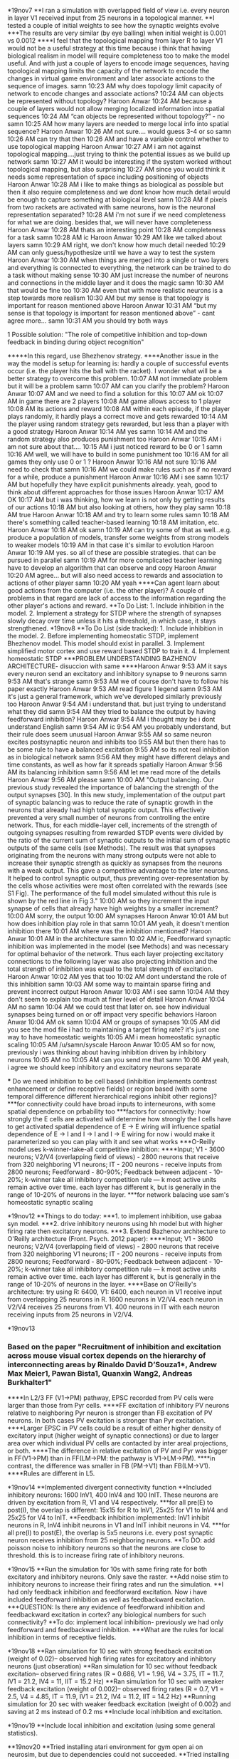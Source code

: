 *19nov7
**I ran a simulation with overlapped field of view i.e. every neuron in layer V1 received input from 25 neurons in a topological manner.
**I tested a couple of initial weights to see how the synaptic weights evolve
***The results are very similar (by eye balling) when initial weight is 0.001 vs 0.0012
****I feel that the topological mapping from layer R to layer V1 would not be a useful strategy at this time because i think that having biological realism in model will require completeness too to make the model useful. And with just a couple of layers to encode image sequences, having topological mapping limits the capacity of the network to encode the changes in virtual game environment and later associate actions to the sequence of images.
samn 10:23 AM
why does topology limit capacity of network to encode changes and associate actions?
10:24 AM
can objects be represented without topology?
Haroon Anwar 10:24 AM
because a couple of layers would not allow merging localized information into spatial sequences
10:24 AM
“can objects be represented without topology?” - no
samn 10:25 AM
how many layers are needed to merge local info into spatial sequence?
Haroon Anwar 10:26 AM
not sure…. would guess 3-4 or so
samn 10:26 AM
can try that then
10:26 AM
and have a variable control whether to use topological mapping
Haroon Anwar 10:27 AM
i am not against topological mapping….just trying to think the potential issues as we build up network
samn 10:27 AM
it would be interesting if the system worked without topological mapping, but also surprising
10:27 AM
since you would think it needs some representation of space including positioning of objects
Haroon Anwar 10:28 AM
i like to make things as biological as possible but then it also require completeness and we dont know how much detail would be enough to capture something at biological level
samn 10:28 AM
if pixels from two rackets are activated with same neurons, how is the neuronal representation separated?
10:28 AM
i'm not sure if we need completeness for what we are doing. besides that, we will never have completeness
Haroon Anwar 10:28 AM
thats an interesting point
10:28 AM
completeness for a task
samn 10:28 AM
ic
Haroon Anwar 10:29 AM
like we talked about layers
samn 10:29 AM
right, we don't know how much detail needed
10:29 AM
can only guess/hypothesize until we have a way to test the system
Haroon Anwar 10:30 AM
when things are merged into a single or two layers and everything is connected to everything, the network can be trained to do a task without making sense
10:30 AM
just increase the number of neurons and connections in the middle layer and it does the magic
samn 10:30 AM
that would be fine too
10:30 AM
even that with more realistic neurons is a step towards more realism
10:30 AM
but my sense is that topology is important for reason mentioned above
Haroon Anwar 10:31 AM
“but my sense is that topology is important for reason mentioned above” - cant agree more…
samn 10:31 AM
you should try both ways
**** 1 Possible solution: "The role of competitive inhibition and top-down feedback in binding during object recognition"
*****In this regard, use Bhezhenov strategy.
****Another issue in the way the model is setup for learning is: hardly a couple of successful events occur (i.e. the player hits the ball with the racket). I wonder what will be a better strategy to overcome this problem.
10:07 AM
not immediate problem but it will be a problem
samn 10:07 AM
can you clarify the problem?
Haroon Anwar 10:07 AM
and we need to find a solution for this
10:07 AM
ok
10:07 AM
in game there are 2 players
10:08 AM
game allows access to 1 player
10:08 AM
its actions and reward
10:08 AM
within each episode, if the player plays randomly, it hardly plays a correct move and gets rewarded
10:14 AM
the player using random strategy gets rewarded, but less than a player with a good strategy
Haroon Anwar 10:14 AM
yes
samn 10:14 AM
and the random strategy also produces punishment too
Haroon Anwar 10:15 AM
i am not sure about that….
10:15 AM
i just noticed reward to be 0 or 1
samn 10:16 AM
well, we will have to build in some punishment too
10:16 AM
for all games they only use 0 or 1 ?
Haroon Anwar 10:16 AM
not sure
10:16 AM
need to check that
samn 10:16 AM
we could make rules such as if no reward for a while, produce a punishment
Haroon Anwar 10:16 AM
i see
samn 10:17 AM
but hopefully they have explicit punishments already. yeah, good to think about different approaches for those issues
Haroon Anwar 10:17 AM
OK
10:17 AM
but i was thinking, how we learn is not only by getting results of our actions
10:18 AM
but also looking at others, how they play
samn 10:18 AM
true
Haroon Anwar 10:18 AM
and try to learn some rules
samn 10:18 AM
there's something called teacher-based learning
10:18 AM
imitation, etc.
Haroon Anwar 10:18 AM
ok
samn 10:19 AM
can try some of that as well...e.g. produce a population of models, transfer some weights from strong models to weaker models
10:19 AM
in that case it's similar to evolution
Haroon Anwar 10:19 AM
yes. so all of these are possible strategies. that can be pursued in parallel
samn 10:19 AM
for more complicated teacher learning have to develop an algorithm that can observe and copy
Haroon Anwar 10:20 AM
agree… but will also need access to rewards and association to actions of other player
samn 10:20 AM
yeah
****Can agent learn about good actions from the computer (i.e. the other player)? A couple of problems in that regard are lack of access to the information regarding the other player's actions and reward.
**To Do List: 1. Include inhibition in the model. 2. Implement a strategy for STDP where the strength of synapses slowly decay over time unless it hits a threshold, in which case, it stays strengthened.
*19nov8
**To Do List (side tracked): 1. Include inhibition in the model. 2. Before implementing homeostatic STDP, implement Bhezhenov model. This model should exist in parallel. 3. Implement simplified motor cortex and use reward based STDP to train it. 4. Implement homeostatic STDP
***PROBLEM UNDERSTANDING BAZHENOV ARCHITECTURE- disuccion with same
****Haroon Anwar 9:53 AM
it says every neuron send an excitatory and inhibitory synapse to 9 neurons
samn 9:53 AM
that's strange
samn 9:53 AM
we of course don't have to follow his paper exactly
Haroon Anwar 9:53 AM
read figure 1 legend
samn 9:53 AM
it's just a general framework, which we've developed similarly previously too
Haroon Anwar 9:54 AM
i understand that. but just trying to understand what they did
samn 9:54 AM
they tried to balance the output by having feedforward inhibition?
Haroon Anwar 9:54 AM
i thought may be i dont understand English
samn 9:54 AM
ic
9:54 AM
you probably understand, but their rule does seem unusual
Haroon Anwar 9:55 AM
so same neuron excites postsynaptic neuron and inhibits too
9:55 AM
but then there has to be some rule to have a balanced excitation
9:55 AM
so its not real inhibition as in biological network
samn 9:56 AM
they might have different delays and time constants, as well as how far it spreads spatially
Haroon Anwar 9:56 AM
its balancing inhibition
samn 9:56 AM
let me read more of the details
Haroon Anwar 9:56 AM
please
samn 10:00 AM
"Output balancing.
Our previous study revealed the importance of balancing the strength of the output synapses [30]. In this new study, implementation of the output part of synaptic balancing was to reduce the rate of synaptic growth in the neurons that already had high total synaptic output. This effectively prevented a very small number of neurons from controlling the entire network. Thus, for each middle-layer cell, increments of the strength of outgoing synapses resulting from rewarded STDP events were divided by the ratio of the current sum of synaptic outputs to the initial sum of synaptic outputs of the same cells (see Methods). The result was that synapses originating from the neurons with many strong outputs were not able to increase their synaptic strength as quickly as synapses from the neurons with a weak output. This gave a competitive advantage to the later neurons. It helped to control synaptic output, thus preventing over-representation by the cells whose activities were most often correlated with the rewards (see S1 Fig). The performance of the full model simulated without this rule is shown by the red line in Fig 3."
10:00 AM
so they increment the input synapse of cells that already have high weights by a smaller increment?
10:00 AM
sorry, the output
10:00 AM
synapses
Haroon Anwar 10:01 AM
but how does inhibition play role in that
samn 10:01 AM
yeah, it doesn't mention inhibition there
10:01 AM
where was the inhibition mentioned?
Haroon Anwar 10:01 AM
in the architecture
samn 10:02 AM
ic, Feedforward synaptic inhibition was implemented in the model (see Methods) and was necessary for optimal behavior of the network. Thus each layer projecting excitatory connections to the following layer was also projecting inhibition and the total strength of inhibition was equal to the total strength of excitation.
Haroon Anwar 10:02 AM
yes that too
10:02 AM
dont understand the role of this inhibition
samn 10:03 AM
some way to maintain sparse firing and prevent incorrect output
Haroon Anwar 10:03 AM
i see
samn 10:04 AM
they don't seem to explain too much at finer level of detail
Haroon Anwar 10:04 AM
no
samn 10:04 AM
we could test that later on. see how individual synapses being turned on or off impact very specific behaviors
Haroon Anwar 10:04 AM
ok
samn 10:04 AM
or groups of synapses
10:05 AM
did you see the mod file i had to maintaining a target firing rate? it's just one way to have homeostatic weights
10:05 AM
i mean homeostatic synaptic scaling
10:05 AM
/u/samn/syscale
Haroon Anwar 10:05 AM
so for now, previously i was thinking about having inhibition driven by inhibitory neurons
10:05 AM
no
10:05 AM
can you send me that
samn 10:06 AM
yeah, i agree we should keep inhibitory and excitatory neurons separate

 *** Do we need inhibition to be cell based (inhibition implements contrast enhancement or define receptive fields) or region based (with some temporal difference different hierarchical regions inhibit other regions)?
 ***for connectivity could have broad inputs to interneurons, with some spatial dependence on prbability too
 ***factors for connectivity: how strongly the E cells are activated will determine how strongly the I cells have to get activated
spatial dependence of E -> E wiring will influence spatial dependence of E -> I and I -> I and I -> E wiring
for now i would make it parameterized so you can play with it and see what works
***O-Reilly model uses k-winner-take-all competitive inhibition:
****Input; V1 - 3600 neurons; V2/V4 (overlapping field of views) - 2800 neurons that receive from 320 neighboring V1 neurons; IT - 200 neurons - receive inputs from 2800 neurons; Feedforward - 80-90%; Feedback between adjacent - 10-20%; k-winner take all inhibitory competition rule — k most active units remain active over time. each layer has different k, but is generally in the range of 10-20% of neurons in the layer.
***for network balacing use sam's homeostatic synaptic scaling

*19nov12
**Things to do today: 
***1. to implement inhibition, use gabaa syn model. 
***2. drive inhibitory neurons using hh model but with higher firing rate then excitatory neurons.
***3. Extend Bazhenov architecture to O'Reilly architecture (Front. Psych. 2012 paper):
****Input; V1 - 3600 neurons; V2/V4 (overlapping field of views) - 2800 neurons that receive from 320 neighboring V1 neurons; IT - 200 neurons - receive inputs from 2800 neurons; Feedforward - 80-90%; Feedback between adjacent - 10-20%; k-winner take all inhibitory competition rule — k most active units remain active over time. each layer has different k, but is generally in the range of 10-20% of neurons in the layer.
****Base on O'Reilly's architecture: try using R: 6400, V1: 6400, each neuron in V1 receive input from overlapping 25 neurons in R. 1600 neurons in V2/V4. each neuron in V2/V4 receives 25 neurons from V1. 400 neurons in IT with each neuron receiving inputs from 25 neurons in V2/V4. 

*19nov13
*** Based on the paper "Recruitment of inhibition and excitation across mouse visual cortex depends on the hierarchy of interconnecting areas by Rinaldo David D’Souza1*, Andrew Max Meier1, Pawan Bista1, Quanxin Wang2, Andreas Burkhalter1"
****In L2/3 FF (V1->PM) pathway, EPSC recorded from PV cells were larger than those from Pyr cells.
****FF excitation of inhibitory PV neurons relative to neighboring Pyr neuron is stronger than FB excitation of PV neurons. In both cases PV excitation is stronger than Pyr excitation.
****Larger EPSC in PV cells could be a result of either higher density of excitatory input (higher weight of synaptic connections) or due to larger area over which individual PV cells are contacted by inter areal projections, or both.
****The difference in relative excitation of PV and Pyr was bigger in FF(V1->PM) than in FF(LM->PM: the pathway is V1->LM->PM). 
****in contrast, the difference was smaller in FB (PM->V1) than FB(LM->V1).
****Rules are different in L5.

*19nov14
**Implemented divergent connectivity function
**Included inhibitory neurons: 1600 InV1, 400 InV4 and 100 InIT. These neurons are driven by excitation from R, V1 and V4 respectively.
***for all pre(E) to post(I), the overlap is different: 15x15 for R to InV1, 25x25 for V1 to InV4 and 25x25 for V4 to InIT.
**Feedback inhibition implemented: InV1 inhibit neurons in R, InV4 inhibit neurons in V1 and InIT inhibit neurons in V4.
***for all pre(I) to post(E), the overlap is 5x5 neurons i.e. every post synaptic neuron receives inhibition from 25 neighboring neurons. 
**To DO: add poisson noise to inhibitory neurons so that the neurons are close to threshold. this is to increase firing rate of inhibitory neurons.

*19nov15
**Run the simulation for 10s with same firing rate for both excitatory and inhibitory neurons. Only save the raster.
**Add noise stim to inhibitory neurons to increase their firing rates and run the simulation.
**I had only feedback inhibition and feedforward excitation. Now i have included feedforward inhibition as well as feedbackward excitation.
***QUESTION: Is there any evidence of feedforward inhibition and feedbackward excitation in cortex? any biological numbers for such connectivity?
**To do: implement local inhibition- previously we had only feedforward and feedbackward inhibition.
***What are the rules for local inhibition in terms of receptive fields.

*19nov18
**Ran simulation for 10 sec with strong feedback excitation (weight of 0.02)-- observed high firing rates for excitatory and inhibtory neurons (just obseration)
**Ran simulation for 10 sec without feedback excitation-- observed firing rates (R = 0.686, V1 = 1.96, V4 = 3.75, IT = 11.7, IV1 = 21.2, IV4 = 11, IIT = 15.2 Hz)
**Ran simulation for 10 sec with weaker feedback excitation (weight of 0.002)-- observed firing rates (R = 0.7, V1 = 2.5, V4 = 4.85, IT = 11.9, IV1 = 21.2, IV4 = 11.2, IIT = 14.2 Hz)
**Running simulation for 20 sec with weaker feedback excitation (weight of 0.002) and saving at 2 ms instead of 0.2 ms
**Include local inhibition and excitation.

*19nov19
**Include local inhibition and excitation (using some general statistics).

**19nov20
**Tried installing atari environment for gym open ai on neurosim, but due to dependencies could not succeeded. 
**Tried installing atari environment for gym open ai on KONG, which worked but netpyne didn't work becaue NEURON is not installed with python3.
***pip install gym --user
***pip install atari-py --user
***Contacted ARCS for help in installing NEURON with python3
** Tried again installing atari environment for gym open ai on neurosim: tried on no.neurosim.downstate.edu
***pip3 install gym --user (it worked)
***pip3 install atari-py --user (it worked)
**Running trainSmartAgent.py on neurosim. (it could not run render therefore i commented out render command)
**Compare neurosim vs personal magic


***NEUROSIM
Creating network of 7 cell populations on 1 hosts...
  Number of cells on node 0: 16900 
  Done; cell creation time = 2.68 s.
Making connections...
  Number of connections on node 0: 2318471 
  Done; cell connection time = 430.00 s.
Adding stims...
  Number of stims on node 0: 8500 
  Done; cell stims creation time = 1.27 s.


***Personal Mac
Creating network of 7 cell populations on 1 hosts...
  Number of cells on node 0: 16900 
  Done; cell creation time = 1.61 s.
Making connections...
  Number of connections on node 0: 2318471 
  Done; cell connection time = 325.40 s.
Adding stims...
  Number of stims on node 0: 8500 
  Done; cell stims creation time = 0.82 s.

*19nov21
***To run simulation on neurosim- always use py3env to use python3.
***To run simulation in parallel using 8 cores on neurosim - use mpirun -n 8 python trainSmartAgent.py
***run time on neurosim using 8 cores - Done; run time = 5936.18 s; real-time ratio: 0.00.
***One problem remains: Plotting raster plot.
***Additional analyses to include: evolving spike rates and .....

*19nov26
**Yesterday, I made changes in the script to save the firing times of all cells.
**Salva told me that we can only use .pkl or .json to save data from plotRaster
***e.g. simConfig.analysis['plotRaster'] = {'popRates':'overlay','saveData':'RasterData.pkl','showFig':True}

*19dec4
**Yesterday, I ran analyzeSpikeRate.py on neurosim to analyze population average firing rates. I ntoiced extremely high values for frequencies, which was due to a bug in the code.
**Today, i fixed the code and reran on neurosim. Firing rate of all populations rose initially and then decayed to a stable firing rate. This analysis was done on 100 s of simulation.
**Nest step is to implement motor cortex. First, i will keep the motor cortex in my model simple.
**Two layers: 
**Input layer with 100 excitatory neurons and 25 inhibitory neurons.
**Output layer with 4 excitatory neurons only.
**Feedforward [IT to MI]: 25 E to 1 E, 225 E to 1 I, 25 I to 1 I, 
**Feedbackward [MI to IT]: 1 E to 9 E, 1 I to 25 E, No I to I
**Feedforward [MI to MO]: 400 E to 1 E (all to all by using probability of connection 1)
**Feedbackward [MO to MI]: 1 E to 121 E 
**There was a bug in connParams. Fixed now.

*19dec5
Analyzing...
  Cells: 17404
  Connections: 3189957 (183.29 per cell)
  Spikes: 770534 (4.43 Hz)
  Simulated time: 10.0 s; 1 workers
  Run time: 1838.15 s
Saving output as model_output.pkl ... 
Finished saving!
  Done; saving time = 995.82 s.
Plotting raster...
Saving figure data as RasterData.pkl ... 
  Done; plotting time = 98.44 s

Total time = 3753.03 s

*19dec6
**Sam suggested: May be should increase number of neurons in motor output layer (MO).
**Change MO from 2x2(4) to 10x10(100)
**Increase number of MO neurons from 4 to 100. Also changed the connectivity from MO to MI and MI to MO.
**Ran the simulation after changing MO as described above. Below are some runtime stats.
Analyzing...
  Cells: 17500
  Connections: 3212180 (183.55 per cell)
  Spikes: 762715 (4.36 Hz)
  Simulated time: 10.0 s; 1 workers
  Run time: 1810.90 s
  Done; saving time = 0.22 s.
Plotting raster...
Saving figure data as RasterData.pkl ... 
  Done; plotting time = 92.46 s
**Replace connections between Visual Cortex and Motor Cortex from STDP to Reward-based STDP.
**Keeping connections within every layer of Motor Cortex standard STDP.

*19dec10
**function playGame is modified to take a list of actions (5 actions) and returns rewards (5 rewards) associated with those actions.
**generate actions based on activity of MO.

*19dec11
**record firing rate of populations of neurons for 20 ms and use that rate to generate actions.
***100 MO neurons are divided into 50 neurons for Right-move(up) and 50 neurons for left-move(down) action.
***Those 50 neurons are further divided into groups of 10 neurons with each group respoisnble for 1 actions out of a sequence of 5 actions.

*19dec12
**Error detected in code in function playGame.

*19dec13
**Fixed the error and reran the simulation.
**action is generated based on activitiy of MO.
**RL code included---mainly modified from Salva's RL model. I don't understand rank and pc.broadcast related script.
**Still need to test the code.
**When i tested the code, i noticed that the firing rate of neuronal population generating actions was 0 most of the times.
**The reason might be that the connection weights reduced to 0 but have not checked that yet.
**So after discussing with Sam, I have made a list of things to test with the model as Below:
1. turn off the -1 and only use 0 or 1, what happens?
2. compare the results of full model simulation with the simulation after completing tuning off reward, punishment.
3. compare the results of full model simulation with the simulation after completely turning off STDP.
4. compare the results of full model simulation with the simulation after using RL-STDP for all synapses.
5. Can do 2 phase learning: phase 1 for STDP between visual layers. training is terminated when the firing rates become stable. Then use those weights for visual connections and train RL-STDP connections.
6. For different configurations, play with starting weights by increasing.
7. could try saving weights from visual learning, then restore them into the network, and continue from there with RL

Also for later he suggested: for the longer term should think about how to avoid "catastrophic forgetting" <- which is what that guy hananel mentioned - when certain neural networks have to learn > 1 thing, the new info/memory/task sometimes interferes with the previously learned. i think the bazhenov model/paper mentions that problem with a solution too (might involve homeostatic plasticity)

*19dec16
**implemented a function to record RL and NonRL weights separately and save at different cellular resolution.
**For every simulation, run for 100 sec, record weights for every 10th neuron.
***A few observations:
1. A lot of time steps, the firing rate of output neurons is 0HZ.
2. When the firing rate is 0 Hz, the action is "Don't move". So most of the times the racket is not moving.
***Find out why the firing rate of output layer is 0?
**While running the simulation, i could not save weights..... need debugging.

*19dec17
**Start debugging the code to save weights.
***I noticed that i was not passing argument sim to the function saveWeights(sim). I made this correction and now rerunning the simulation.
***Another problem detected: precision of t such that it never gives DT%1000==0


*19dec19
**On neurosim: Save the rasterdata and weights for bothRLandNonRL case.
**On neurosim: Run the simulation with only RL. i.e. turn RLon = 1 in STDPparams.
**Reduced model has 1102 neurons and 50260 connections (45.61 per cell)
***1. Reduced model with both RL and nonRL. Also no movement if firing rate of R neuron is equal to firing rate of L neuron.
***2. Reduced model with only RL for all neurons. Also no movement if firing rate of R neuron is equal to firing rate of L neuron.
***3. Reduced model with only RL for all neurons. Also no movement if firing rate of R neuron is equal to firing rate of L neuron.
***1.2. Reduced model with both RL and nonRL. Move randomly if firing rate of R neuron is equal to firing rate of L neuron.
***1.3. RECORD actions and rewards.

*19dec23
**Ran 100 sec simulation of reduced model with recording actions and rewards.
**actions were chosen based on the firing rate of MO neurons except when the firing rate was not decisive.

*19dec24
**run 100 sec simulation of reduced model with recording actions and rewards.
**assign reward = 1 if its 0. and 0 if its 1.

*19dec26
**run 100 sec simulation of reduced model with no actions but randomly generated rewards for RL.
***I want to see how does the network behave if the environment does not change after 1st episode (_NoAction.py). 
****e.g. how NonRL weights evolve: this will give some hint on whether change in NonRL is random or because of the image sequences.
****e.g. how RL weights evolve: this will be random or not.

*19dec30
**Problems:
***I told Sam about my frustration with the reward system in the game i.e. Model gets +1 only if the computer/other player makes a mistake. He argued that Model can get +1 also when It plays a good move. But I said that at this point model is not at that cognitive level to acieve that kind of smartness. Though I am not convinced that model will ever do that, can still hope for that.
***Sam was concerned about sudden drop of weights. I told him that is because of so many -1s. He suggested that I might mask -1 in the beginning and also slow down the change in weight due to -1.
***I will use a threshold for weights to activate punishment in RL.
***I will also decrease the change in weight due to punishment in RL.
***The other problem I observed was that the weights keep increasing even in the absense of new scenes. I think this will make difficult for model to learn much about the game environment as most of the activity is intrinsic (not evoked by the image).
***Sam wants me to save movies and also plot activity of output motor neurons.
**Before I do anything I discussed with Sam, I will implement my idea: GUIDE MODEL TO PLAY THE GAME BASED ON VECTOR ALGEBRA. (local dir: SMARTAgent_Reduced_12302019)
***GUIDE MODEL TO PLAY THE GAME BASED ON VECTOR ALGEBRA ---> Done. Running now.
***Change fixed number of trials to complete episodes i.e. number of trials until one of the players score 20. use 'done' and also record total episodes.

*19dec31
**The simulation I ran with VECTOR ALGEBRA using 2 different values of RLhebbwt (0.001 and 0.0001) were done. But I realized i made a mistake in RL signal i.e. i used 0 as +1.
**I will re run these simulations and also record activity of the motor neurons.

    #I don't understand the code below. Copied from Salva's RL model
    vec = h.Vector()
    if sim.rank == 0:
        rewards, epCount = sim.SMARTAgent.playGame(actions, epCount)
        critic = sum(rewards) # get critic signal (-1, 0 or 1)
        sim.pc.broadcast(vec.from_python([critic]), 0) # convert python list to hoc vector for broadcast data received from arm
    else: # other workers
        sim.pc.broadcast(vec, 0)
        critic = vec.to_python()[0] #till here I dont understand


**running reduced model with VECTOR ALEBRA and recording RLWeights, NonRLWeights, ActionsAndRewards, FiringRate of MotorNeurons in MO, binned 20 ms, ActionsPerEpisode

*20jan2
**I created a folder 'SMARTAgent_Reduced_12302019/Dec31' and saved the output files and analysis of the simulation ran on Dec31. The simulation was run using RLparams as
STDPparamsRL = {'hebbwt': 0.00001, 'antiwt':-0.00001, 'wmax': 50, 'RLon': 1 , 'RLhebbwt': 0.0001, 'RLantiwt': -0.000,
        'tauhebb': 10, 'RLwindhebb': 50, 'useRLexp': 0, 'softthresh': 0, 'verbose':0} ---> check RLdescription.txt
**create a new dir 'SMARTAgent_Reduced_12302019/Jan2_0' and run simulation with STDPparamsRL = {'hebbwt': 0.00001, 'antiwt':-0.00001, 'wmax': 50, 'RLon': 1 , 'RLhebbwt': 0.001, 'RLantiwt': -0.000,
        'tauhebb': 10, 'RLwindhebb': 50, 'useRLexp': 0, 'softthresh': 0, 'verbose':0} in folder 'SMARTAgent_Reduced_12302019'
**create a new dir 'SMARTAgent_Reduced_12302019/Jan2' and run another simulation with STDPparamsRL = {'hebbwt': 0.00001, 'antiwt':-0.00001, 'wmax': 50, 'RLon': 1 , 'RLhebbwt': 0.001, 'RLantiwt': -0.0001,
        'tauhebb': 10, 'RLwindhebb': 50, 'useRLexp': 0, 'softthresh': 0, 'verbose':0}
**create a new dir 'SMARTAgent_Reduced_12302019/Jan2_1' and run another simulation with STDPparamsRL = {'hebbwt': 0.00001, 'antiwt':-0.00001, 'wmax': 50, 'RLon': 1 , 'RLhebbwt': 0.01, 'RLantiwt': -0.0001,
        'tauhebb': 10, 'RLwindhebb': 50, 'useRLexp': 0, 'softthresh': 0, 'verbose':0}

*20jan3
**create a new dir 'SMARTAgent_Reduced_12302019/Jan3' and run another simulation with STDPparamsRL = {'hebbwt': 0.00001, 'antiwt':-0.00001, 'wmax': 50, 'RLon': 1 , 'RLhebbwt': 0.001, 'RLantiwt': -0.00001,
        'tauhebb': 10, 'RLwindhebb': 50, 'useRLexp': 0, 'softthresh': 0, 'verbose':0}
**create a new dir 'SMARTAgent_Reduced_12302019/Jan3_1' and run another simulation with STDPparamsRL = {'hebbwt': 0.0001, 'antiwt':-0.00001, 'wmax': 50, 'RLon': 1 , 'RLhebbwt': 0.001, 'RLantiwt': -0.00001,
        'tauhebb': 10, 'RLwindhebb': 50, 'useRLexp': 0, 'softthresh': 0, 'verbose':0}
**Some ideas to test: 
***1. decrease inhibition (i think right now the activity is too sparse to have eligibitly established).
***2. To have better chances of learning, increase the window so that the chances for eligibility increases.
**create a new dir 'SMARTAgent_Reduced_12302019/Jan3_2' and run another simulation with same parameters as the simulation in Jan3_1. Additionally, only use +1 (line 734). Run for 10sec (line 589)
***Though there were only two +1 rewards, the weight kept increasing. So rerun the simulation with +1 and 0.

*20jan6
**creating 2 cell model 'SMARTAgent_2Cell_01062020' to understand and debug RL-model.

*20jan7
**running 2 cell model showed that:
1)RL weight change must be smaller or equal to the hebb weight change otherwise too many punishments reduce the weight to 0.
2)with RL = 1 and hebbwt assigned, the model implements hebb stdp and RL, both.
**running reduced model simulation with RL weight change adjusted to hebbwt in 'SMARTAgent_Reduced_12302019/Jan7' using 
STDPparamsRL = {'hebbwt': 0.00001, 'antiwt':-0.0000, 'wmax': 50, 'RLon': 1 , 'RLhebbwt': 0.00001, 'RLantiwt': -0.000,
        'tauhebb': 10, 'RLwindhebb': 50, 'useRLexp': 0, 'softthresh': 0, 'verbose':0} 
**running reduced model simulation with RL weight change adjusted to hebbwt in 'SMARTAgent_Reduced_12302019/Jan7_1' using 
STDPparamsRL = {'hebbwt': 0.00001, 'antiwt':-0.0000, 'wmax': 50, 'RLon': 1 , 'RLhebbwt': 0.00005, 'RLantiwt': -0.000,
        'tauhebb': 10, 'RLwindhebb': 50, 'useRLexp': 0, 'softthresh': 0, 'verbose':0}
**running reduced model simulation with RL weight change adjusted to hebbwt in 'SMARTAgent_Reduced_12302019/Jan7_2' using
STDPparamsRL = {'hebbwt': 0.00001, 'antiwt':-0.0000, 'wmax': 50, 'RLon': 1 , 'RLhebbwt': 0.0001, 'RLantiwt': -0.000,
        'tauhebb': 10, 'RLwindhebb': 50, 'useRLexp': 0, 'softthresh': 0, 'verbose':0}

*20jan9
**Do we need STDP between neurons in visual cortex? May be not. As there is an existing topological map, activation of neurons in V1 will encode spatial information about the visual space. and neurons in V4 and IT will encode associations between objects in visual scenes.
**run reduced model without nonRL-STDP.
**running reduced model simulation without nonRL-STDP in 'SMARTAgent_Reduced_12302019/Jan9'.
**D1R-expressing medium spiny neurons reinforce, while D2R-expressing MSNs encode punsihment. High concentrations of DA preferentially activate D1R-expressing direct pathway neurons, while low level of DA preferentially activates D2R expressing indirect pathway neurons.
**Kravitz and Kreitzer suggest LTP of the direct pathway and LTD of the indirect pathway mediates reinforcement, whereas LTP of the indirect pathway and LTD of direct pathway mediates punishment in substentia niagra compacta (SNc) neurons. 
**STDP works good.
**Reward based weight adjustment looks weird:
example 1:
t=500.600000 (BEFORE) tlaspre=499.200000, tlastpost=400.000000, flag=0.000000, w=-1.000000, deltaw=0.000000 
t=500.600000 (AFTER) tlaspre=499.200000, tlastpost=500.600000, flag=0.000000, w=-1.000000, deltaw=0.000000 

t= 520.0000000000497 - adjusting weights based on RL critic value: -1
t=520.000000, RL-hebb =0.001000, deltaw=-0.001000 
t=520.000000, RL-antihebb =0.000000, deltaw=-0.001000 
RL event: t = 520.000000 ms; reinf = -1.000000; RLhebbwt = 0.001000; RLlenhebb = 100.000000; tlasthebbelig = 500.600000; deltaw = -0.001000

example 2:
t=780.200000 (BEFORE) tlaspre=758.000000, tlastpost=779.000000, flag=0.000000, w=1.000000, deltaw=0.000000 
t=780.200000 (AFTER) tlaspre=780.200000, tlastpost=779.000000, flag=0.000000, w=1.000000, deltaw=0.000000

t=798.800000 (BEFORE) tlaspre=780.200000, tlastpost=779.000000, flag=0.000000, w=1.000000, deltaw=0.000000 
t=798.800000 (AFTER) tlaspre=798.800000, tlastpost=779.000000, flag=0.000000, w=1.000000, deltaw=0.000000 
eligibility established -- see above and now reward/punishment delivered at time 800ms -- see below

t= 800.0000000001133 - adjusting weights based on RL critic value: -1
t=800.000000, RL-hebb =0.001000, deltaw=-0.001000 
t=800.000000, RL-antihebb =-0.000200, deltaw=-0.000800 
RL event: t = 800.000000 ms; reinf = -1.000000; RLhebbwt = 0.001000; RLlenhebb = 100.000000; tlasthebbelig = 779.000000; deltaw = -0.000800

example 3:
t=801.200000 (BEFORE) tlaspre=798.800000, tlastpost=779.000000, flag=0.000000, w=-1.000000, deltaw=0.000000 
t=801.200000 (AFTER) tlaspre=798.800000, tlastpost=801.200000, flag=0.000000, w=-1.000000, deltaw=0.000000 

t=818.000000 (BEFORE) tlaspre=798.800000, tlastpost=801.200000, flag=0.000000, w=1.000000, deltaw=0.000000 
t=818.000000 (AFTER) tlaspre=818.000000, tlastpost=801.200000, flag=0.000000, w=1.000000, deltaw=0.000000

t= 820.0000000001179 - adjusting weights based on RL critic value: -1
t=820.000000, RL-hebb =0.001000, deltaw=-0.001000 
t=820.000000, RL-antihebb =-0.000200, deltaw=-0.000800 
RL event: t = 820.000000 ms; reinf = -1.000000; RLhebbwt = 0.001000; RLlenhebb = 100.000000; tlasthebbelig = 801.200000; deltaw = -0.000800

example 4:
t=940.800000 (BEFORE) tlaspre=923.800000, tlastpost=881.000000, flag=0.000000, w=1.000000, deltaw=0.000000 
t=940.800000 (AFTER) tlaspre=940.800000, tlastpost=881.000000, flag=0.000000, w=1.000000, deltaw=0.000000

t=944.800000 (BEFORE) tlaspre=940.800000, tlastpost=881.000000, flag=0.000000, w=-1.000000, deltaw=0.000000 
t=944.800000 (AFTER) tlaspre=940.800000, tlastpost=944.800000, flag=0.000000, w=-1.000000, deltaw=0.000000

t=959.400000 (BEFORE) tlaspre=940.800000, tlastpost=944.800000, flag=0.000000, w=1.000000, deltaw=0.000000 
t=959.400000 (AFTER) tlaspre=959.400000, tlastpost=944.800000, flag=0.000000, w=1.000000, deltaw=0.000000

t= 960.0000000001497 - adjusting weights based on RL critic value: -1
t=960.000000, RL-hebb =0.001000, deltaw=-0.001000 
t=960.000000, RL-antihebb =0.000000, deltaw=-0.001000 
RL event: t = 960.000000 ms; reinf = -1.000000; RLhebbwt = 0.001000; RLlenhebb = 100.000000; tlasthebbelig = 944.800000; deltaw = -0.001000

example 5:

t=1059.400000 (BEFORE) tlaspre=1038.400000, tlastpost=1032.400000, flag=0.000000, w=-1.000000, deltaw=0.000000 
t=1059.400000 (AFTER) tlaspre=1038.400000, tlastpost=1059.400000, flag=0.000000, w=-1.000000, deltaw=0.000000 

t= 1080.0000000001132 - adjusting weights based on RL critic value: 1
t=1080.000000, RL-hebb =0.001000, deltaw=0.001000 
t=1080.000000, RL-antihebb =-0.000200, deltaw=0.000800 
RL event: t = 1080.000000 ms; reinf = 1.000000; RLhebbwt = 0.001000; RLlenhebb = 100.000000; tlasthebbelig = 1059.400000; deltaw = 0.000800


another example with more information: (both tlasthebbelig and tlastantielig)

t= 860.000000000127 - adjusting weights based on RL critic value: 1
t=860.000000, RL-hebb =0.001000, deltaw=0.001000 
t=860.000000, RL-antihebb =-0.000200, deltaw=0.000800 
RL event: t = 860.000000 ms; reinf = 1.000000; RLhebbwt = 0.001000; RLlenhebb = 100.000000; tlasthebbelig = 839.000000; tlastantielig = 840.400000; deltaw = 0.000800


**Still unsure how tlasthebbelig and tlastantielig set. Now I understand. It's explained below, with RLon = 1 and STDPon = 0
***eligibility is establised by comparing times of pre- and post-synaptic spikes.
*** the function receives w. if w>=0, its a presynaptic spike. if w<0 its postsynaptic spike.
*** if presynaptic spike at time t, it will look at the time of last postsynaptic spike. and therefore look for antihebbian eligibility.
*** if postsynaptic spike at time t, it will look at the time of last presynaptic spike and therefore look for hebbian eligibility.

**In the example below 2 spike events were printed

***spike event 1:
t=1253.600000 (BEFORE) tlaspre=1232.600000, tlastpost=1219.600000, tlasthebbelig=1219.600000, tlastantielig=-1.000000, flag=0.000000, w=-1.000000, deltaw=0.000000 
t=1253.600000 (AFTER) tlaspre=1232.600000, tlastpost=1253.600000, tlasthebbelig=1253.600000, tlastantielig=-1.000000, flag=0.000000, w=-1.000000, deltaw=0.000000 

--at time 1253.6 ms, a postsynaptic spike occurs (because w = -1), therefore the mechanism compares time of last presynaptic spike which is 1232.6 ms
--the time difference between current postsynaptic spike and last presynaptic spike is 20 ms. 
--tpost-tpre (20 ms) is less than 100 ms therefore the eligibilty trace is activated at 1253.6 ms for hebbian plasticity.

***spike event 2:
t=1259.000000 (BEFORE) tlaspre=1232.600000, tlastpost=1253.600000, tlasthebbelig=1253.600000, tlastantielig=-1.000000, flag=0.000000, w=1.000000, deltaw=0.000000 
t=1259.000000 (AFTER) tlaspre=1259.000000, tlastpost=1253.600000, tlasthebbelig=1253.600000, tlastantielig=1259.000000, flag=0.000000, w=1.000000, deltaw=0.000000

--at time 1259 ms, a presynaptic spike accurs (because w = 1), therefore the mechanism compares time of last postsynaptic spike which is 1253.6 ms.
-- the time difference between current presynaptic spike and last postsynaptic spike is 5.4 ms.
--tpre-tpost (5.4 ms) is less than 10 ms therefore the eligibility trace is activated at 1259.0 ms for antihebbian plasticity.

*** a reward/punishment arrives at 1260 ms

t= 1259.9999999999495 - adjusting weights based on RL critic value: 1
t=1260.000000, RL-hebb =0.001000, deltaw=0.001000 
t=1260.000000, RL-antihebb =-0.000200, deltaw=0.000800 
RL event: t = 1260.000000 ms; reinf = 1.000000; RLhebbwt = 0.001000; RLlenhebb = 100.000000; tlasthebbelig = 1253.600000; tlastantielig = 1259.000000; deltaw = 0.000800

-- at time 1260 ms, eligibility for both hebbian and antihebbian were active (hebbian was active till 1353.6 ms and antihebb was active till 1359 ms).
-- since its a reward... it will implement positive reinforcement.
-- if it was a negative, both hebbian and antihebbian plasticities will be reversed.

** right now the window for hebbian plasticity is 100 ms where as antihebbian plasticity is 10 ms.
** the eligibility for both hebbian and anithebbian stays active for 100 ms.

**What happens when both RLon and STDPon are 1. See the example below.

t=47.200000 (AFTER) tlaspre=25.800000, tlastpost=47.200000, tlasthebbelig=47.200000, tlastantielig=-1.000000, flag=0.000000, w=-1.000000, deltaw=0.000000 
t=48.200000 (BEFORE) tlaspre=25.800000, tlastpost=47.200000, tlasthebbelig=47.200000, tlastantielig=-1.000000, flag=-1.000000, w=-1.000000, deltaw=0.000000 
Hebbian STDP event: t = 48.200000 ms; tlastpre = 25.800000; w = -1.000000; deltaw = 0.000118

t= 60.00000000000058 - adjusting weights based on RL critic value: -1
t=60.000000, RL-hebb =0.001000, deltaw=-0.001000 
t=60.000000, RL-antihebb =0.000000, deltaw=-0.001000 
RL event: t = 60.000000 ms; reinf = -1.000000; RLhebbwt = 0.001000; RLlenhebb = 100.000000; tlasthebbelig = 47.200000; tlastantielig = -1.000000; deltaw = -0.001000

**Sent 2 messages (Slack) to Sam on Jan10,2020 for discussion
Message 1:
While building SmartAgent model, i incorporated stdp.mod from RL_arm model 
(https://github.com/Neurosim-lab/netpyne/blob/development/examples/RL_arm/params.py)
and used the parameters: 
STDPparams = {'hebbwt': 0.00001, 'antiwt':-0.00001, 'wmax': 50, 'RLon': 1 , 'RLhebbwt': 0.001, 'RLantiwt': -0.000, \
    'tauhebb': 10, 'RLwindhebb': 50, 'useRLexp': 0, 'softthresh': 0, 'verbose':0}.
As earlier, i didn't carefully looked at all these parameters and didn't try to understand the meaning of each of these
parameters, while running a reduced verson of SmartAgent, I noticed a drop in the activity of postsynaptic neurons which 
were connected with presynaptic neurons using STDPparams as declared above. on dissecting these mechanisms, i found out:
1. It was using STDP-based and RL-based weight adjustments. It was because, by default STDPon is set to 1 and I didn't set STDPon to 0.
1.1. Before I further dive into the working of the mechanisms, i wonder why this choice was made? I am not against using this strategy 
but want to understand biological rationale behind this choice
2. The second set of parameters, i wondered about were 'RLhebbwt': 0.001, 'RLantiwt': -0.000.
2.1. RLhebbwt defines the change in weight, when RLon is 1 and hebbeligibilty is active. 
2.1.1 hebbeligibility is active for 100 ms if postsynaptic neuron fires within 50 ms ('RLwindhebb': 50) of presynaptic neuron. by default RLwindhebb is 10 ms.  
2.1.2 when there is a reward (+1), and hebbelegibility is active for less than 100 ms, the weight increases.
2.1.3 when there is a punishment (-1), and hebbelegibility is active for less than 100 ms, the weight decreases.
2.2. RLantiwt defines the change in weight, when RLon is 1 and antieligibility is active.
2.2.1. antieligibility is active for 100 ms if presynaptic neuron fires after postsynaptic neuron within 10 ms. (default: 'RLwindanti': 10) 
2.2.2. when there is a reward (+1), and antieligibility is active for less than 100 ms, the weight decreases.
2.2.3. when there is a punishment (-1), and antieligibility is active for less than 100 ms, the weight increases.
2.2.4. However, this mechanism is inactive because RLantiwt': -0.000.
2.2.5. So the question is why was it set to be inactive? Should I use it? What is the biological relevance of this mechanism?
3. The biggest issue in my model is that because the postsynaptic neurons are driven by presynaptic neurons, 
if the connection weight drops to 0, the postsynaptic neurons become inactive. Probably, need to have some baseline activity in the model for all neurons.

Message 2: 
Also just for discussion, if there is a topologically mapped neurons across multiple layers, i have been wondering why would we need STDP to encode spatial information. Same question from other side: how would STDP help encode visual information, all i can think (also see in the model) of is that it increase firing rate globally. I understand the basic concept but cant wrap my head around how this can be useful. Of course, i am trying both ways i.e. with STDP (adjustable weights) and without STDP (fixed weights) in Visual cortex.

*20jan13
**Things to do:
***Develop analytical tools/scripts to dissect the circuit to see how the activity is encoded hierarchically. V1 vs V4 vs IT etc
***Add noise to the Motor neurons so that these neurons can fire in the absence of synaptic input. This will give a chance to recover if the connection weights are depressed to 0.
***Remove STDP in Visual areas.
***what is the firing rate of neurons and their population in the absence of plasticity?
***How to have a better control over the racket movements in the aigame?

*20jan14
**add background noise firing rate with noise to excitatory cells.
netParams.stimSourceParams['ebkg'] = {'type': 'NetStim', 'rate': 5, 'noise': 0.3}
netParams.stimTargetParams['ebkg->all'] = {'source': 'ebkg', 'conds': {'cellType': ['EV1','EV4','EIT', 'EMI', 'EMO']}, 'weight': 0.01, 'delay': 'max(1, normal(5,2))', 'synMech': 'AMPA'}  
**In folder 'SMARTAgent_Reduced_01142020/AllConns0' set weights of all connections to 0 to see the background activity of the network i.e. R will fire based on the input and E cells will fire based on ebkg and i cells will fire based on bkg.
**In folder 'SMARTAgent_Reduced_01142020/AllConns0ExceptReccurent' set wights of all connections to 0 except recurrent connections and background activity as in the above case.
**In folder 'SMARTAgent_Reduced_01142020/AllConns0ExceptFeedForwardExcit' set weights of all connections to 0 except feedforward excitatory connections and background activity.
**When compared AllConns0 with AllConns0ExceptRecurrent, found no difference. Rerunning ALlConns0ExceptRecurrent with higher connection strength (0.0001 --> 0.001) 

*20jan15
**For 'SMARTAgent_Reduced_01142020/AllConns0ExceptFeedForwardExcit', we had used weight of 0.002 and had run simulation for 100 sec.
*** Comparing the firing rate to the baseline, it seemed that 0.002 was high. 
***So for comparison at different values for weights, i reran the simulation for 10 sec with 0.002.
***Running simulation for 10 sec with weight of 0.001 and 0.0005

*20jan16
**worked on plotting neural activity to show spatial patterns of neurons activated in diffent layers.
**finished in matlab and started implementing in python.

*20jan17
**finished plotting neural activity to show spatial patterns of neurons activated in different layers.
**found that: 
1) The activity didnt propagate across the layers faithfully. Rather only noise was seen across layers.
2) Sam thinks that noise is good however, the activity should be propagated across layers faithfully.
2.1) For propagation, he suggested may be we should increase the strength of the connections.
2.2) I think the limitation is time step for playing game i.e. 20 ms. it allows only to detect 50Hz stimulation, any input driving lower frequency will not bre represented.
2.2.1) Solution could be shifting either the activiation curve to increase firing rates or increase the time step for playing game. If we increase step to 100 ms. this will allow to encode atleast 10Hz input.
3) Also for comparison, Sam suggested that we should also plot the actual input image.

*20jan20
**Implemented saving input frames to the model.
**Now can show the input images together with model's spatial activity of neuron in each layer.

*20jan23
**In folder 'SMARTAgent_Reduced_01232020/AllConns0' --- set all conn weights 0 and see the effect of noise in each area.
***Saw all populations firing at baseline rate except MO. Found that MIi was plotted instead of MO. Fixed now.
**In folder 'SMARTAgent_Reduced_01232020/AllConns0ExceptFeedForwardExcit'
***The inhibition rate was similar to the simulation when there were no connections. Increased e.g. V1-->InV1 0.0001 to 0.001
****0.001 seems insufficient as only InV1 firing rate increases.
***Try increasing to 0.002 and then to 0.004 and so on.
***Seems like the problem is not with the weight of connections but the connection probability.

*20jan24
***Increase connection probability for within area Exct-->Inhib from 0.02 to 0.2 and keep strength 0.002
****Strength of 0.002 was too high for IV1 and IV4. Rerunning with strength of 0.001 and prob Conn 0.23
***The lowest number of neuron in any area is 9. So i decided to choose 0.23 as connection probability so that atleast I get 2 connections
****Both increasing weight and prob connections do not work for all the areas. If presynaptic area has too many neurons then using same prob for that area will connect a lots of presynaptic neuron with each postsynaptic neuron.
****A quick fix to this problem might be to have a fixed convergence on to postsynaptic area. I choose 9. (SMARTAgent_Reduced_01232020/AllConns0ExceptFeedForwardExcit/ChangeProb2Convergence/)
***Using convergence of 9 instead of conn prob of 0.02 or 0.23 seems to work better. Now increasing weight from 0.001 to 0.002
**Now fix inhibition within area. (SMARTAgent_Reduced_01232020/FFExcitAndWithinAreaInhibition)
***change 'probability': 0.02 to 'divergence': 9
***change 'weight': 0.0001 to 'weight': 0.001 in subfolder 0_001; to 'weight': 0.002 in subfolder 0_002 and 0_005.

*20jan27
**I was using convergence and divergence factor of 9 for connectivity from E to I and I to E within layers that we decided to change.
**I changed E to I and I to E connectivity using spatial overlap of 9 (3x3 in square window) for E to I within layers and 25 (5x5 in square window) for I to E within layers.
**Now I will test the connections and strength.
***To see if the connections list are generated as expected or not, I printed the lists as below
List MI to InMI
[[0, 0], [1, 0], [5, 0], [6, 0], [0, 1], [1, 1], [2, 1], [5, 1], [6, 1], [7, 1], 
[2, 2], [3, 2], [4, 2], [7, 2], [8, 2], [9, 2], [2, 3], [3, 3], [4, 3], [7, 3], [8, 3], [9, 3], [12, 3], [13, 3], [14, 3], 
[3, 4], [4, 4], [8, 4], [9, 4], [13, 4], [14, 4], [5, 5], [6, 5], [7, 5], [10, 5], [11, 5], [12, 5], [15, 5], [16, 5], [17, 5], 
[10, 6], [11, 6], [12, 6], [15, 6], [16, 6], [17, 6], [20, 6], [21, 6], [22, 6], [11, 7], [12, 7], [13, 7], [16, 7], [17, 7], [18, 7], [21, 7], [22, 7], [23, 7], 
[13, 8], [14, 8], [18, 8], [19, 8], [23, 8], [24, 8]]
List InMI to MI
[[0, 0], [1, 0], [2, 0], [3, 0], [4, 0], [5, 0], [6, 0], [7, 0], [8, 0], [0, 1], [1, 1], [2, 1], [3, 1], [4, 1], [5, 1], [6, 1], [7, 1], [8, 1], 
[0, 2], [1, 2], [2, 2], [3, 2], [4, 2], [5, 2], [6, 2], [7, 2], [8, 2], [0, 3], [1, 3], [2, 3], [3, 3], [4, 3], [5, 3], [6, 3], [7, 3], [8, 3], 
[0, 4], [1, 4], [2, 4], [3, 4], [4, 4], [5, 4], [6, 4], [7, 4], [8, 4], [0, 5], [1, 5], [2, 5], [3, 5], [4, 5], [5, 5], [6, 5], [7, 5], [8, 5], 
[0, 6], [1, 6], [2, 6], [3, 6], [4, 6], [5, 6], [6, 6], [7, 6], [8, 6], [0, 7], [1, 7], [2, 7], [3, 7], [4, 7], [5, 7], [6, 7], [7, 7], [8, 7], 
[0, 8], [1, 8], [2, 8], [3, 8], [4, 8], [5, 8], [6, 8], [7, 8], [8, 8]]

**Found wrong connections in List MI to InMI.
**Fixed the bug. Hopefully it is fixed. Atleast for this case:
List MI to InMI
[[0, 0], [1, 0], [5, 0], [6, 0], [1, 1], [2, 1], [3, 1], [6, 1], [7, 1], [8, 1], 
[3, 2], [4, 2], [8, 2], [9, 2], [5, 3], [6, 3], [10, 3], [11, 3], [15, 3], [16, 3], 
[6, 4], [7, 4], [8, 4], [11, 4], [12, 4], [13, 4], [16, 4], [17, 4], [18, 4], 
[8, 5], [9, 5], [13, 5], [14, 5], [18, 5], [19, 5], [15, 6], [16, 6], [20, 6], [21, 6], 
[16, 7], [17, 7], [18, 7], [21, 7], [22, 7], [23, 7], [18, 8], [19, 8], [23, 8], [24, 8]]

**Found wrong connections in List InMI to MI.
**Fixed the bug. Hopefully it is fixed.

MI to InMI
[[0, 0], [1, 0], [5, 0], [6, 0], [1, 1], [2, 1], [3, 1], [6, 1], [7, 1], [8, 1], 
[3, 2], [4, 2], [8, 2], [9, 2], [5, 3], [6, 3], [10, 3], [11, 3], [15, 3], [16, 3], 
[6, 4], [7, 4], [8, 4], [11, 4], [12, 4], [13, 4], [16, 4], [17, 4], [18, 4], 
[8, 5], [9, 5], [13, 5], [14, 5], [18, 5], [19, 5], [15, 6], [16, 6], [20, 6], [21, 6], 
[16, 7], [17, 7], [18, 7], [21, 7], [22, 7], [23, 7], [18, 8], [19, 8], [23, 8], [24, 8]]
InMI to MI
[[0, 0], [0, 1], [0, 2], [0, 5], [0, 6], [0, 7], [0, 10], [0, 11], [0, 12], [1, 0], 
[1, 1], [1, 2], [1, 3], [1, 4], [1, 5], [1, 6], [1, 7], [1, 8], [1, 9], [1, 10], [1, 11], [1, 12], [1, 13], [1, 14], 
[2, 2], [2, 3], [2, 4], [2, 7], [2, 8], [2, 9], [2, 12], [2, 13], [2, 14], 
[3, 0], [3, 1], [3, 2], [3, 5], [3, 6], [3, 7], [3, 10], [3, 11], [3, 12], [3, 15], [3, 16], [3, 17], [3, 20], [3, 21], [3, 22], 
[4, 0], [4, 1], [4, 2], [4, 3], [4, 4], [4, 5], [4, 6], [4, 7], [4, 8], [4, 9], [4, 10], [4, 11], [4, 12], [4, 13], [4, 14], [4, 15], [4, 16], [4, 17], [4, 18], [4, 19], [4, 20], [4, 21], [4, 22], [4, 23], [4, 24], 
[5, 2], [5, 3], [5, 4], [5, 7], [5, 8], [5, 9], [5, 12], [5, 13], [5, 14], [5, 17], [5, 18], [5, 19], [5, 22], [5, 23], [5, 24], 
[6, 10], [6, 11], [6, 12], [6, 15], [6, 16], [6, 17], [6, 20], [6, 21], [6, 22], 
[7, 10], [7, 11], [7, 12], [7, 13], [7, 14], [7, 15], [7, 16], [7, 17], [7, 18], [7, 19], [7, 20], [7, 21], [7, 22], [7, 23], [7, 24], 
[8, 12], [8, 13], [8, 14], [8, 17], [8, 18], [8, 19], [8, 22], [8, 23], [8, 24]]

**print the following connections: Feedforward E->E, Within layer E->I and I->E.

*20jan28
**testing the connectivity----

E to V1
[[0, 0], [1, 0], [2, 0], [20, 0], [21, 0], [22, 0], [40, 0], [41, 0], [42, 0], [0, 1], [1, 1], [2, 1], [3, 1], [20, 1], [21, 1], [22, 1], [23, 1], [40, 1], [41, 1], [42, 1], [43, 1], [0, 2], [1, 2], [2, 2], [3, 2], [4, 2], [20, 2], [21, 2], [22, 2], [23, 2], [24, 2], [40, 2], [41, 2], [42, 2], [43, 2], [44, 2], [1, 3], [2, 3], [3, 3], [4, 3], [5, 3], [21, 3], [22, 3], [23, 3], [24, 3], [25, 3], [41, 3], [42, 3], [43, 3], [44, 3], [45, 3], [2, 4], [3, 4], [4, 4], [5, 4], [6, 4], [22, 4], [23, 4], [24, 4], [25, 4], [26, 4], [42, 4], [43, 4], [44, 4], [45, 4], [46, 4], [3, 5], [4, 5], [5, 5], [6, 5], [7, 5], [23, 5], [24, 5], [25, 5], [26, 5], [27, 5], [43, 5], [44, 5], [45, 5], [46, 5], [47, 5], [4, 6], [5, 6], [6, 6], [7, 6], [8, 6], [24, 6], [25, 6], [26, 6], [27, 6], [28, 6], [44, 6], [45, 6], [46, 6], [47, 6], [48, 6], [5, 7], [6, 7], [7, 7], [8, 7], [9, 7], [25, 7], [26, 7], [27, 7], [28, 7], [29, 7], [45, 7], [46, 7], [47, 7], [48, 7], [49, 7], [6, 8], [7, 8], [8, 8], [9, 8], [10, 8], [26, 8], [27, 8], [28, 8], [29, 8], [30, 8], [46, 8], [47, 8], [48, 8], [49, 8], [50, 8], [7, 9], [8, 9], [9, 9], [10, 9], [11, 9], [27, 9], [28, 9], [29, 9], [30, 9], [31, 9], [47, 9], [48, 9], [49, 9], [50, 9], [51, 9], [8, 10], [9, 10], [10, 10], [11, 10], [12, 10], [28, 10], [29, 10], [30, 10], [31, 10], [32, 10], [48, 10], [49, 10], [50, 10], [51, 10], [52, 10], [9, 11], [10, 11], [11, 11], [12, 11], [13, 11], [29, 11], [30, 11], [31, 11], [32, 11], [33, 11], [49, 11], [50, 11], [51, 11], [52, 11], [53, 11], [10, 12], [11, 12], [12, 12], [13, 12], [14, 12], [30, 12], [31, 12], [32, 12], [33, 12], [34, 12], [50, 12], [51, 12], [52, 12], [53, 12], [54, 12], [11, 13], [12, 13], [13, 13], [14, 13], [15, 13], [31, 13], [32, 13], [33, 13], [34, 13], [35, 13], [51, 13], [52, 13], [53, 13], [54, 13], [55, 13], [12, 14], [13, 14], [14, 14], [15, 14], [16, 14], [32, 14], [33, 14], [34, 14], [35, 14], [36, 14], [52, 14], [53, 14], [54, 14], [55, 14], [56, 14], [13, 15], [14, 15], [15, 15], [16, 15], [17, 15], [33, 15], [34, 15], [35, 15], [36, 15], [37, 15], [53, 15], [54, 15], [55, 15], [56, 15], [57, 15], [14, 16], [15, 16], [16, 16], [17, 16], [18, 16], [34, 16], [35, 16], [36, 16], [37, 16], [38, 16], [54, 16], [55, 16], [56, 16], [57, 16], [58, 16], [15, 17], [16, 17], [17, 17], [18, 17], [19, 17], [35, 17], [36, 17], [37, 17], [38, 17], [39, 17], [55, 17], [56, 17], [57, 17], [58, 17], [59, 17], [16, 18], [17, 18], [18, 18], [19, 18], [36, 18], [37, 18], [38, 18], [39, 18], [56, 18], [57, 18], [58, 18], [59, 18], [17, 19], [18, 19], [19, 19], [37, 19], [38, 19], [39, 19], [57, 19], [58, 19], [59, 19], [0, 20], [1, 20], [2, 20], [20, 20], [21, 20], [22, 20], [40, 20], [41, 20], [42, 20], [60, 20], [61, 20], [62, 20], [0, 21], [1, 21], [2, 21], [3, 21], [20, 21], [21, 21], [22, 21], [23, 21], [40, 21], [41, 21], [42, 21], [43, 21], [60, 21], [61, 21], [62, 21], [63, 21], [0, 22], [1, 22], [2, 22], [3, 22], [4, 22], [20, 22], [21, 22], [22, 22], [23, 22], [24, 22], [40, 22], [41, 22], [42, 22], [43, 22], [44, 22], [60, 22], [61, 22], [62, 22], [63, 22], [64, 22], [1, 23], [2, 23], [3, 23], [4, 23], [5, 23], [21, 23], [22, 23], [23, 23], [24, 23], [25, 23], [41, 23], [42, 23], [43, 23], [44, 23], [45, 23], [61, 23], [62, 23], [63, 23], [64, 23], [65, 23], [2, 24], [3, 24], [4, 24], [5, 24], [6, 24], [22, 24], [23, 24], [24, 24], [25, 24], [26, 24], [42, 24], [43, 24], [44, 24], [45, 24], [46, 24], [62, 24], [63, 24], [64, 24], [65, 24], [66, 24], [3, 25], [4, 25], [5, 25], [6, 25], [7, 25], [23, 25], [24, 25], [25, 25], [26, 25], [27, 25], [43, 25], [44, 25], [45, 25], [46, 25], [47, 25], [63, 25], [64, 25], [65, 25], [66, 25], [67, 25], [4, 26], [5, 26], [6, 26], [7, 26], [8, 26], [24, 26], [25, 26], [26, 26], [27, 26], [28, 26], [44, 26], [45, 26], [46, 26], [47, 26], [48, 26], [64, 26], [65, 26], [66, 26], [67, 26], [68, 26], [5, 27], [6, 27], [7, 27], [8, 27], [9, 27], [25, 27], [26, 27], [27, 27], [28, 27], [29, 27], [45, 27], [46, 27], [47, 27], [48, 27], [49, 27], [65, 27], [66, 27], [67, 27], [68, 27], [69, 27], [6, 28], [7, 28], [8, 28], [9, 28], [10, 28], [26, 28], [27, 28], [28, 28], [29, 28], [30, 28], [46, 28], [47, 28], [48, 28], [49, 28], [50, 28], [66, 28], [67, 28], [68, 28], [69, 28], [70, 28], [7, 29], [8, 29], [9, 29], [10, 29], [11, 29], [27, 29], [28, 29], [29, 29], [30, 29], [31, 29], [47, 29], [48, 29], [49, 29], [50, 29], [51, 29], [67, 29], [68, 29], [69, 29], [70, 29], [71, 29], [8, 30], [9, 30], [10, 30], [11, 30], [12, 30], [28, 30], [29, 30], [30, 30], [31, 30], [32, 30], [48, 30], [49, 30], [50, 30], [51, 30], [52, 30], [68, 30], [69, 30], [70, 30], [71, 30], [72, 30], [9, 31], [10, 31], [11, 31], [12, 31], [13, 31], [29, 31], [30, 31], [31, 31], [32, 31], [33, 31], [49, 31], [50, 31], [51, 31], [52, 31], [53, 31], [69, 31], [70, 31], [71, 31], [72, 31], [73, 31], [10, 32], [11, 32], [12, 32], [13, 32], [14, 32], [30, 32], [31, 32], [32, 32], [33, 32], [34, 32], [50, 32], [51, 32], [52, 32], [53, 32], [54, 32], [70, 32], [71, 32], [72, 32], [73, 32], [74, 32], [11, 33], [12, 33], [13, 33], [14, 33], [15, 33], [31, 33], [32, 33], [33, 33], [34, 33], [35, 33], [51, 33], [52, 33], [53, 33], [54, 33], [55, 33], [71, 33], [72, 33], [73, 33], [74, 33], [75, 33], [12, 34], [13, 34], [14, 34], [15, 34], [16, 34], [32, 34], [33, 34], [34, 34], [35, 34], [36, 34], [52, 34], [53, 34], [54, 34], [55, 34], [56, 34], [72, 34], [73, 34], [74, 34], [75, 34], [76, 34], [13, 35], [14, 35], [15, 35], [16, 35], [17, 35], [33, 35], [34, 35], [35, 35], [36, 35], [37, 35], [53, 35], [54, 35], [55, 35], [56, 35], [57, 35], [73, 35], [74, 35], [75, 35], [76, 35], [77, 35], [14, 36], [15, 36], [16, 36], [17, 36], [18, 36], [34, 36], [35, 36], [36, 36], [37, 36], [38, 36], [54, 36], [55, 36], [56, 36], [57, 36], [58, 36], [74, 36], [75, 36], [76, 36], [77, 36], [78, 36], [15, 37], [16, 37], [17, 37], [18, 37], [19, 37], [35, 37], [36, 37], [37, 37], [38, 37], [39, 37], [55, 37], [56, 37], [57, 37], [58, 37], [59, 37], [75, 37], [76, 37], [77, 37], [78, 37], [79, 37], [16, 38], [17, 38], [18, 38], [19, 38], [36, 38], [37, 38], [38, 38], [39, 38], [56, 38], [57, 38], [58, 38], [59, 38], [76, 38], [77, 38], [78, 38], [79, 38], [17, 39], [18, 39], [19, 39], [37, 39], [38, 39], [39, 39], [57, 39], [58, 39], [59, 39], [77, 39], [78, 39], [79, 39], [0, 40], [1, 40], [2, 40], [20, 40], [21, 40], [22, 40], [40, 40], [41, 40], [42, 40], [60, 40], [61, 40], [62, 40], [80, 40], [81, 40], [82, 40], [0, 41], [1, 41], [2, 41], [3, 41], [20, 41], [21, 41], [22, 41], [23, 41], [40, 41], [41, 41], [42, 41], [43, 41], [60, 41], [61, 41], [62, 41], [63, 41], [80, 41], [81, 41], [82, 41], [83, 41], [0, 42], [1, 42], [2, 42], [3, 42], [4, 42], [20, 42], [21, 42], [22, 42], [23, 42], [24, 42], [40, 42], [41, 42], [42, 42], [43, 42], [44, 42], [60, 42], [61, 42], [62, 42], [63, 42], [64, 42], [80, 42], [81, 42], [82, 42], [83, 42], [84, 42], [1, 43], [2, 43], [3, 43], [4, 43], [5, 43], [21, 43], [22, 43], [23, 43], [24, 43], [25, 43], [41, 43], [42, 43], [43, 43], [44, 43], [45, 43], [61, 43], [62, 43], [63, 43], [64, 43], [65, 43], [81, 43], [82, 43], [83, 43], [84, 43], [85, 43], [2, 44], [3, 44], [4, 44], [5, 44], [6, 44], [22, 44], [23, 44], [24, 44], [25, 44], [26, 44], [42, 44], [43, 44], [44, 44], [45, 44], [46, 44], [62, 44], [63, 44], [64, 44], [65, 44], [66, 44], [82, 44], [83, 44], [84, 44], [85, 44], [86, 44], [3, 45], [4, 45], [5, 45], [6, 45], [7, 45], [23, 45], [24, 45], [25, 45], [26, 45], [27, 45], [43, 45], [44, 45], [45, 45], [46, 45], [47, 45], [63, 45], [64, 45], [65, 45], [66, 45], [67, 45], [83, 45], [84, 45], [85, 45], [86, 45], [87, 45], [4, 46], [5, 46], [6, 46], [7, 46], [8, 46], [24, 46], [25, 46], [26, 46], [27, 46], [28, 46], [44, 46], [45, 46], [46, 46], [47, 46], [48, 46], [64, 46], [65, 46], [66, 46], [67, 46], [68, 46], [84, 46], [85, 46], [86, 46], [87, 46], [88, 46], [5, 47], [6, 47], [7, 47], [8, 47], [9, 47], [25, 47], [26, 47], [27, 47], [28, 47], [29, 47], [45, 47], [46, 47], [47, 47], [48, 47], [49, 47], [65, 47], [66, 47], [67, 47], [68, 47], [69, 47], [85, 47], [86, 47], [87, 47], [88, 47], [89, 47], [6, 48], [7, 48], [8, 48], [9, 48], [10, 48], [26, 48], [27, 48], [28, 48], [29, 48], [30, 48], [46, 48], [47, 48], [48, 48], [49, 48], [50, 48], [66, 48], [67, 48], [68, 48], [69, 48], [70, 48], [86, 48], [87, 48], [88, 48], [89, 48], [90, 48], [7, 49], [8, 49], [9, 49], [10, 49], [11, 49], [27, 49], [28, 49], [29, 49], [30, 49], [31, 49], [47, 49], [48, 49], [49, 49], [50, 49], [51, 49], [67, 49], [68, 49], [69, 49], [70, 49], [71, 49], [87, 49], [88, 49], [89, 49], [90, 49], [91, 49], [8, 50], [9, 50], [10, 50], [11, 50], [12, 50], [28, 50], [29, 50], [30, 50], [31, 50], [32, 50], [48, 50], [49, 50], [50, 50], [51, 50], [52, 50], [68, 50], [69, 50], [70, 50], [71, 50], [72, 50], [88, 50], [89, 50], [90, 50], [91, 50], [92, 50], [9, 51], [10, 51], [11, 51], [12, 51], [13, 51], [29, 51], [30, 51], [31, 51], [32, 51], [33, 51], [49, 51], [50, 51], [51, 51], [52, 51], [53, 51], [69, 51], [70, 51], [71, 51], [72, 51], [73, 51], [89, 51], [90, 51], [91, 51], [92, 51], [93, 51], [10, 52], [11, 52], [12, 52], [13, 52], [14, 52], [30, 52], [31, 52], [32, 52], [33, 52], [34, 52], [50, 52], [51, 52], [52, 52], [53, 52], [54, 52], [70, 52], [71, 52], [72, 52], [73, 52], [74, 52], [90, 52], [91, 52], [92, 52], [93, 52], [94, 52], [11, 53], [12, 53], [13, 53], [14, 53], [15, 53], [31, 53], [32, 53], [33, 53], [34, 53], [35, 53], [51, 53], [52, 53], [53, 53], [54, 53], [55, 53], [71, 53], [72, 53], [73, 53], [74, 53], [75, 53], [91, 53], [92, 53], [93, 53], [94, 53], [95, 53], [12, 54], [13, 54], [14, 54], [15, 54], [16, 54], [32, 54], [33, 54], [34, 54], [35, 54], [36, 54], [52, 54], [53, 54], [54, 54], [55, 54], [56, 54], [72, 54], [73, 54], [74, 54], [75, 54], [76, 54], [92, 54], [93, 54], [94, 54], [95, 54], [96, 54], [13, 55], [14, 55], [15, 55], [16, 55], [17, 55], [33, 55], [34, 55], [35, 55], [36, 55], [37, 55], [53, 55], [54, 55], [55, 55], [56, 55], [57, 55], [73, 55], [74, 55], [75, 55], [76, 55], [77, 55], [93, 55], [94, 55], [95, 55], [96, 55], [97, 55], [14, 56], [15, 56], [16, 56], [17, 56], [18, 56], [34, 56], [35, 56], [36, 56], [37, 56], [38, 56], [54, 56], [55, 56], [56, 56], [57, 56], [58, 56], [74, 56], [75, 56], [76, 56], [77, 56], [78, 56], [94, 56], [95, 56], [96, 56], [97, 56], [98, 56], [15, 57], [16, 57], [17, 57], [18, 57], [19, 57], [35, 57], [36, 57], [37, 57], [38, 57], [39, 57], [55, 57], [56, 57], [57, 57], [58, 57], [59, 57], [75, 57], [76, 57], [77, 57], [78, 57], [79, 57], [95, 57], [96, 57], [97, 57], [98, 57], [99, 57], [16, 58], [17, 58], [18, 58], [19, 58], [36, 58], [37, 58], [38, 58], [39, 58], [56, 58], [57, 58], [58, 58], [59, 58], [76, 58], [77, 58], [78, 58], [79, 58], [96, 58], [97, 58], [98, 58], [99, 58], [17, 59], [18, 59], [19, 59], [37, 59], [38, 59], [39, 59], [57, 59], [58, 59], [59, 59], [77, 59], [78, 59], [79, 59], [97, 59], [98, 59], [99, 59], [20, 60], [21, 60], [22, 60], [40, 60], [41, 60], [42, 60], [60, 60], [61, 60], [62, 60], [80, 60], [81, 60], [82, 60], [100, 60], [101, 60], [102, 60], [20, 61], [21, 61], [22, 61], [23, 61], [40, 61], [41, 61], [42, 61], [43, 61], [60, 61], [61, 61], [62, 61], [63, 61], [80, 61], [81, 61], [82, 61], [83, 61], [100, 61], [101, 61], [102, 61], [103, 61], [20, 62], [21, 62], [22, 62], [23, 62], [24, 62], [40, 62], [41, 62], [42, 62], [43, 62], [44, 62], [60, 62], [61, 62], [62, 62], [63, 62], [64, 62], [80, 62], [81, 62], [82, 62], [83, 62], [84, 62], [100, 62], [101, 62], [102, 62], [103, 62], [104, 62], [21, 63], [22, 63], [23, 63], [24, 63], [25, 63], [41, 63], [42, 63], [43, 63], [44, 63], [45, 63], [61, 63], [62, 63], [63, 63], [64, 63], [65, 63], [81, 63], [82, 63], [83, 63], [84, 63], [85, 63], [101, 63], [102, 63], [103, 63], [104, 63], [105, 63], [22, 64], [23, 64], [24, 64], [25, 64], [26, 64], [42, 64], [43, 64], [44, 64], [45, 64], [46, 64], [62, 64], [63, 64], [64, 64], [65, 64], [66, 64], [82, 64], [83, 64], [84, 64], [85, 64], [86, 64], [102, 64], [103, 64], [104, 64], [105, 64], [106, 64], [23, 65], [24, 65], [25, 65], [26, 65], [27, 65], [43, 65], [44, 65], [45, 65], [46, 65], [47, 65], [63, 65], [64, 65], [65, 65], [66, 65], [67, 65], [83, 65], [84, 65], [85, 65], [86, 65], [87, 65], [103, 65], [104, 65], [105, 65], [106, 65], [107, 65], [24, 66], [25, 66], [26, 66], [27, 66], [28, 66], [44, 66], [45, 66], [46, 66], [47, 66], [48, 66], [64, 66], [65, 66], [66, 66], [67, 66], [68, 66], [84, 66], [85, 66], [86, 66], [87, 66], [88, 66], [104, 66], [105, 66], [106, 66], [107, 66], [108, 66], [25, 67], [26, 67], [27, 67], [28, 67], [29, 67], [45, 67], [46, 67], [47, 67], [48, 67], [49, 67], [65, 67], [66, 67], [67, 67], [68, 67], [69, 67], [85, 67], [86, 67], [87, 67], [88, 67], [89, 67], [105, 67], [106, 67], [107, 67], [108, 67], [109, 67], [26, 68], [27, 68], [28, 68], [29, 68], [30, 68], [46, 68], [47, 68], [48, 68], [49, 68], [50, 68], [66, 68], [67, 68], [68, 68], [69, 68], [70, 68], [86, 68], [87, 68], [88, 68], [89, 68], [90, 68], [106, 68], [107, 68], [108, 68], [109, 68], [110, 68], [27, 69], [28, 69], [29, 69], [30, 69], [31, 69], [47, 69], [48, 69], [49, 69], [50, 69], [51, 69], [67, 69], [68, 69], [69, 69], [70, 69], [71, 69], [87, 69], [88, 69], [89, 69], [90, 69], [91, 69], [107, 69], [108, 69], [109, 69], [110, 69], [111, 69], [28, 70], [29, 70], [30, 70], [31, 70], [32, 70], [48, 70], [49, 70], [50, 70], [51, 70], [52, 70], [68, 70], [69, 70], [70, 70], [71, 70], [72, 70], [88, 70], [89, 70], [90, 70], [91, 70], [92, 70], [108, 70], [109, 70], [110, 70], [111, 70], [112, 70], [29, 71], [30, 71], [31, 71], [32, 71], [33, 71], [49, 71], [50, 71], [51, 71], [52, 71], [53, 71], [69, 71], [70, 71], [71, 71], [72, 71], [73, 71], [89, 71], [90, 71], [91, 71], [92, 71], [93, 71], [109, 71], [110, 71], [111, 71], [112, 71], [113, 71], [30, 72], [31, 72], [32, 72], [33, 72], [34, 72], [50, 72], [51, 72], [52, 72], [53, 72], [54, 72], [70, 72], [71, 72], [72, 72], [73, 72], [74, 72], [90, 72], [91, 72], [92, 72], [93, 72], [94, 72], [110, 72], [111, 72], [112, 72], [113, 72], [114, 72], [31, 73], [32, 73], [33, 73], [34, 73], [35, 73], [51, 73], [52, 73], [53, 73], [54, 73], [55, 73], [71, 73], [72, 73], [73, 73], [74, 73], [75, 73], [91, 73], [92, 73], [93, 73], [94, 73], [95, 73], [111, 73], [112, 73], [113, 73], [114, 73], [115, 73], [32, 74], [33, 74], [34, 74], [35, 74], [36, 74], [52, 74], [53, 74], [54, 74], [55, 74], [56, 74], [72, 74], [73, 74], [74, 74], [75, 74], [76, 74], [92, 74], [93, 74], [94, 74], [95, 74], [96, 74], [112, 74], [113, 74], [114, 74], [115, 74], [116, 74], [33, 75], [34, 75], [35, 75], [36, 75], [37, 75], [53, 75], [54, 75], [55, 75], [56, 75], [57, 75], [73, 75], [74, 75], [75, 75], [76, 75], [77, 75], [93, 75], [94, 75], [95, 75], [96, 75], [97, 75], [113, 75], [114, 75], [115, 75], [116, 75], [117, 75], [34, 76], [35, 76], [36, 76], [37, 76], [38, 76], [54, 76], [55, 76], [56, 76], [57, 76], [58, 76], [74, 76], [75, 76], [76, 76], [77, 76], [78, 76], [94, 76], [95, 76], [96, 76], [97, 76], [98, 76], [114, 76], [115, 76], [116, 76], [117, 76], [118, 76], [35, 77], [36, 77], [37, 77], [38, 77], [39, 77], [55, 77], [56, 77], [57, 77], [58, 77], [59, 77], [75, 77], [76, 77], [77, 77], [78, 77], [79, 77], [95, 77], [96, 77], [97, 77], [98, 77], [99, 77], [115, 77], [116, 77], [117, 77], [118, 77], [119, 77], [36, 78], [37, 78], [38, 78], [39, 78], [56, 78], [57, 78], [58, 78], [59, 78], [76, 78], [77, 78], [78, 78], [79, 78], [96, 78], [97, 78], [98, 78], [99, 78], [116, 78], [117, 78], [118, 78], [119, 78], [37, 79], [38, 79], [39, 79], [57, 79], [58, 79], [59, 79], [77, 79], [78, 79], [79, 79], [97, 79], [98, 79], [99, 79], [117, 79], [118, 79], [119, 79], [40, 80], [41, 80], [42, 80], [60, 80], [61, 80], [62, 80], [80, 80], [81, 80], [82, 80], [100, 80], [101, 80], [102, 80], [120, 80], [121, 80], [122, 80], [40, 81], [41, 81], [42, 81], [43, 81], [60, 81], [61, 81], [62, 81], [63, 81], [80, 81], [81, 81], [82, 81], [83, 81], [100, 81], [101, 81], [102, 81], [103, 81], [120, 81], [121, 81], [122, 81], [123, 81], [40, 82], [41, 82], [42, 82], [43, 82], [44, 82], [60, 82], [61, 82], [62, 82], [63, 82], [64, 82], [80, 82], [81, 82], [82, 82], [83, 82], [84, 82], [100, 82], [101, 82], [102, 82], [103, 82], [104, 82], [120, 82], [121, 82], [122, 82], [123, 82], [124, 82], [41, 83], [42, 83], [43, 83], [44, 83], [45, 83], [61, 83], [62, 83], [63, 83], [64, 83], [65, 83], [81, 83], [82, 83], [83, 83], [84, 83], [85, 83], [101, 83], [102, 83], [103, 83], [104, 83], [105, 83], [121, 83], [122, 83], [123, 83], [124, 83], [125, 83], [42, 84], [43, 84], [44, 84], [45, 84], [46, 84], [62, 84], [63, 84], [64, 84], [65, 84], [66, 84], [82, 84], [83, 84], [84, 84], [85, 84], [86, 84], [102, 84], [103, 84], [104, 84], [105, 84], [106, 84], [122, 84], [123, 84], [124, 84], [125, 84], [126, 84], [43, 85], [44, 85], [45, 85], [46, 85], [47, 85], [63, 85], [64, 85], [65, 85], [66, 85], [67, 85], [83, 85], [84, 85], [85, 85], [86, 85], [87, 85], [103, 85], [104, 85], [105, 85], [106, 85], [107, 85], [123, 85], [124, 85], [125, 85], [126, 85], [127, 85], [44, 86], [45, 86], [46, 86], [47, 86], [48, 86], [64, 86], [65, 86], [66, 86], [67, 86], [68, 86], [84, 86], [85, 86], [86, 86], [87, 86], [88, 86], [104, 86], [105, 86], [106, 86], [107, 86], [108, 86], [124, 86], [125, 86], [126, 86], [127, 86], [128, 86], [45, 87], [46, 87], [47, 87], [48, 87], [49, 87], [65, 87], [66, 87], [67, 87], [68, 87], [69, 87], [85, 87], [86, 87], [87, 87], [88, 87], [89, 87], [105, 87], [106, 87], [107, 87], [108, 87], [109, 87], [125, 87], [126, 87], [127, 87], [128, 87], [129, 87], [46, 88], [47, 88], [48, 88], [49, 88], [50, 88], [66, 88], [67, 88], [68, 88], [69, 88], [70, 88], [86, 88], [87, 88], [88, 88], [89, 88], [90, 88], [106, 88], [107, 88], [108, 88], [109, 88], [110, 88], [126, 88], [127, 88], [128, 88], [129, 88], [130, 88], [47, 89], [48, 89], [49, 89], [50, 89], [51, 89], [67, 89], [68, 89], [69, 89], [70, 89], [71, 89], [87, 89], [88, 89], [89, 89], [90, 89], [91, 89], [107, 89], [108, 89], [109, 89], [110, 89], [111, 89], [127, 89], [128, 89], [129, 89], [130, 89], [131, 89], [48, 90], [49, 90], [50, 90], [51, 90], [52, 90], [68, 90], [69, 90], [70, 90], [71, 90], [72, 90], [88, 90], [89, 90], [90, 90], [91, 90], [92, 90], [108, 90], [109, 90], [110, 90], [111, 90], [112, 90], [128, 90], [129, 90], [130, 90], [131, 90], [132, 90], [49, 91], [50, 91], [51, 91], [52, 91], [53, 91], [69, 91], [70, 91], [71, 91], [72, 91], [73, 91], [89, 91], [90, 91], [91, 91], [92, 91], [93, 91], [109, 91], [110, 91], [111, 91], [112, 91], [113, 91], [129, 91], [130, 91], [131, 91], [132, 91], [133, 91], [50, 92], [51, 92], [52, 92], [53, 92], [54, 92], [70, 92], [71, 92], [72, 92], [73, 92], [74, 92], [90, 92], [91, 92], [92, 92], [93, 92], [94, 92], [110, 92], [111, 92], [112, 92], [113, 92], [114, 92], [130, 92], [131, 92], [132, 92], [133, 92], [134, 92], [51, 93], [52, 93], [53, 93], [54, 93], [55, 93], [71, 93], [72, 93], [73, 93], [74, 93], [75, 93], [91, 93], [92, 93], [93, 93], [94, 93], [95, 93], [111, 93], [112, 93], [113, 93], [114, 93], [115, 93], [131, 93], [132, 93], [133, 93], [134, 93], [135, 93], [52, 94], [53, 94], [54, 94], [55, 94], [56, 94], [72, 94], [73, 94], [74, 94], [75, 94], [76, 94], [92, 94], [93, 94], [94, 94], [95, 94], [96, 94], [112, 94], [113, 94], [114, 94], [115, 94], [116, 94], [132, 94], [133, 94], [134, 94], [135, 94], [136, 94], [53, 95], [54, 95], [55, 95], [56, 95], [57, 95], [73, 95], [74, 95], [75, 95], [76, 95], [77, 95], [93, 95], [94, 95], [95, 95], [96, 95], [97, 95], [113, 95], [114, 95], [115, 95], [116, 95], [117, 95], [133, 95], [134, 95], [135, 95], [136, 95], [137, 95], [54, 96], [55, 96], [56, 96], [57, 96], [58, 96], [74, 96], [75, 96], [76, 96], [77, 96], [78, 96], [94, 96], [95, 96], [96, 96], [97, 96], [98, 96], [114, 96], [115, 96], [116, 96], [117, 96], [118, 96], [134, 96], [135, 96], [136, 96], [137, 96], [138, 96], [55, 97], [56, 97], [57, 97], [58, 97], [59, 97], [75, 97], [76, 97], [77, 97], [78, 97], [79, 97], [95, 97], [96, 97], [97, 97], [98, 97], [99, 97], [115, 97], [116, 97], [117, 97], [118, 97], [119, 97], [135, 97], [136, 97], [137, 97], [138, 97], [139, 97], [56, 98], [57, 98], [58, 98], [59, 98], [76, 98], [77, 98], [78, 98], [79, 98], [96, 98], [97, 98], [98, 98], [99, 98], [116, 98], [117, 98], [118, 98], [119, 98], [136, 98], [137, 98], [138, 98], [139, 98], [57, 99], [58, 99], [59, 99], [77, 99], [78, 99], [79, 99], [97, 99], [98, 99], [99, 99], [117, 99], [118, 99], [119, 99], [137, 99], [138, 99], [139, 99], [60, 100], [61, 100], [62, 100], [80, 100], [81, 100], [82, 100], [100, 100], [101, 100], [102, 100], [120, 100], [121, 100], [122, 100], [140, 100], [141, 100], [142, 100], [60, 101], [61, 101], [62, 101], [63, 101], [80, 101], [81, 101], [82, 101], [83, 101], [100, 101], [101, 101], [102, 101], [103, 101], [120, 101], [121, 101], [122, 101], [123, 101], [140, 101], [141, 101], [142, 101], [143, 101], [60, 102], [61, 102], [62, 102], [63, 102], [64, 102], [80, 102], [81, 102], [82, 102], [83, 102], [84, 102], [100, 102], [101, 102], [102, 102], [103, 102], [104, 102], [120, 102], [121, 102], [122, 102], [123, 102], [124, 102], [140, 102], [141, 102], [142, 102], [143, 102], [144, 102], [61, 103], [62, 103], [63, 103], [64, 103], [65, 103], [81, 103], [82, 103], [83, 103], [84, 103], [85, 103], [101, 103], [102, 103], [103, 103], [104, 103], [105, 103], [121, 103], [122, 103], [123, 103], [124, 103], [125, 103], [141, 103], [142, 103], [143, 103], [144, 103], [145, 103], [62, 104], [63, 104], [64, 104], [65, 104], [66, 104], [82, 104], [83, 104], [84, 104], [85, 104], [86, 104], [102, 104], [103, 104], [104, 104], [105, 104], [106, 104], [122, 104], [123, 104], [124, 104], [125, 104], [126, 104], [142, 104], [143, 104], [144, 104], [145, 104], [146, 104], [63, 105], [64, 105], [65, 105], [66, 105], [67, 105], [83, 105], [84, 105], [85, 105], [86, 105], [87, 105], [103, 105], [104, 105], [105, 105], [106, 105], [107, 105], [123, 105], [124, 105], [125, 105], [126, 105], [127, 105], [143, 105], [144, 105], [145, 105], [146, 105], [147, 105], [64, 106], [65, 106], [66, 106], [67, 106], [68, 106], [84, 106], [85, 106], [86, 106], [87, 106], [88, 106], [104, 106], [105, 106], [106, 106], [107, 106], [108, 106], [124, 106], [125, 106], [126, 106], [127, 106], [128, 106], [144, 106], [145, 106], [146, 106], [147, 106], [148, 106], [65, 107], [66, 107], [67, 107], [68, 107], [69, 107], [85, 107], [86, 107], [87, 107], [88, 107], [89, 107], [105, 107], [106, 107], [107, 107], [108, 107], [109, 107], [125, 107], [126, 107], [127, 107], [128, 107], [129, 107], [145, 107], [146, 107], [147, 107], [148, 107], [149, 107], [66, 108], [67, 108], [68, 108], [69, 108], [70, 108], [86, 108], [87, 108], [88, 108], [89, 108], [90, 108], [106, 108], [107, 108], [108, 108], [109, 108], [110, 108], [126, 108], [127, 108], [128, 108], [129, 108], [130, 108], [146, 108], [147, 108], [148, 108], [149, 108], [150, 108], [67, 109], [68, 109], [69, 109], [70, 109], [71, 109], [87, 109], [88, 109], [89, 109], [90, 109], [91, 109], [107, 109], [108, 109], [109, 109], [110, 109], [111, 109], [127, 109], [128, 109], [129, 109], [130, 109], [131, 109], [147, 109], [148, 109], [149, 109], [150, 109], [151, 109], [68, 110], [69, 110], [70, 110], [71, 110], [72, 110], [88, 110], [89, 110], [90, 110], [91, 110], [92, 110], [108, 110], [109, 110], [110, 110], [111, 110], [112, 110], [128, 110], [129, 110], [130, 110], [131, 110], [132, 110], [148, 110], [149, 110], [150, 110], [151, 110], [152, 110], [69, 111], [70, 111], [71, 111], [72, 111], [73, 111], [89, 111], [90, 111], [91, 111], [92, 111], [93, 111], [109, 111], [110, 111], [111, 111], [112, 111], [113, 111], [129, 111], [130, 111], [131, 111], [132, 111], [133, 111], [149, 111], [150, 111], [151, 111], [152, 111], [153, 111], [70, 112], [71, 112], [72, 112], [73, 112], [74, 112], [90, 112], [91, 112], [92, 112], [93, 112], [94, 112], [110, 112], [111, 112], [112, 112], [113, 112], [114, 112], [130, 112], [131, 112], [132, 112], [133, 112], [134, 112], [150, 112], [151, 112], [152, 112], [153, 112], [154, 112], [71, 113], [72, 113], [73, 113], [74, 113], [75, 113], [91, 113], [92, 113], [93, 113], [94, 113], [95, 113], [111, 113], [112, 113], [113, 113], [114, 113], [115, 113], [131, 113], [132, 113], [133, 113], [134, 113], [135, 113], [151, 113], [152, 113], [153, 113], [154, 113], [155, 113], [72, 114], [73, 114], [74, 114], [75, 114], [76, 114], [92, 114], [93, 114], [94, 114], [95, 114], [96, 114], [112, 114], [113, 114], [114, 114], [115, 114], [116, 114], [132, 114], [133, 114], [134, 114], [135, 114], [136, 114], [152, 114], [153, 114], [154, 114], [155, 114], [156, 114], [73, 115], [74, 115], [75, 115], [76, 115], [77, 115], [93, 115], [94, 115], [95, 115], [96, 115], [97, 115], [113, 115], [114, 115], [115, 115], [116, 115], [117, 115], [133, 115], [134, 115], [135, 115], [136, 115], [137, 115], [153, 115], [154, 115], [155, 115], [156, 115], [157, 115], [74, 116], [75, 116], [76, 116], [77, 116], [78, 116], [94, 116], [95, 116], [96, 116], [97, 116], [98, 116], [114, 116], [115, 116], [116, 116], [117, 116], [118, 116], [134, 116], [135, 116], [136, 116], [137, 116], [138, 116], [154, 116], [155, 116], [156, 116], [157, 116], [158, 116], [75, 117], [76, 117], [77, 117], [78, 117], [79, 117], [95, 117], [96, 117], [97, 117], [98, 117], [99, 117], [115, 117], [116, 117], [117, 117], [118, 117], [119, 117], [135, 117], [136, 117], [137, 117], [138, 117], [139, 117], [155, 117], [156, 117], [157, 117], [158, 117], [159, 117], [76, 118], [77, 118], [78, 118], [79, 118], [96, 118], [97, 118], [98, 118], [99, 118], [116, 118], [117, 118], [118, 118], [119, 118], [136, 118], [137, 118], [138, 118], [139, 118], [156, 118], [157, 118], [158, 118], [159, 118], [77, 119], [78, 119], [79, 119], [97, 119], [98, 119], [99, 119], [117, 119], [118, 119], [119, 119], [137, 119], [138, 119], [139, 119], [157, 119], [158, 119], [159, 119], [80, 120], [81, 120], [82, 120], [100, 120], [101, 120], [102, 120], [120, 120], [121, 120], [122, 120], [140, 120], [141, 120], [142, 120], [160, 120], [161, 120], [162, 120], [80, 121], [81, 121], [82, 121], [83, 121], [100, 121], [101, 121], [102, 121], [103, 121], [120, 121], [121, 121], [122, 121], [123, 121], [140, 121], [141, 121], [142, 121], [143, 121], [160, 121], [161, 121], [162, 121], [163, 121], [80, 122], [81, 122], [82, 122], [83, 122], [84, 122], [100, 122], [101, 122], [102, 122], [103, 122], [104, 122], [120, 122], [121, 122], [122, 122], [123, 122], [124, 122], [140, 122], [141, 122], [142, 122], [143, 122], [144, 122], [160, 122], [161, 122], [162, 122], [163, 122], [164, 122], [81, 123], [82, 123], [83, 123], [84, 123], [85, 123], [101, 123], [102, 123], [103, 123], [104, 123], [105, 123], [121, 123], [122, 123], [123, 123], [124, 123], [125, 123], [141, 123], [142, 123], [143, 123], [144, 123], [145, 123], [161, 123], [162, 123], [163, 123], [164, 123], [165, 123], [82, 124], [83, 124], [84, 124], [85, 124], [86, 124], [102, 124], [103, 124], [104, 124], [105, 124], [106, 124], [122, 124], [123, 124], [124, 124], [125, 124], [126, 124], [142, 124], [143, 124], [144, 124], [145, 124], [146, 124], [162, 124], [163, 124], [164, 124], [165, 124], [166, 124], [83, 125], [84, 125], [85, 125], [86, 125], [87, 125], [103, 125], [104, 125], [105, 125], [106, 125], [107, 125], [123, 125], [124, 125], [125, 125], [126, 125], [127, 125], [143, 125], [144, 125], [145, 125], [146, 125], [147, 125], [163, 125], [164, 125], [165, 125], [166, 125], [167, 125], [84, 126], [85, 126], [86, 126], [87, 126], [88, 126], [104, 126], [105, 126], [106, 126], [107, 126], [108, 126], [124, 126], [125, 126], [126, 126], [127, 126], [128, 126], [144, 126], [145, 126], [146, 126], [147, 126], [148, 126], [164, 126], [165, 126], [166, 126], [167, 126], [168, 126], [85, 127], [86, 127], [87, 127], [88, 127], [89, 127], [105, 127], [106, 127], [107, 127], [108, 127], [109, 127], [125, 127], [126, 127], [127, 127], [128, 127], [129, 127], [145, 127], [146, 127], [147, 127], [148, 127], [149, 127], [165, 127], [166, 127], [167, 127], [168, 127], [169, 127], [86, 128], [87, 128], [88, 128], [89, 128], [90, 128], [106, 128], [107, 128], [108, 128], [109, 128], [110, 128], [126, 128], [127, 128], [128, 128], [129, 128], [130, 128], [146, 128], [147, 128], [148, 128], [149, 128], [150, 128], [166, 128], [167, 128], [168, 128], [169, 128], [170, 128], [87, 129], [88, 129], [89, 129], [90, 129], [91, 129], [107, 129], [108, 129], [109, 129], [110, 129], [111, 129], [127, 129], [128, 129], [129, 129], [130, 129], [131, 129], [147, 129], [148, 129], [149, 129], [150, 129], [151, 129], [167, 129], [168, 129], [169, 129], [170, 129], [171, 129], [88, 130], [89, 130], [90, 130], [91, 130], [92, 130], [108, 130], [109, 130], [110, 130], [111, 130], [112, 130], [128, 130], [129, 130], [130, 130], [131, 130], [132, 130], [148, 130], [149, 130], [150, 130], [151, 130], [152, 130], [168, 130], [169, 130], [170, 130], [171, 130], [172, 130], [89, 131], [90, 131], [91, 131], [92, 131], [93, 131], [109, 131], [110, 131], [111, 131], [112, 131], [113, 131], [129, 131], [130, 131], [131, 131], [132, 131], [133, 131], [149, 131], [150, 131], [151, 131], [152, 131], [153, 131], [169, 131], [170, 131], [171, 131], [172, 131], [173, 131], [90, 132], [91, 132], [92, 132], [93, 132], [94, 132], [110, 132], [111, 132], [112, 132], [113, 132], [114, 132], [130, 132], [131, 132], [132, 132], [133, 132], [134, 132], [150, 132], [151, 132], [152, 132], [153, 132], [154, 132], [170, 132], [171, 132], [172, 132], [173, 132], [174, 132], [91, 133], [92, 133], [93, 133], [94, 133], [95, 133], [111, 133], [112, 133], [113, 133], [114, 133], [115, 133], [131, 133], [132, 133], [133, 133], [134, 133], [135, 133], [151, 133], [152, 133], [153, 133], [154, 133], [155, 133], [171, 133], [172, 133], [173, 133], [174, 133], [175, 133], [92, 134], [93, 134], [94, 134], [95, 134], [96, 134], [112, 134], [113, 134], [114, 134], [115, 134], [116, 134], [132, 134], [133, 134], [134, 134], [135, 134], [136, 134], [152, 134], [153, 134], [154, 134], [155, 134], [156, 134], [172, 134], [173, 134], [174, 134], [175, 134], [176, 134], [93, 135], [94, 135], [95, 135], [96, 135], [97, 135], [113, 135], [114, 135], [115, 135], [116, 135], [117, 135], [133, 135], [134, 135], [135, 135], [136, 135], [137, 135], [153, 135], [154, 135], [155, 135], [156, 135], [157, 135], [173, 135], [174, 135], [175, 135], [176, 135], [177, 135], [94, 136], [95, 136], [96, 136], [97, 136], [98, 136], [114, 136], [115, 136], [116, 136], [117, 136], [118, 136], [134, 136], [135, 136], [136, 136], [137, 136], [138, 136], [154, 136], [155, 136], [156, 136], [157, 136], [158, 136], [174, 136], [175, 136], [176, 136], [177, 136], [178, 136], [95, 137], [96, 137], [97, 137], [98, 137], [99, 137], [115, 137], [116, 137], [117, 137], [118, 137], [119, 137], [135, 137], [136, 137], [137, 137], [138, 137], [139, 137], [155, 137], [156, 137], [157, 137], [158, 137], [159, 137], [175, 137], [176, 137], [177, 137], [178, 137], [179, 137], [96, 138], [97, 138], [98, 138], [99, 138], [116, 138], [117, 138], [118, 138], [119, 138], [136, 138], [137, 138], [138, 138], [139, 138], [156, 138], [157, 138], [158, 138], [159, 138], [176, 138], [177, 138], [178, 138], [179, 138], [97, 139], [98, 139], [99, 139], [117, 139], [118, 139], [119, 139], [137, 139], [138, 139], [139, 139], [157, 139], [158, 139], [159, 139], [177, 139], [178, 139], [179, 139], [100, 140], [101, 140], [102, 140], [120, 140], [121, 140], [122, 140], [140, 140], [141, 140], [142, 140], [160, 140], [161, 140], [162, 140], [180, 140], [181, 140], [182, 140], [100, 141], [101, 141], [102, 141], [103, 141], [120, 141], [121, 141], [122, 141], [123, 141], [140, 141], [141, 141], [142, 141], [143, 141], [160, 141], [161, 141], [162, 141], [163, 141], [180, 141], [181, 141], [182, 141], [183, 141], [100, 142], [101, 142], [102, 142], [103, 142], [104, 142], [120, 142], [121, 142], [122, 142], [123, 142], [124, 142], [140, 142], [141, 142], [142, 142], [143, 142], [144, 142], [160, 142], [161, 142], [162, 142], [163, 142], [164, 142], [180, 142], [181, 142], [182, 142], [183, 142], [184, 142], [101, 143], [102, 143], [103, 143], [104, 143], [105, 143], [121, 143], [122, 143], [123, 143], [124, 143], [125, 143], [141, 143], [142, 143], [143, 143], [144, 143], [145, 143], [161, 143], [162, 143], [163, 143], [164, 143], [165, 143], [181, 143], [182, 143], [183, 143], [184, 143], [185, 143], [102, 144], [103, 144], [104, 144], [105, 144], [106, 144], [122, 144], [123, 144], [124, 144], [125, 144], [126, 144], [142, 144], [143, 144], [144, 144], [145, 144], [146, 144], [162, 144], [163, 144], [164, 144], [165, 144], [166, 144], [182, 144], [183, 144], [184, 144], [185, 144], [186, 144], [103, 145], [104, 145], [105, 145], [106, 145], [107, 145], [123, 145], [124, 145], [125, 145], [126, 145], [127, 145], [143, 145], [144, 145], [145, 145], [146, 145], [147, 145], [163, 145], [164, 145], [165, 145], [166, 145], [167, 145], [183, 145], [184, 145], [185, 145], [186, 145], [187, 145], [104, 146], [105, 146], [106, 146], [107, 146], [108, 146], [124, 146], [125, 146], [126, 146], [127, 146], [128, 146], [144, 146], [145, 146], [146, 146], [147, 146], [148, 146], [164, 146], [165, 146], [166, 146], [167, 146], [168, 146], [184, 146], [185, 146], [186, 146], [187, 146], [188, 146], [105, 147], [106, 147], [107, 147], [108, 147], [109, 147], [125, 147], [126, 147], [127, 147], [128, 147], [129, 147], [145, 147], [146, 147], [147, 147], [148, 147], [149, 147], [165, 147], [166, 147], [167, 147], [168, 147], [169, 147], [185, 147], [186, 147], [187, 147], [188, 147], [189, 147], [106, 148], [107, 148], [108, 148], [109, 148], [110, 148], [126, 148], [127, 148], [128, 148], [129, 148], [130, 148], [146, 148], [147, 148], [148, 148], [149, 148], [150, 148], [166, 148], [167, 148], [168, 148], [169, 148], [170, 148], [186, 148], [187, 148], [188, 148], [189, 148], [190, 148], [107, 149], [108, 149], [109, 149], [110, 149], [111, 149], [127, 149], [128, 149], [129, 149], [130, 149], [131, 149], [147, 149], [148, 149], [149, 149], [150, 149], [151, 149], [167, 149], [168, 149], [169, 149], [170, 149], [171, 149], [187, 149], [188, 149], [189, 149], [190, 149], [191, 149], [108, 150], [109, 150], [110, 150], [111, 150], [112, 150], [128, 150], [129, 150], [130, 150], [131, 150], [132, 150], [148, 150], [149, 150], [150, 150], [151, 150], [152, 150], [168, 150], [169, 150], [170, 150], [171, 150], [172, 150], [188, 150], [189, 150], [190, 150], [191, 150], [192, 150], [109, 151], [110, 151], [111, 151], [112, 151], [113, 151], [129, 151], [130, 151], [131, 151], [132, 151], [133, 151], [149, 151], [150, 151], [151, 151], [152, 151], [153, 151], [169, 151], [170, 151], [171, 151], [172, 151], [173, 151], [189, 151], [190, 151], [191, 151], [192, 151], [193, 151], [110, 152], [111, 152], [112, 152], [113, 152], [114, 152], [130, 152], [131, 152], [132, 152], [133, 152], [134, 152], [150, 152], [151, 152], [152, 152], [153, 152], [154, 152], [170, 152], [171, 152], [172, 152], [173, 152], [174, 152], [190, 152], [191, 152], [192, 152], [193, 152], [194, 152], [111, 153], [112, 153], [113, 153], [114, 153], [115, 153], [131, 153], [132, 153], [133, 153], [134, 153], [135, 153], [151, 153], [152, 153], [153, 153], [154, 153], [155, 153], [171, 153], [172, 153], [173, 153], [174, 153], [175, 153], [191, 153], [192, 153], [193, 153], [194, 153], [195, 153], [112, 154], [113, 154], [114, 154], [115, 154], [116, 154], [132, 154], [133, 154], [134, 154], [135, 154], [136, 154], [152, 154], [153, 154], [154, 154], [155, 154], [156, 154], [172, 154], [173, 154], [174, 154], [175, 154], [176, 154], [192, 154], [193, 154], [194, 154], [195, 154], [196, 154], [113, 155], [114, 155], [115, 155], [116, 155], [117, 155], [133, 155], [134, 155], [135, 155], [136, 155], [137, 155], [153, 155], [154, 155], [155, 155], [156, 155], [157, 155], [173, 155], [174, 155], [175, 155], [176, 155], [177, 155], [193, 155], [194, 155], [195, 155], [196, 155], [197, 155], [114, 156], [115, 156], [116, 156], [117, 156], [118, 156], [134, 156], [135, 156], [136, 156], [137, 156], [138, 156], [154, 156], [155, 156], [156, 156], [157, 156], [158, 156], [174, 156], [175, 156], [176, 156], [177, 156], [178, 156], [194, 156], [195, 156], [196, 156], [197, 156], [198, 156], [115, 157], [116, 157], [117, 157], [118, 157], [119, 157], [135, 157], [136, 157], [137, 157], [138, 157], [139, 157], [155, 157], [156, 157], [157, 157], [158, 157], [159, 157], [175, 157], [176, 157], [177, 157], [178, 157], [179, 157], [195, 157], [196, 157], [197, 157], [198, 157], [199, 157], [116, 158], [117, 158], [118, 158], [119, 158], [136, 158], [137, 158], [138, 158], [139, 158], [156, 158], [157, 158], [158, 158], [159, 158], [176, 158], [177, 158], [178, 158], [179, 158], [196, 158], [197, 158], [198, 158], [199, 158], [117, 159], [118, 159], [119, 159], [137, 159], [138, 159], [139, 159], [157, 159], [158, 159], [159, 159], [177, 159], [178, 159], [179, 159], [197, 159], [198, 159], [199, 159], [120, 160], [121, 160], [122, 160], [140, 160], [141, 160], [142, 160], [160, 160], [161, 160], [162, 160], [180, 160], [181, 160], [182, 160], [200, 160], [201, 160], [202, 160], [120, 161], [121, 161], [122, 161], [123, 161], [140, 161], [141, 161], [142, 161], [143, 161], [160, 161], [161, 161], [162, 161], [163, 161], [180, 161], [181, 161], [182, 161], [183, 161], [200, 161], [201, 161], [202, 161], [203, 161], [120, 162], [121, 162], [122, 162], [123, 162], [124, 162], [140, 162], [141, 162], [142, 162], [143, 162], [144, 162], [160, 162], [161, 162], [162, 162], [163, 162], [164, 162], [180, 162], [181, 162], [182, 162], [183, 162], [184, 162], [200, 162], [201, 162], [202, 162], [203, 162], [204, 162], [121, 163], [122, 163], [123, 163], [124, 163], [125, 163], [141, 163], [142, 163], [143, 163], [144, 163], [145, 163], [161, 163], [162, 163], [163, 163], [164, 163], [165, 163], [181, 163], [182, 163], [183, 163], [184, 163], [185, 163], [201, 163], [202, 163], [203, 163], [204, 163], [205, 163], [122, 164], [123, 164], [124, 164], [125, 164], [126, 164], [142, 164], [143, 164], [144, 164], [145, 164], [146, 164], [162, 164], [163, 164], [164, 164], [165, 164], [166, 164], [182, 164], [183, 164], [184, 164], [185, 164], [186, 164], [202, 164], [203, 164], [204, 164], [205, 164], [206, 164], [123, 165], [124, 165], [125, 165], [126, 165], [127, 165], [143, 165], [144, 165], [145, 165], [146, 165], [147, 165], [163, 165], [164, 165], [165, 165], [166, 165], [167, 165], [183, 165], [184, 165], [185, 165], [186, 165], [187, 165], [203, 165], [204, 165], [205, 165], [206, 165], [207, 165], [124, 166], [125, 166], [126, 166], [127, 166], [128, 166], [144, 166], [145, 166], [146, 166], [147, 166], [148, 166], [164, 166], [165, 166], [166, 166], [167, 166], [168, 166], [184, 166], [185, 166], [186, 166], [187, 166], [188, 166], [204, 166], [205, 166], [206, 166], [207, 166], [208, 166], [125, 167], [126, 167], [127, 167], [128, 167], [129, 167], [145, 167], [146, 167], [147, 167], [148, 167], [149, 167], [165, 167], [166, 167], [167, 167], [168, 167], [169, 167], [185, 167], [186, 167], [187, 167], [188, 167], [189, 167], [205, 167], [206, 167], [207, 167], [208, 167], [209, 167], [126, 168], [127, 168], [128, 168], [129, 168], [130, 168], [146, 168], [147, 168], [148, 168], [149, 168], [150, 168], [166, 168], [167, 168], [168, 168], [169, 168], [170, 168], [186, 168], [187, 168], [188, 168], [189, 168], [190, 168], [206, 168], [207, 168], [208, 168], [209, 168], [210, 168], [127, 169], [128, 169], [129, 169], [130, 169], [131, 169], [147, 169], [148, 169], [149, 169], [150, 169], [151, 169], [167, 169], [168, 169], [169, 169], [170, 169], [171, 169], [187, 169], [188, 169], [189, 169], [190, 169], [191, 169], [207, 169], [208, 169], [209, 169], [210, 169], [211, 169], [128, 170], [129, 170], [130, 170], [131, 170], [132, 170], [148, 170], [149, 170], [150, 170], [151, 170], [152, 170], [168, 170], [169, 170], [170, 170], [171, 170], [172, 170], [188, 170], [189, 170], [190, 170], [191, 170], [192, 170], [208, 170], [209, 170], [210, 170], [211, 170], [212, 170], [129, 171], [130, 171], [131, 171], [132, 171], [133, 171], [149, 171], [150, 171], [151, 171], [152, 171], [153, 171], [169, 171], [170, 171], [171, 171], [172, 171], [173, 171], [189, 171], [190, 171], [191, 171], [192, 171], [193, 171], [209, 171], [210, 171], [211, 171], [212, 171], [213, 171], [130, 172], [131, 172], [132, 172], [133, 172], [134, 172], [150, 172], [151, 172], [152, 172], [153, 172], [154, 172], [170, 172], [171, 172], [172, 172], [173, 172], [174, 172], [190, 172], [191, 172], [192, 172], [193, 172], [194, 172], [210, 172], [211, 172], [212, 172], [213, 172], [214, 172], [131, 173], [132, 173], [133, 173], [134, 173], [135, 173], [151, 173], [152, 173], [153, 173], [154, 173], [155, 173], [171, 173], [172, 173], [173, 173], [174, 173], [175, 173], [191, 173], [192, 173], [193, 173], [194, 173], [195, 173], [211, 173], [212, 173], [213, 173], [214, 173], [215, 173], [132, 174], [133, 174], [134, 174], [135, 174], [136, 174], [152, 174], [153, 174], [154, 174], [155, 174], [156, 174], [172, 174], [173, 174], [174, 174], [175, 174], [176, 174], [192, 174], [193, 174], [194, 174], [195, 174], [196, 174], [212, 174], [213, 174], [214, 174], [215, 174], [216, 174], [133, 175], [134, 175], [135, 175], [136, 175], [137, 175], [153, 175], [154, 175], [155, 175], [156, 175], [157, 175], [173, 175], [174, 175], [175, 175], [176, 175], [177, 175], [193, 175], [194, 175], [195, 175], [196, 175], [197, 175], [213, 175], [214, 175], [215, 175], [216, 175], [217, 175], [134, 176], [135, 176], [136, 176], [137, 176], [138, 176], [154, 176], [155, 176], [156, 176], [157, 176], [158, 176], [174, 176], [175, 176], [176, 176], [177, 176], [178, 176], [194, 176], [195, 176], [196, 176], [197, 176], [198, 176], [214, 176], [215, 176], [216, 176], [217, 176], [218, 176], [135, 177], [136, 177], [137, 177], [138, 177], [139, 177], [155, 177], [156, 177], [157, 177], [158, 177], [159, 177], [175, 177], [176, 177], [177, 177], [178, 177], [179, 177], [195, 177], [196, 177], [197, 177], [198, 177], [199, 177], [215, 177], [216, 177], [217, 177], [218, 177], [219, 177], [136, 178], [137, 178], [138, 178], [139, 178], [156, 178], [157, 178], [158, 178], [159, 178], [176, 178], [177, 178], [178, 178], [179, 178], [196, 178], [197, 178], [198, 178], [199, 178], [216, 178], [217, 178], [218, 178], [219, 178], [137, 179], [138, 179], [139, 179], [157, 179], [158, 179], [159, 179], [177, 179], [178, 179], [179, 179], [197, 179], [198, 179], [199, 179], [217, 179], [218, 179], [219, 179], [140, 180], [141, 180], [142, 180], [160, 180], [161, 180], [162, 180], [180, 180], [181, 180], [182, 180], [200, 180], [201, 180], [202, 180], [220, 180], [221, 180], [222, 180], [140, 181], [141, 181], [142, 181], [143, 181], [160, 181], [161, 181], [162, 181], [163, 181], [180, 181], [181, 181], [182, 181], [183, 181], [200, 181], [201, 181], [202, 181], [203, 181], [220, 181], [221, 181], [222, 181], [223, 181], [140, 182], [141, 182], [142, 182], [143, 182], [144, 182], [160, 182], [161, 182], [162, 182], [163, 182], [164, 182], [180, 182], [181, 182], [182, 182], [183, 182], [184, 182], [200, 182], [201, 182], [202, 182], [203, 182], [204, 182], [220, 182], [221, 182], [222, 182], [223, 182], [224, 182], [141, 183], [142, 183], [143, 183], [144, 183], [145, 183], [161, 183], [162, 183], [163, 183], [164, 183], [165, 183], [181, 183], [182, 183], [183, 183], [184, 183], [185, 183], [201, 183], [202, 183], [203, 183], [204, 183], [205, 183], [221, 183], [222, 183], [223, 183], [224, 183], [225, 183], [142, 184], [143, 184], [144, 184], [145, 184], [146, 184], [162, 184], [163, 184], [164, 184], [165, 184], [166, 184], [182, 184], [183, 184], [184, 184], [185, 184], [186, 184], [202, 184], [203, 184], [204, 184], [205, 184], [206, 184], [222, 184], [223, 184], [224, 184], [225, 184], [226, 184], [143, 185], [144, 185], [145, 185], [146, 185], [147, 185], [163, 185], [164, 185], [165, 185], [166, 185], [167, 185], [183, 185], [184, 185], [185, 185], [186, 185], [187, 185], [203, 185], [204, 185], [205, 185], [206, 185], [207, 185], [223, 185], [224, 185], [225, 185], [226, 185], [227, 185], [144, 186], [145, 186], [146, 186], [147, 186], [148, 186], [164, 186], [165, 186], [166, 186], [167, 186], [168, 186], [184, 186], [185, 186], [186, 186], [187, 186], [188, 186], [204, 186], [205, 186], [206, 186], [207, 186], [208, 186], [224, 186], [225, 186], [226, 186], [227, 186], [228, 186], [145, 187], [146, 187], [147, 187], [148, 187], [149, 187], [165, 187], [166, 187], [167, 187], [168, 187], [169, 187], [185, 187], [186, 187], [187, 187], [188, 187], [189, 187], [205, 187], [206, 187], [207, 187], [208, 187], [209, 187], [225, 187], [226, 187], [227, 187], [228, 187], [229, 187], [146, 188], [147, 188], [148, 188], [149, 188], [150, 188], [166, 188], [167, 188], [168, 188], [169, 188], [170, 188], [186, 188], [187, 188], [188, 188], [189, 188], [190, 188], [206, 188], [207, 188], [208, 188], [209, 188], [210, 188], [226, 188], [227, 188], [228, 188], [229, 188], [230, 188], [147, 189], [148, 189], [149, 189], [150, 189], [151, 189], [167, 189], [168, 189], [169, 189], [170, 189], [171, 189], [187, 189], [188, 189], [189, 189], [190, 189], [191, 189], [207, 189], [208, 189], [209, 189], [210, 189], [211, 189], [227, 189], [228, 189], [229, 189], [230, 189], [231, 189], [148, 190], [149, 190], [150, 190], [151, 190], [152, 190], [168, 190], [169, 190], [170, 190], [171, 190], [172, 190], [188, 190], [189, 190], [190, 190], [191, 190], [192, 190], [208, 190], [209, 190], [210, 190], [211, 190], [212, 190], [228, 190], [229, 190], [230, 190], [231, 190], [232, 190], [149, 191], [150, 191], [151, 191], [152, 191], [153, 191], [169, 191], [170, 191], [171, 191], [172, 191], [173, 191], [189, 191], [190, 191], [191, 191], [192, 191], [193, 191], [209, 191], [210, 191], [211, 191], [212, 191], [213, 191], [229, 191], [230, 191], [231, 191], [232, 191], [233, 191], [150, 192], [151, 192], [152, 192], [153, 192], [154, 192], [170, 192], [171, 192], [172, 192], [173, 192], [174, 192], [190, 192], [191, 192], [192, 192], [193, 192], [194, 192], [210, 192], [211, 192], [212, 192], [213, 192], [214, 192], [230, 192], [231, 192], [232, 192], [233, 192], [234, 192], [151, 193], [152, 193], [153, 193], [154, 193], [155, 193], [171, 193], [172, 193], [173, 193], [174, 193], [175, 193], [191, 193], [192, 193], [193, 193], [194, 193], [195, 193], [211, 193], [212, 193], [213, 193], [214, 193], [215, 193], [231, 193], [232, 193], [233, 193], [234, 193], [235, 193], [152, 194], [153, 194], [154, 194], [155, 194], [156, 194], [172, 194], [173, 194], [174, 194], [175, 194], [176, 194], [192, 194], [193, 194], [194, 194], [195, 194], [196, 194], [212, 194], [213, 194], [214, 194], [215, 194], [216, 194], [232, 194], [233, 194], [234, 194], [235, 194], [236, 194], [153, 195], [154, 195], [155, 195], [156, 195], [157, 195], [173, 195], [174, 195], [175, 195], [176, 195], [177, 195], [193, 195], [194, 195], [195, 195], [196, 195], [197, 195], [213, 195], [214, 195], [215, 195], [216, 195], [217, 195], [233, 195], [234, 195], [235, 195], [236, 195], [237, 195], [154, 196], [155, 196], [156, 196], [157, 196], [158, 196], [174, 196], [175, 196], [176, 196], [177, 196], [178, 196], [194, 196], [195, 196], [196, 196], [197, 196], [198, 196], [214, 196], [215, 196], [216, 196], [217, 196], [218, 196], [234, 196], [235, 196], [236, 196], [237, 196], [238, 196], [155, 197], [156, 197], [157, 197], [158, 197], [159, 197], [175, 197], [176, 197], [177, 197], [178, 197], [179, 197], [195, 197], [196, 197], [197, 197], [198, 197], [199, 197], [215, 197], [216, 197], [217, 197], [218, 197], [219, 197], [235, 197], [236, 197], [237, 197], [238, 197], [239, 197], [156, 198], [157, 198], [158, 198], [159, 198], [176, 198], [177, 198], [178, 198], [179, 198], [196, 198], [197, 198], [198, 198], [199, 198], [216, 198], [217, 198], [218, 198], [219, 198], [236, 198], [237, 198], [238, 198], [239, 198], [157, 199], [158, 199], [159, 199], [177, 199], [178, 199], [179, 199], [197, 199], [198, 199], [199, 199], [217, 199], [218, 199], [219, 199], [237, 199], [238, 199], [239, 199], [160, 200], [161, 200], [162, 200], [180, 200], [181, 200], [182, 200], [200, 200], [201, 200], [202, 200], [220, 200], [221, 200], [222, 200], [240, 200], [241, 200], [242, 200], [160, 201], [161, 201], [162, 201], [163, 201], [180, 201], [181, 201], [182, 201], [183, 201], [200, 201], [201, 201], [202, 201], [203, 201], [220, 201], [221, 201], [222, 201], [223, 201], [240, 201], [241, 201], [242, 201], [243, 201], [160, 202], [161, 202], [162, 202], [163, 202], [164, 202], [180, 202], [181, 202], [182, 202], [183, 202], [184, 202], [200, 202], [201, 202], [202, 202], [203, 202], [204, 202], [220, 202], [221, 202], [222, 202], [223, 202], [224, 202], [240, 202], [241, 202], [242, 202], [243, 202], [244, 202], [161, 203], [162, 203], [163, 203], [164, 203], [165, 203], [181, 203], [182, 203], [183, 203], [184, 203], [185, 203], [201, 203], [202, 203], [203, 203], [204, 203], [205, 203], [221, 203], [222, 203], [223, 203], [224, 203], [225, 203], [241, 203], [242, 203], [243, 203], [244, 203], [245, 203], [162, 204], [163, 204], [164, 204], [165, 204], [166, 204], [182, 204], [183, 204], [184, 204], [185, 204], [186, 204], [202, 204], [203, 204], [204, 204], [205, 204], [206, 204], [222, 204], [223, 204], [224, 204], [225, 204], [226, 204], [242, 204], [243, 204], [244, 204], [245, 204], [246, 204], [163, 205], [164, 205], [165, 205], [166, 205], [167, 205], [183, 205], [184, 205], [185, 205], [186, 205], [187, 205], [203, 205], [204, 205], [205, 205], [206, 205], [207, 205], [223, 205], [224, 205], [225, 205], [226, 205], [227, 205], [243, 205], [244, 205], [245, 205], [246, 205], [247, 205], [164, 206], [165, 206], [166, 206], [167, 206], [168, 206], [184, 206], [185, 206], [186, 206], [187, 206], [188, 206], [204, 206], [205, 206], [206, 206], [207, 206], [208, 206], [224, 206], [225, 206], [226, 206], [227, 206], [228, 206], [244, 206], [245, 206], [246, 206], [247, 206], [248, 206], [165, 207], [166, 207], [167, 207], [168, 207], [169, 207], [185, 207], [186, 207], [187, 207], [188, 207], [189, 207], [205, 207], [206, 207], [207, 207], [208, 207], [209, 207], [225, 207], [226, 207], [227, 207], [228, 207], [229, 207], [245, 207], [246, 207], [247, 207], [248, 207], [249, 207], [166, 208], [167, 208], [168, 208], [169, 208], [170, 208], [186, 208], [187, 208], [188, 208], [189, 208], [190, 208], [206, 208], [207, 208], [208, 208], [209, 208], [210, 208], [226, 208], [227, 208], [228, 208], [229, 208], [230, 208], [246, 208], [247, 208], [248, 208], [249, 208], [250, 208], [167, 209], [168, 209], [169, 209], [170, 209], [171, 209], [187, 209], [188, 209], [189, 209], [190, 209], [191, 209], [207, 209], [208, 209], [209, 209], [210, 209], [211, 209], [227, 209], [228, 209], [229, 209], [230, 209], [231, 209], [247, 209], [248, 209], [249, 209], [250, 209], [251, 209], [168, 210], [169, 210], [170, 210], [171, 210], [172, 210], [188, 210], [189, 210], [190, 210], [191, 210], [192, 210], [208, 210], [209, 210], [210, 210], [211, 210], [212, 210], [228, 210], [229, 210], [230, 210], [231, 210], [232, 210], [248, 210], [249, 210], [250, 210], [251, 210], [252, 210], [169, 211], [170, 211], [171, 211], [172, 211], [173, 211], [189, 211], [190, 211], [191, 211], [192, 211], [193, 211], [209, 211], [210, 211], [211, 211], [212, 211], [213, 211], [229, 211], [230, 211], [231, 211], [232, 211], [233, 211], [249, 211], [250, 211], [251, 211], [252, 211], [253, 211], [170, 212], [171, 212], [172, 212], [173, 212], [174, 212], [190, 212], [191, 212], [192, 212], [193, 212], [194, 212], [210, 212], [211, 212], [212, 212], [213, 212], [214, 212], [230, 212], [231, 212], [232, 212], [233, 212], [234, 212], [250, 212], [251, 212], [252, 212], [253, 212], [254, 212], [171, 213], [172, 213], [173, 213], [174, 213], [175, 213], [191, 213], [192, 213], [193, 213], [194, 213], [195, 213], [211, 213], [212, 213], [213, 213], [214, 213], [215, 213], [231, 213], [232, 213], [233, 213], [234, 213], [235, 213], [251, 213], [252, 213], [253, 213], [254, 213], [255, 213], [172, 214], [173, 214], [174, 214], [175, 214], [176, 214], [192, 214], [193, 214], [194, 214], [195, 214], [196, 214], [212, 214], [213, 214], [214, 214], [215, 214], [216, 214], [232, 214], [233, 214], [234, 214], [235, 214], [236, 214], [252, 214], [253, 214], [254, 214], [255, 214], [256, 214], [173, 215], [174, 215], [175, 215], [176, 215], [177, 215], [193, 215], [194, 215], [195, 215], [196, 215], [197, 215], [213, 215], [214, 215], [215, 215], [216, 215], [217, 215], [233, 215], [234, 215], [235, 215], [236, 215], [237, 215], [253, 215], [254, 215], [255, 215], [256, 215], [257, 215], [174, 216], [175, 216], [176, 216], [177, 216], [178, 216], [194, 216], [195, 216], [196, 216], [197, 216], [198, 216], [214, 216], [215, 216], [216, 216], [217, 216], [218, 216], [234, 216], [235, 216], [236, 216], [237, 216], [238, 216], [254, 216], [255, 216], [256, 216], [257, 216], [258, 216], [175, 217], [176, 217], [177, 217], [178, 217], [179, 217], [195, 217], [196, 217], [197, 217], [198, 217], [199, 217], [215, 217], [216, 217], [217, 217], [218, 217], [219, 217], [235, 217], [236, 217], [237, 217], [238, 217], [239, 217], [255, 217], [256, 217], [257, 217], [258, 217], [259, 217], [176, 218], [177, 218], [178, 218], [179, 218], [196, 218], [197, 218], [198, 218], [199, 218], [216, 218], [217, 218], [218, 218], [219, 218], [236, 218], [237, 218], [238, 218], [239, 218], [256, 218], [257, 218], [258, 218], [259, 218], [177, 219], [178, 219], [179, 219], [197, 219], [198, 219], [199, 219], [217, 219], [218, 219], [219, 219], [237, 219], [238, 219], [239, 219], [257, 219], [258, 219], [259, 219], [180, 220], [181, 220], [182, 220], [200, 220], [201, 220], [202, 220], [220, 220], [221, 220], [222, 220], [240, 220], [241, 220], [242, 220], [260, 220], [261, 220], [262, 220], [180, 221], [181, 221], [182, 221], [183, 221], [200, 221], [201, 221], [202, 221], [203, 221], [220, 221], [221, 221], [222, 221], [223, 221], [240, 221], [241, 221], [242, 221], [243, 221], [260, 221], [261, 221], [262, 221], [263, 221], [180, 222], [181, 222], [182, 222], [183, 222], [184, 222], [200, 222], [201, 222], [202, 222], [203, 222], [204, 222], [220, 222], [221, 222], [222, 222], [223, 222], [224, 222], [240, 222], [241, 222], [242, 222], [243, 222], [244, 222], [260, 222], [261, 222], [262, 222], [263, 222], [264, 222], [181, 223], [182, 223], [183, 223], [184, 223], [185, 223], [201, 223], [202, 223], [203, 223], [204, 223], [205, 223], [221, 223], [222, 223], [223, 223], [224, 223], [225, 223], [241, 223], [242, 223], [243, 223], [244, 223], [245, 223], [261, 223], [262, 223], [263, 223], [264, 223], [265, 223], [182, 224], [183, 224], [184, 224], [185, 224], [186, 224], [202, 224], [203, 224], [204, 224], [205, 224], [206, 224], [222, 224], [223, 224], [224, 224], [225, 224], [226, 224], [242, 224], [243, 224], [244, 224], [245, 224], [246, 224], [262, 224], [263, 224], [264, 224], [265, 224], [266, 224], [183, 225], [184, 225], [185, 225], [186, 225], [187, 225], [203, 225], [204, 225], [205, 225], [206, 225], [207, 225], [223, 225], [224, 225], [225, 225], [226, 225], [227, 225], [243, 225], [244, 225], [245, 225], [246, 225], [247, 225], [263, 225], [264, 225], [265, 225], [266, 225], [267, 225], [184, 226], [185, 226], [186, 226], [187, 226], [188, 226], [204, 226], [205, 226], [206, 226], [207, 226], [208, 226], [224, 226], [225, 226], [226, 226], [227, 226], [228, 226], [244, 226], [245, 226], [246, 226], [247, 226], [248, 226], [264, 226], [265, 226], [266, 226], [267, 226], [268, 226], [185, 227], [186, 227], [187, 227], [188, 227], [189, 227], [205, 227], [206, 227], [207, 227], [208, 227], [209, 227], [225, 227], [226, 227], [227, 227], [228, 227], [229, 227], [245, 227], [246, 227], [247, 227], [248, 227], [249, 227], [265, 227], [266, 227], [267, 227], [268, 227], [269, 227], [186, 228], [187, 228], [188, 228], [189, 228], [190, 228], [206, 228], [207, 228], [208, 228], [209, 228], [210, 228], [226, 228], [227, 228], [228, 228], [229, 228], [230, 228], [246, 228], [247, 228], [248, 228], [249, 228], [250, 228], [266, 228], [267, 228], [268, 228], [269, 228], [270, 228], [187, 229], [188, 229], [189, 229], [190, 229], [191, 229], [207, 229], [208, 229], [209, 229], [210, 229], [211, 229], [227, 229], [228, 229], [229, 229], [230, 229], [231, 229], [247, 229], [248, 229], [249, 229], [250, 229], [251, 229], [267, 229], [268, 229], [269, 229], [270, 229], [271, 229], [188, 230], [189, 230], [190, 230], [191, 230], [192, 230], [208, 230], [209, 230], [210, 230], [211, 230], [212, 230], [228, 230], [229, 230], [230, 230], [231, 230], [232, 230], [248, 230], [249, 230], [250, 230], [251, 230], [252, 230], [268, 230], [269, 230], [270, 230], [271, 230], [272, 230], [189, 231], [190, 231], [191, 231], [192, 231], [193, 231], [209, 231], [210, 231], [211, 231], [212, 231], [213, 231], [229, 231], [230, 231], [231, 231], [232, 231], [233, 231], [249, 231], [250, 231], [251, 231], [252, 231], [253, 231], [269, 231], [270, 231], [271, 231], [272, 231], [273, 231], [190, 232], [191, 232], [192, 232], [193, 232], [194, 232], [210, 232], [211, 232], [212, 232], [213, 232], [214, 232], [230, 232], [231, 232], [232, 232], [233, 232], [234, 232], [250, 232], [251, 232], [252, 232], [253, 232], [254, 232], [270, 232], [271, 232], [272, 232], [273, 232], [274, 232], [191, 233], [192, 233], [193, 233], [194, 233], [195, 233], [211, 233], [212, 233], [213, 233], [214, 233], [215, 233], [231, 233], [232, 233], [233, 233], [234, 233], [235, 233], [251, 233], [252, 233], [253, 233], [254, 233], [255, 233], [271, 233], [272, 233], [273, 233], [274, 233], [275, 233], [192, 234], [193, 234], [194, 234], [195, 234], [196, 234], [212, 234], [213, 234], [214, 234], [215, 234], [216, 234], [232, 234], [233, 234], [234, 234], [235, 234], [236, 234], [252, 234], [253, 234], [254, 234], [255, 234], [256, 234], [272, 234], [273, 234], [274, 234], [275, 234], [276, 234], [193, 235], [194, 235], [195, 235], [196, 235], [197, 235], [213, 235], [214, 235], [215, 235], [216, 235], [217, 235], [233, 235], [234, 235], [235, 235], [236, 235], [237, 235], [253, 235], [254, 235], [255, 235], [256, 235], [257, 235], [273, 235], [274, 235], [275, 235], [276, 235], [277, 235], [194, 236], [195, 236], [196, 236], [197, 236], [198, 236], [214, 236], [215, 236], [216, 236], [217, 236], [218, 236], [234, 236], [235, 236], [236, 236], [237, 236], [238, 236], [254, 236], [255, 236], [256, 236], [257, 236], [258, 236], [274, 236], [275, 236], [276, 236], [277, 236], [278, 236], [195, 237], [196, 237], [197, 237], [198, 237], [199, 237], [215, 237], [216, 237], [217, 237], [218, 237], [219, 237], [235, 237], [236, 237], [237, 237], [238, 237], [239, 237], [255, 237], [256, 237], [257, 237], [258, 237], [259, 237], [275, 237], [276, 237], [277, 237], [278, 237], [279, 237], [196, 238], [197, 238], [198, 238], [199, 238], [216, 238], [217, 238], [218, 238], [219, 238], [236, 238], [237, 238], [238, 238], [239, 238], [256, 238], [257, 238], [258, 238], [259, 238], [276, 238], [277, 238], [278, 238], [279, 238], [197, 239], [198, 239], [199, 239], [217, 239], [218, 239], [219, 239], [237, 239], [238, 239], [239, 239], [257, 239], [258, 239], [259, 239], [277, 239], [278, 239], [279, 239], [200, 240], [201, 240], [202, 240], [220, 240], [221, 240], [222, 240], [240, 240], [241, 240], [242, 240], [260, 240], [261, 240], [262, 240], [280, 240], [281, 240], [282, 240], [200, 241], [201, 241], [202, 241], [203, 241], [220, 241], [221, 241], [222, 241], [223, 241], [240, 241], [241, 241], [242, 241], [243, 241], [260, 241], [261, 241], [262, 241], [263, 241], [280, 241], [281, 241], [282, 241], [283, 241], [200, 242], [201, 242], [202, 242], [203, 242], [204, 242], [220, 242], [221, 242], [222, 242], [223, 242], [224, 242], [240, 242], [241, 242], [242, 242], [243, 242], [244, 242], [260, 242], [261, 242], [262, 242], [263, 242], [264, 242], [280, 242], [281, 242], [282, 242], [283, 242], [284, 242], [201, 243], [202, 243], [203, 243], [204, 243], [205, 243], [221, 243], [222, 243], [223, 243], [224, 243], [225, 243], [241, 243], [242, 243], [243, 243], [244, 243], [245, 243], [261, 243], [262, 243], [263, 243], [264, 243], [265, 243], [281, 243], [282, 243], [283, 243], [284, 243], [285, 243], [202, 244], [203, 244], [204, 244], [205, 244], [206, 244], [222, 244], [223, 244], [224, 244], [225, 244], [226, 244], [242, 244], [243, 244], [244, 244], [245, 244], [246, 244], [262, 244], [263, 244], [264, 244], [265, 244], [266, 244], [282, 244], [283, 244], [284, 244], [285, 244], [286, 244], [203, 245], [204, 245], [205, 245], [206, 245], [207, 245], [223, 245], [224, 245], [225, 245], [226, 245], [227, 245], [243, 245], [244, 245], [245, 245], [246, 245], [247, 245], [263, 245], [264, 245], [265, 245], [266, 245], [267, 245], [283, 245], [284, 245], [285, 245], [286, 245], [287, 245], [204, 246], [205, 246], [206, 246], [207, 246], [208, 246], [224, 246], [225, 246], [226, 246], [227, 246], [228, 246], [244, 246], [245, 246], [246, 246], [247, 246], [248, 246], [264, 246], [265, 246], [266, 246], [267, 246], [268, 246], [284, 246], [285, 246], [286, 246], [287, 246], [288, 246], [205, 247], [206, 247], [207, 247], [208, 247], [209, 247], [225, 247], [226, 247], [227, 247], [228, 247], [229, 247], [245, 247], [246, 247], [247, 247], [248, 247], [249, 247], [265, 247], [266, 247], [267, 247], [268, 247], [269, 247], [285, 247], [286, 247], [287, 247], [288, 247], [289, 247], [206, 248], [207, 248], [208, 248], [209, 248], [210, 248], [226, 248], [227, 248], [228, 248], [229, 248], [230, 248], [246, 248], [247, 248], [248, 248], [249, 248], [250, 248], [266, 248], [267, 248], [268, 248], [269, 248], [270, 248], [286, 248], [287, 248], [288, 248], [289, 248], [290, 248], [207, 249], [208, 249], [209, 249], [210, 249], [211, 249], [227, 249], [228, 249], [229, 249], [230, 249], [231, 249], [247, 249], [248, 249], [249, 249], [250, 249], [251, 249], [267, 249], [268, 249], [269, 249], [270, 249], [271, 249], [287, 249], [288, 249], [289, 249], [290, 249], [291, 249], [208, 250], [209, 250], [210, 250], [211, 250], [212, 250], [228, 250], [229, 250], [230, 250], [231, 250], [232, 250], [248, 250], [249, 250], [250, 250], [251, 250], [252, 250], [268, 250], [269, 250], [270, 250], [271, 250], [272, 250], [288, 250], [289, 250], [290, 250], [291, 250], [292, 250], [209, 251], [210, 251], [211, 251], [212, 251], [213, 251], [229, 251], [230, 251], [231, 251], [232, 251], [233, 251], [249, 251], [250, 251], [251, 251], [252, 251], [253, 251], [269, 251], [270, 251], [271, 251], [272, 251], [273, 251], [289, 251], [290, 251], [291, 251], [292, 251], [293, 251], [210, 252], [211, 252], [212, 252], [213, 252], [214, 252], [230, 252], [231, 252], [232, 252], [233, 252], [234, 252], [250, 252], [251, 252], [252, 252], [253, 252], [254, 252], [270, 252], [271, 252], [272, 252], [273, 252], [274, 252], [290, 252], [291, 252], [292, 252], [293, 252], [294, 252], [211, 253], [212, 253], [213, 253], [214, 253], [215, 253], [231, 253], [232, 253], [233, 253], [234, 253], [235, 253], [251, 253], [252, 253], [253, 253], [254, 253], [255, 253], [271, 253], [272, 253], [273, 253], [274, 253], [275, 253], [291, 253], [292, 253], [293, 253], [294, 253], [295, 253], [212, 254], [213, 254], [214, 254], [215, 254], [216, 254], [232, 254], [233, 254], [234, 254], [235, 254], [236, 254], [252, 254], [253, 254], [254, 254], [255, 254], [256, 254], [272, 254], [273, 254], [274, 254], [275, 254], [276, 254], [292, 254], [293, 254], [294, 254], [295, 254], [296, 254], [213, 255], [214, 255], [215, 255], [216, 255], [217, 255], [233, 255], [234, 255], [235, 255], [236, 255], [237, 255], [253, 255], [254, 255], [255, 255], [256, 255], [257, 255], [273, 255], [274, 255], [275, 255], [276, 255], [277, 255], [293, 255], [294, 255], [295, 255], [296, 255], [297, 255], [214, 256], [215, 256], [216, 256], [217, 256], [218, 256], [234, 256], [235, 256], [236, 256], [237, 256], [238, 256], [254, 256], [255, 256], [256, 256], [257, 256], [258, 256], [274, 256], [275, 256], [276, 256], [277, 256], [278, 256], [294, 256], [295, 256], [296, 256], [297, 256], [298, 256], [215, 257], [216, 257], [217, 257], [218, 257], [219, 257], [235, 257], [236, 257], [237, 257], [238, 257], [239, 257], [255, 257], [256, 257], [257, 257], [258, 257], [259, 257], [275, 257], [276, 257], [277, 257], [278, 257], [279, 257], [295, 257], [296, 257], [297, 257], [298, 257], [299, 257], [216, 258], [217, 258], [218, 258], [219, 258], [236, 258], [237, 258], [238, 258], [239, 258], [256, 258], [257, 258], [258, 258], [259, 258], [276, 258], [277, 258], [278, 258], [279, 258], [296, 258], [297, 258], [298, 258], [299, 258], [217, 259], [218, 259], [219, 259], [237, 259], [238, 259], [239, 259], [257, 259], [258, 259], [259, 259], [277, 259], [278, 259], [279, 259], [297, 259], [298, 259], [299, 259], [220, 260], [221, 260], [222, 260], [240, 260], [241, 260], [242, 260], [260, 260], [261, 260], [262, 260], [280, 260], [281, 260], [282, 260], [300, 260], [301, 260], [302, 260], [220, 261], [221, 261], [222, 261], [223, 261], [240, 261], [241, 261], [242, 261], [243, 261], [260, 261], [261, 261], [262, 261], [263, 261], [280, 261], [281, 261], [282, 261], [283, 261], [300, 261], [301, 261], [302, 261], [303, 261], [220, 262], [221, 262], [222, 262], [223, 262], [224, 262], [240, 262], [241, 262], [242, 262], [243, 262], [244, 262], [260, 262], [261, 262], [262, 262], [263, 262], [264, 262], [280, 262], [281, 262], [282, 262], [283, 262], [284, 262], [300, 262], [301, 262], [302, 262], [303, 262], [304, 262], [221, 263], [222, 263], [223, 263], [224, 263], [225, 263], [241, 263], [242, 263], [243, 263], [244, 263], [245, 263], [261, 263], [262, 263], [263, 263], [264, 263], [265, 263], [281, 263], [282, 263], [283, 263], [284, 263], [285, 263], [301, 263], [302, 263], [303, 263], [304, 263], [305, 263], [222, 264], [223, 264], [224, 264], [225, 264], [226, 264], [242, 264], [243, 264], [244, 264], [245, 264], [246, 264], [262, 264], [263, 264], [264, 264], [265, 264], [266, 264], [282, 264], [283, 264], [284, 264], [285, 264], [286, 264], [302, 264], [303, 264], [304, 264], [305, 264], [306, 264], [223, 265], [224, 265], [225, 265], [226, 265], [227, 265], [243, 265], [244, 265], [245, 265], [246, 265], [247, 265], [263, 265], [264, 265], [265, 265], [266, 265], [267, 265], [283, 265], [284, 265], [285, 265], [286, 265], [287, 265], [303, 265], [304, 265], [305, 265], [306, 265], [307, 265], [224, 266], [225, 266], [226, 266], [227, 266], [228, 266], [244, 266], [245, 266], [246, 266], [247, 266], [248, 266], [264, 266], [265, 266], [266, 266], [267, 266], [268, 266], [284, 266], [285, 266], [286, 266], [287, 266], [288, 266], [304, 266], [305, 266], [306, 266], [307, 266], [308, 266], [225, 267], [226, 267], [227, 267], [228, 267], [229, 267], [245, 267], [246, 267], [247, 267], [248, 267], [249, 267], [265, 267], [266, 267], [267, 267], [268, 267], [269, 267], [285, 267], [286, 267], [287, 267], [288, 267], [289, 267], [305, 267], [306, 267], [307, 267], [308, 267], [309, 267], [226, 268], [227, 268], [228, 268], [229, 268], [230, 268], [246, 268], [247, 268], [248, 268], [249, 268], [250, 268], [266, 268], [267, 268], [268, 268], [269, 268], [270, 268], [286, 268], [287, 268], [288, 268], [289, 268], [290, 268], [306, 268], [307, 268], [308, 268], [309, 268], [310, 268], [227, 269], [228, 269], [229, 269], [230, 269], [231, 269], [247, 269], [248, 269], [249, 269], [250, 269], [251, 269], [267, 269], [268, 269], [269, 269], [270, 269], [271, 269], [287, 269], [288, 269], [289, 269], [290, 269], [291, 269], [307, 269], [308, 269], [309, 269], [310, 269], [311, 269], [228, 270], [229, 270], [230, 270], [231, 270], [232, 270], [248, 270], [249, 270], [250, 270], [251, 270], [252, 270], [268, 270], [269, 270], [270, 270], [271, 270], [272, 270], [288, 270], [289, 270], [290, 270], [291, 270], [292, 270], [308, 270], [309, 270], [310, 270], [311, 270], [312, 270], [229, 271], [230, 271], [231, 271], [232, 271], [233, 271], [249, 271], [250, 271], [251, 271], [252, 271], [253, 271], [269, 271], [270, 271], [271, 271], [272, 271], [273, 271], [289, 271], [290, 271], [291, 271], [292, 271], [293, 271], [309, 271], [310, 271], [311, 271], [312, 271], [313, 271], [230, 272], [231, 272], [232, 272], [233, 272], [234, 272], [250, 272], [251, 272], [252, 272], [253, 272], [254, 272], [270, 272], [271, 272], [272, 272], [273, 272], [274, 272], [290, 272], [291, 272], [292, 272], [293, 272], [294, 272], [310, 272], [311, 272], [312, 272], [313, 272], [314, 272], [231, 273], [232, 273], [233, 273], [234, 273], [235, 273], [251, 273], [252, 273], [253, 273], [254, 273], [255, 273], [271, 273], [272, 273], [273, 273], [274, 273], [275, 273], [291, 273], [292, 273], [293, 273], [294, 273], [295, 273], [311, 273], [312, 273], [313, 273], [314, 273], [315, 273], [232, 274], [233, 274], [234, 274], [235, 274], [236, 274], [252, 274], [253, 274], [254, 274], [255, 274], [256, 274], [272, 274], [273, 274], [274, 274], [275, 274], [276, 274], [292, 274], [293, 274], [294, 274], [295, 274], [296, 274], [312, 274], [313, 274], [314, 274], [315, 274], [316, 274], [233, 275], [234, 275], [235, 275], [236, 275], [237, 275], [253, 275], [254, 275], [255, 275], [256, 275], [257, 275], [273, 275], [274, 275], [275, 275], [276, 275], [277, 275], [293, 275], [294, 275], [295, 275], [296, 275], [297, 275], [313, 275], [314, 275], [315, 275], [316, 275], [317, 275], [234, 276], [235, 276], [236, 276], [237, 276], [238, 276], [254, 276], [255, 276], [256, 276], [257, 276], [258, 276], [274, 276], [275, 276], [276, 276], [277, 276], [278, 276], [294, 276], [295, 276], [296, 276], [297, 276], [298, 276], [314, 276], [315, 276], [316, 276], [317, 276], [318, 276], [235, 277], [236, 277], [237, 277], [238, 277], [239, 277], [255, 277], [256, 277], [257, 277], [258, 277], [259, 277], [275, 277], [276, 277], [277, 277], [278, 277], [279, 277], [295, 277], [296, 277], [297, 277], [298, 277], [299, 277], [315, 277], [316, 277], [317, 277], [318, 277], [319, 277], [236, 278], [237, 278], [238, 278], [239, 278], [256, 278], [257, 278], [258, 278], [259, 278], [276, 278], [277, 278], [278, 278], [279, 278], [296, 278], [297, 278], [298, 278], [299, 278], [316, 278], [317, 278], [318, 278], [319, 278], [237, 279], [238, 279], [239, 279], [257, 279], [258, 279], [259, 279], [277, 279], [278, 279], [279, 279], [297, 279], [298, 279], [299, 279], [317, 279], [318, 279], [319, 279], [240, 280], [241, 280], [242, 280], [260, 280], [261, 280], [262, 280], [280, 280], [281, 280], [282, 280], [300, 280], [301, 280], [302, 280], [320, 280], [321, 280], [322, 280], [240, 281], [241, 281], [242, 281], [243, 281], [260, 281], [261, 281], [262, 281], [263, 281], [280, 281], [281, 281], [282, 281], [283, 281], [300, 281], [301, 281], [302, 281], [303, 281], [320, 281], [321, 281], [322, 281], [323, 281], [240, 282], [241, 282], [242, 282], [243, 282], [244, 282], [260, 282], [261, 282], [262, 282], [263, 282], [264, 282], [280, 282], [281, 282], [282, 282], [283, 282], [284, 282], [300, 282], [301, 282], [302, 282], [303, 282], [304, 282], [320, 282], [321, 282], [322, 282], [323, 282], [324, 282], [241, 283], [242, 283], [243, 283], [244, 283], [245, 283], [261, 283], [262, 283], [263, 283], [264, 283], [265, 283], [281, 283], [282, 283], [283, 283], [284, 283], [285, 283], [301, 283], [302, 283], [303, 283], [304, 283], [305, 283], [321, 283], [322, 283], [323, 283], [324, 283], [325, 283], [242, 284], [243, 284], [244, 284], [245, 284], [246, 284], [262, 284], [263, 284], [264, 284], [265, 284], [266, 284], [282, 284], [283, 284], [284, 284], [285, 284], [286, 284], [302, 284], [303, 284], [304, 284], [305, 284], [306, 284], [322, 284], [323, 284], [324, 284], [325, 284], [326, 284], [243, 285], [244, 285], [245, 285], [246, 285], [247, 285], [263, 285], [264, 285], [265, 285], [266, 285], [267, 285], [283, 285], [284, 285], [285, 285], [286, 285], [287, 285], [303, 285], [304, 285], [305, 285], [306, 285], [307, 285], [323, 285], [324, 285], [325, 285], [326, 285], [327, 285], [244, 286], [245, 286], [246, 286], [247, 286], [248, 286], [264, 286], [265, 286], [266, 286], [267, 286], [268, 286], [284, 286], [285, 286], [286, 286], [287, 286], [288, 286], [304, 286], [305, 286], [306, 286], [307, 286], [308, 286], [324, 286], [325, 286], [326, 286], [327, 286], [328, 286], [245, 287], [246, 287], [247, 287], [248, 287], [249, 287], [265, 287], [266, 287], [267, 287], [268, 287], [269, 287], [285, 287], [286, 287], [287, 287], [288, 287], [289, 287], [305, 287], [306, 287], [307, 287], [308, 287], [309, 287], [325, 287], [326, 287], [327, 287], [328, 287], [329, 287], [246, 288], [247, 288], [248, 288], [249, 288], [250, 288], [266, 288], [267, 288], [268, 288], [269, 288], [270, 288], [286, 288], [287, 288], [288, 288], [289, 288], [290, 288], [306, 288], [307, 288], [308, 288], [309, 288], [310, 288], [326, 288], [327, 288], [328, 288], [329, 288], [330, 288], [247, 289], [248, 289], [249, 289], [250, 289], [251, 289], [267, 289], [268, 289], [269, 289], [270, 289], [271, 289], [287, 289], [288, 289], [289, 289], [290, 289], [291, 289], [307, 289], [308, 289], [309, 289], [310, 289], [311, 289], [327, 289], [328, 289], [329, 289], [330, 289], [331, 289], [248, 290], [249, 290], [250, 290], [251, 290], [252, 290], [268, 290], [269, 290], [270, 290], [271, 290], [272, 290], [288, 290], [289, 290], [290, 290], [291, 290], [292, 290], [308, 290], [309, 290], [310, 290], [311, 290], [312, 290], [328, 290], [329, 290], [330, 290], [331, 290], [332, 290], [249, 291], [250, 291], [251, 291], [252, 291], [253, 291], [269, 291], [270, 291], [271, 291], [272, 291], [273, 291], [289, 291], [290, 291], [291, 291], [292, 291], [293, 291], [309, 291], [310, 291], [311, 291], [312, 291], [313, 291], [329, 291], [330, 291], [331, 291], [332, 291], [333, 291], [250, 292], [251, 292], [252, 292], [253, 292], [254, 292], [270, 292], [271, 292], [272, 292], [273, 292], [274, 292], [290, 292], [291, 292], [292, 292], [293, 292], [294, 292], [310, 292], [311, 292], [312, 292], [313, 292], [314, 292], [330, 292], [331, 292], [332, 292], [333, 292], [334, 292], [251, 293], [252, 293], [253, 293], [254, 293], [255, 293], [271, 293], [272, 293], [273, 293], [274, 293], [275, 293], [291, 293], [292, 293], [293, 293], [294, 293], [295, 293], [311, 293], [312, 293], [313, 293], [314, 293], [315, 293], [331, 293], [332, 293], [333, 293], [334, 293], [335, 293], [252, 294], [253, 294], [254, 294], [255, 294], [256, 294], [272, 294], [273, 294], [274, 294], [275, 294], [276, 294], [292, 294], [293, 294], [294, 294], [295, 294], [296, 294], [312, 294], [313, 294], [314, 294], [315, 294], [316, 294], [332, 294], [333, 294], [334, 294], [335, 294], [336, 294], [253, 295], [254, 295], [255, 295], [256, 295], [257, 295], [273, 295], [274, 295], [275, 295], [276, 295], [277, 295], [293, 295], [294, 295], [295, 295], [296, 295], [297, 295], [313, 295], [314, 295], [315, 295], [316, 295], [317, 295], [333, 295], [334, 295], [335, 295], [336, 295], [337, 295], [254, 296], [255, 296], [256, 296], [257, 296], [258, 296], [274, 296], [275, 296], [276, 296], [277, 296], [278, 296], [294, 296], [295, 296], [296, 296], [297, 296], [298, 296], [314, 296], [315, 296], [316, 296], [317, 296], [318, 296], [334, 296], [335, 296], [336, 296], [337, 296], [338, 296], [255, 297], [256, 297], [257, 297], [258, 297], [259, 297], [275, 297], [276, 297], [277, 297], [278, 297], [279, 297], [295, 297], [296, 297], [297, 297], [298, 297], [299, 297], [315, 297], [316, 297], [317, 297], [318, 297], [319, 297], [335, 297], [336, 297], [337, 297], [338, 297], [339, 297], [256, 298], [257, 298], [258, 298], [259, 298], [276, 298], [277, 298], [278, 298], [279, 298], [296, 298], [297, 298], [298, 298], [299, 298], [316, 298], [317, 298], [318, 298], [319, 298], [336, 298], [337, 298], [338, 298], [339, 298], [257, 299], [258, 299], [259, 299], [277, 299], [278, 299], [279, 299], [297, 299], [298, 299], [299, 299], [317, 299], [318, 299], [319, 299], [337, 299], [338, 299], [339, 299], [260, 300], [261, 300], [262, 300], [280, 300], [281, 300], [282, 300], [300, 300], [301, 300], [302, 300], [320, 300], [321, 300], [322, 300], [340, 300], [341, 300], [342, 300], [260, 301], [261, 301], [262, 301], [263, 301], [280, 301], [281, 301], [282, 301], [283, 301], [300, 301], [301, 301], [302, 301], [303, 301], [320, 301], [321, 301], [322, 301], [323, 301], [340, 301], [341, 301], [342, 301], [343, 301], [260, 302], [261, 302], [262, 302], [263, 302], [264, 302], [280, 302], [281, 302], [282, 302], [283, 302], [284, 302], [300, 302], [301, 302], [302, 302], [303, 302], [304, 302], [320, 302], [321, 302], [322, 302], [323, 302], [324, 302], [340, 302], [341, 302], [342, 302], [343, 302], [344, 302], [261, 303], [262, 303], [263, 303], [264, 303], [265, 303], [281, 303], [282, 303], [283, 303], [284, 303], [285, 303], [301, 303], [302, 303], [303, 303], [304, 303], [305, 303], [321, 303], [322, 303], [323, 303], [324, 303], [325, 303], [341, 303], [342, 303], [343, 303], [344, 303], [345, 303], [262, 304], [263, 304], [264, 304], [265, 304], [266, 304], [282, 304], [283, 304], [284, 304], [285, 304], [286, 304], [302, 304], [303, 304], [304, 304], [305, 304], [306, 304], [322, 304], [323, 304], [324, 304], [325, 304], [326, 304], [342, 304], [343, 304], [344, 304], [345, 304], [346, 304], [263, 305], [264, 305], [265, 305], [266, 305], [267, 305], [283, 305], [284, 305], [285, 305], [286, 305], [287, 305], [303, 305], [304, 305], [305, 305], [306, 305], [307, 305], [323, 305], [324, 305], [325, 305], [326, 305], [327, 305], [343, 305], [344, 305], [345, 305], [346, 305], [347, 305], [264, 306], [265, 306], [266, 306], [267, 306], [268, 306], [284, 306], [285, 306], [286, 306], [287, 306], [288, 306], [304, 306], [305, 306], [306, 306], [307, 306], [308, 306], [324, 306], [325, 306], [326, 306], [327, 306], [328, 306], [344, 306], [345, 306], [346, 306], [347, 306], [348, 306], [265, 307], [266, 307], [267, 307], [268, 307], [269, 307], [285, 307], [286, 307], [287, 307], [288, 307], [289, 307], [305, 307], [306, 307], [307, 307], [308, 307], [309, 307], [325, 307], [326, 307], [327, 307], [328, 307], [329, 307], [345, 307], [346, 307], [347, 307], [348, 307], [349, 307], [266, 308], [267, 308], [268, 308], [269, 308], [270, 308], [286, 308], [287, 308], [288, 308], [289, 308], [290, 308], [306, 308], [307, 308], [308, 308], [309, 308], [310, 308], [326, 308], [327, 308], [328, 308], [329, 308], [330, 308], [346, 308], [347, 308], [348, 308], [349, 308], [350, 308], [267, 309], [268, 309], [269, 309], [270, 309], [271, 309], [287, 309], [288, 309], [289, 309], [290, 309], [291, 309], [307, 309], [308, 309], [309, 309], [310, 309], [311, 309], [327, 309], [328, 309], [329, 309], [330, 309], [331, 309], [347, 309], [348, 309], [349, 309], [350, 309], [351, 309], [268, 310], [269, 310], [270, 310], [271, 310], [272, 310], [288, 310], [289, 310], [290, 310], [291, 310], [292, 310], [308, 310], [309, 310], [310, 310], [311, 310], [312, 310], [328, 310], [329, 310], [330, 310], [331, 310], [332, 310], [348, 310], [349, 310], [350, 310], [351, 310], [352, 310], [269, 311], [270, 311], [271, 311], [272, 311], [273, 311], [289, 311], [290, 311], [291, 311], [292, 311], [293, 311], [309, 311], [310, 311], [311, 311], [312, 311], [313, 311], [329, 311], [330, 311], [331, 311], [332, 311], [333, 311], [349, 311], [350, 311], [351, 311], [352, 311], [353, 311], [270, 312], [271, 312], [272, 312], [273, 312], [274, 312], [290, 312], [291, 312], [292, 312], [293, 312], [294, 312], [310, 312], [311, 312], [312, 312], [313, 312], [314, 312], [330, 312], [331, 312], [332, 312], [333, 312], [334, 312], [350, 312], [351, 312], [352, 312], [353, 312], [354, 312], [271, 313], [272, 313], [273, 313], [274, 313], [275, 313], [291, 313], [292, 313], [293, 313], [294, 313], [295, 313], [311, 313], [312, 313], [313, 313], [314, 313], [315, 313], [331, 313], [332, 313], [333, 313], [334, 313], [335, 313], [351, 313], [352, 313], [353, 313], [354, 313], [355, 313], [272, 314], [273, 314], [274, 314], [275, 314], [276, 314], [292, 314], [293, 314], [294, 314], [295, 314], [296, 314], [312, 314], [313, 314], [314, 314], [315, 314], [316, 314], [332, 314], [333, 314], [334, 314], [335, 314], [336, 314], [352, 314], [353, 314], [354, 314], [355, 314], [356, 314], [273, 315], [274, 315], [275, 315], [276, 315], [277, 315], [293, 315], [294, 315], [295, 315], [296, 315], [297, 315], [313, 315], [314, 315], [315, 315], [316, 315], [317, 315], [333, 315], [334, 315], [335, 315], [336, 315], [337, 315], [353, 315], [354, 315], [355, 315], [356, 315], [357, 315], [274, 316], [275, 316], [276, 316], [277, 316], [278, 316], [294, 316], [295, 316], [296, 316], [297, 316], [298, 316], [314, 316], [315, 316], [316, 316], [317, 316], [318, 316], [334, 316], [335, 316], [336, 316], [337, 316], [338, 316], [354, 316], [355, 316], [356, 316], [357, 316], [358, 316], [275, 317], [276, 317], [277, 317], [278, 317], [279, 317], [295, 317], [296, 317], [297, 317], [298, 317], [299, 317], [315, 317], [316, 317], [317, 317], [318, 317], [319, 317], [335, 317], [336, 317], [337, 317], [338, 317], [339, 317], [355, 317], [356, 317], [357, 317], [358, 317], [359, 317], [276, 318], [277, 318], [278, 318], [279, 318], [296, 318], [297, 318], [298, 318], [299, 318], [316, 318], [317, 318], [318, 318], [319, 318], [336, 318], [337, 318], [338, 318], [339, 318], [356, 318], [357, 318], [358, 318], [359, 318], [277, 319], [278, 319], [279, 319], [297, 319], [298, 319], [299, 319], [317, 319], [318, 319], [319, 319], [337, 319], [338, 319], [339, 319], [357, 319], [358, 319], [359, 319], [280, 320], [281, 320], [282, 320], [300, 320], [301, 320], [302, 320], [320, 320], [321, 320], [322, 320], [340, 320], [341, 320], [342, 320], [360, 320], [361, 320], [362, 320], [280, 321], [281, 321], [282, 321], [283, 321], [300, 321], [301, 321], [302, 321], [303, 321], [320, 321], [321, 321], [322, 321], [323, 321], [340, 321], [341, 321], [342, 321], [343, 321], [360, 321], [361, 321], [362, 321], [363, 321], [280, 322], [281, 322], [282, 322], [283, 322], [284, 322], [300, 322], [301, 322], [302, 322], [303, 322], [304, 322], [320, 322], [321, 322], [322, 322], [323, 322], [324, 322], [340, 322], [341, 322], [342, 322], [343, 322], [344, 322], [360, 322], [361, 322], [362, 322], [363, 322], [364, 322], [281, 323], [282, 323], [283, 323], [284, 323], [285, 323], [301, 323], [302, 323], [303, 323], [304, 323], [305, 323], [321, 323], [322, 323], [323, 323], [324, 323], [325, 323], [341, 323], [342, 323], [343, 323], [344, 323], [345, 323], [361, 323], [362, 323], [363, 323], [364, 323], [365, 323], [282, 324], [283, 324], [284, 324], [285, 324], [286, 324], [302, 324], [303, 324], [304, 324], [305, 324], [306, 324], [322, 324], [323, 324], [324, 324], [325, 324], [326, 324], [342, 324], [343, 324], [344, 324], [345, 324], [346, 324], [362, 324], [363, 324], [364, 324], [365, 324], [366, 324], [283, 325], [284, 325], [285, 325], [286, 325], [287, 325], [303, 325], [304, 325], [305, 325], [306, 325], [307, 325], [323, 325], [324, 325], [325, 325], [326, 325], [327, 325], [343, 325], [344, 325], [345, 325], [346, 325], [347, 325], [363, 325], [364, 325], [365, 325], [366, 325], [367, 325], [284, 326], [285, 326], [286, 326], [287, 326], [288, 326], [304, 326], [305, 326], [306, 326], [307, 326], [308, 326], [324, 326], [325, 326], [326, 326], [327, 326], [328, 326], [344, 326], [345, 326], [346, 326], [347, 326], [348, 326], [364, 326], [365, 326], [366, 326], [367, 326], [368, 326], [285, 327], [286, 327], [287, 327], [288, 327], [289, 327], [305, 327], [306, 327], [307, 327], [308, 327], [309, 327], [325, 327], [326, 327], [327, 327], [328, 327], [329, 327], [345, 327], [346, 327], [347, 327], [348, 327], [349, 327], [365, 327], [366, 327], [367, 327], [368, 327], [369, 327], [286, 328], [287, 328], [288, 328], [289, 328], [290, 328], [306, 328], [307, 328], [308, 328], [309, 328], [310, 328], [326, 328], [327, 328], [328, 328], [329, 328], [330, 328], [346, 328], [347, 328], [348, 328], [349, 328], [350, 328], [366, 328], [367, 328], [368, 328], [369, 328], [370, 328], [287, 329], [288, 329], [289, 329], [290, 329], [291, 329], [307, 329], [308, 329], [309, 329], [310, 329], [311, 329], [327, 329], [328, 329], [329, 329], [330, 329], [331, 329], [347, 329], [348, 329], [349, 329], [350, 329], [351, 329], [367, 329], [368, 329], [369, 329], [370, 329], [371, 329], [288, 330], [289, 330], [290, 330], [291, 330], [292, 330], [308, 330], [309, 330], [310, 330], [311, 330], [312, 330], [328, 330], [329, 330], [330, 330], [331, 330], [332, 330], [348, 330], [349, 330], [350, 330], [351, 330], [352, 330], [368, 330], [369, 330], [370, 330], [371, 330], [372, 330], [289, 331], [290, 331], [291, 331], [292, 331], [293, 331], [309, 331], [310, 331], [311, 331], [312, 331], [313, 331], [329, 331], [330, 331], [331, 331], [332, 331], [333, 331], [349, 331], [350, 331], [351, 331], [352, 331], [353, 331], [369, 331], [370, 331], [371, 331], [372, 331], [373, 331], [290, 332], [291, 332], [292, 332], [293, 332], [294, 332], [310, 332], [311, 332], [312, 332], [313, 332], [314, 332], [330, 332], [331, 332], [332, 332], [333, 332], [334, 332], [350, 332], [351, 332], [352, 332], [353, 332], [354, 332], [370, 332], [371, 332], [372, 332], [373, 332], [374, 332], [291, 333], [292, 333], [293, 333], [294, 333], [295, 333], [311, 333], [312, 333], [313, 333], [314, 333], [315, 333], [331, 333], [332, 333], [333, 333], [334, 333], [335, 333], [351, 333], [352, 333], [353, 333], [354, 333], [355, 333], [371, 333], [372, 333], [373, 333], [374, 333], [375, 333], [292, 334], [293, 334], [294, 334], [295, 334], [296, 334], [312, 334], [313, 334], [314, 334], [315, 334], [316, 334], [332, 334], [333, 334], [334, 334], [335, 334], [336, 334], [352, 334], [353, 334], [354, 334], [355, 334], [356, 334], [372, 334], [373, 334], [374, 334], [375, 334], [376, 334], [293, 335], [294, 335], [295, 335], [296, 335], [297, 335], [313, 335], [314, 335], [315, 335], [316, 335], [317, 335], [333, 335], [334, 335], [335, 335], [336, 335], [337, 335], [353, 335], [354, 335], [355, 335], [356, 335], [357, 335], [373, 335], [374, 335], [375, 335], [376, 335], [377, 335], [294, 336], [295, 336], [296, 336], [297, 336], [298, 336], [314, 336], [315, 336], [316, 336], [317, 336], [318, 336], [334, 336], [335, 336], [336, 336], [337, 336], [338, 336], [354, 336], [355, 336], [356, 336], [357, 336], [358, 336], [374, 336], [375, 336], [376, 336], [377, 336], [378, 336], [295, 337], [296, 337], [297, 337], [298, 337], [299, 337], [315, 337], [316, 337], [317, 337], [318, 337], [319, 337], [335, 337], [336, 337], [337, 337], [338, 337], [339, 337], [355, 337], [356, 337], [357, 337], [358, 337], [359, 337], [375, 337], [376, 337], [377, 337], [378, 337], [379, 337], [296, 338], [297, 338], [298, 338], [299, 338], [316, 338], [317, 338], [318, 338], [319, 338], [336, 338], [337, 338], [338, 338], [339, 338], [356, 338], [357, 338], [358, 338], [359, 338], [376, 338], [377, 338], [378, 338], [379, 338], [297, 339], [298, 339], [299, 339], [317, 339], [318, 339], [319, 339], [337, 339], [338, 339], [339, 339], [357, 339], [358, 339], [359, 339], [377, 339], [378, 339], [379, 339], [300, 340], [301, 340], [302, 340], [320, 340], [321, 340], [322, 340], [340, 340], [341, 340], [342, 340], [360, 340], [361, 340], [362, 340], [380, 340], [381, 340], [382, 340], [300, 341], [301, 341], [302, 341], [303, 341], [320, 341], [321, 341], [322, 341], [323, 341], [340, 341], [341, 341], [342, 341], [343, 341], [360, 341], [361, 341], [362, 341], [363, 341], [380, 341], [381, 341], [382, 341], [383, 341], [300, 342], [301, 342], [302, 342], [303, 342], [304, 342], [320, 342], [321, 342], [322, 342], [323, 342], [324, 342], [340, 342], [341, 342], [342, 342], [343, 342], [344, 342], [360, 342], [361, 342], [362, 342], [363, 342], [364, 342], [380, 342], [381, 342], [382, 342], [383, 342], [384, 342], [301, 343], [302, 343], [303, 343], [304, 343], [305, 343], [321, 343], [322, 343], [323, 343], [324, 343], [325, 343], [341, 343], [342, 343], [343, 343], [344, 343], [345, 343], [361, 343], [362, 343], [363, 343], [364, 343], [365, 343], [381, 343], [382, 343], [383, 343], [384, 343], [385, 343], [302, 344], [303, 344], [304, 344], [305, 344], [306, 344], [322, 344], [323, 344], [324, 344], [325, 344], [326, 344], [342, 344], [343, 344], [344, 344], [345, 344], [346, 344], [362, 344], [363, 344], [364, 344], [365, 344], [366, 344], [382, 344], [383, 344], [384, 344], [385, 344], [386, 344], [303, 345], [304, 345], [305, 345], [306, 345], [307, 345], [323, 345], [324, 345], [325, 345], [326, 345], [327, 345], [343, 345], [344, 345], [345, 345], [346, 345], [347, 345], [363, 345], [364, 345], [365, 345], [366, 345], [367, 345], [383, 345], [384, 345], [385, 345], [386, 345], [387, 345], [304, 346], [305, 346], [306, 346], [307, 346], [308, 346], [324, 346], [325, 346], [326, 346], [327, 346], [328, 346], [344, 346], [345, 346], [346, 346], [347, 346], [348, 346], [364, 346], [365, 346], [366, 346], [367, 346], [368, 346], [384, 346], [385, 346], [386, 346], [387, 346], [388, 346], [305, 347], [306, 347], [307, 347], [308, 347], [309, 347], [325, 347], [326, 347], [327, 347], [328, 347], [329, 347], [345, 347], [346, 347], [347, 347], [348, 347], [349, 347], [365, 347], [366, 347], [367, 347], [368, 347], [369, 347], [385, 347], [386, 347], [387, 347], [388, 347], [389, 347], [306, 348], [307, 348], [308, 348], [309, 348], [310, 348], [326, 348], [327, 348], [328, 348], [329, 348], [330, 348], [346, 348], [347, 348], [348, 348], [349, 348], [350, 348], [366, 348], [367, 348], [368, 348], [369, 348], [370, 348], [386, 348], [387, 348], [388, 348], [389, 348], [390, 348], [307, 349], [308, 349], [309, 349], [310, 349], [311, 349], [327, 349], [328, 349], [329, 349], [330, 349], [331, 349], [347, 349], [348, 349], [349, 349], [350, 349], [351, 349], [367, 349], [368, 349], [369, 349], [370, 349], [371, 349], [387, 349], [388, 349], [389, 349], [390, 349], [391, 349], [308, 350], [309, 350], [310, 350], [311, 350], [312, 350], [328, 350], [329, 350], [330, 350], [331, 350], [332, 350], [348, 350], [349, 350], [350, 350], [351, 350], [352, 350], [368, 350], [369, 350], [370, 350], [371, 350], [372, 350], [388, 350], [389, 350], [390, 350], [391, 350], [392, 350], [309, 351], [310, 351], [311, 351], [312, 351], [313, 351], [329, 351], [330, 351], [331, 351], [332, 351], [333, 351], [349, 351], [350, 351], [351, 351], [352, 351], [353, 351], [369, 351], [370, 351], [371, 351], [372, 351], [373, 351], [389, 351], [390, 351], [391, 351], [392, 351], [393, 351], [310, 352], [311, 352], [312, 352], [313, 352], [314, 352], [330, 352], [331, 352], [332, 352], [333, 352], [334, 352], [350, 352], [351, 352], [352, 352], [353, 352], [354, 352], [370, 352], [371, 352], [372, 352], [373, 352], [374, 352], [390, 352], [391, 352], [392, 352], [393, 352], [394, 352], [311, 353], [312, 353], [313, 353], [314, 353], [315, 353], [331, 353], [332, 353], [333, 353], [334, 353], [335, 353], [351, 353], [352, 353], [353, 353], [354, 353], [355, 353], [371, 353], [372, 353], [373, 353], [374, 353], [375, 353], [391, 353], [392, 353], [393, 353], [394, 353], [395, 353], [312, 354], [313, 354], [314, 354], [315, 354], [316, 354], [332, 354], [333, 354], [334, 354], [335, 354], [336, 354], [352, 354], [353, 354], [354, 354], [355, 354], [356, 354], [372, 354], [373, 354], [374, 354], [375, 354], [376, 354], [392, 354], [393, 354], [394, 354], [395, 354], [396, 354], [313, 355], [314, 355], [315, 355], [316, 355], [317, 355], [333, 355], [334, 355], [335, 355], [336, 355], [337, 355], [353, 355], [354, 355], [355, 355], [356, 355], [357, 355], [373, 355], [374, 355], [375, 355], [376, 355], [377, 355], [393, 355], [394, 355], [395, 355], [396, 355], [397, 355], [314, 356], [315, 356], [316, 356], [317, 356], [318, 356], [334, 356], [335, 356], [336, 356], [337, 356], [338, 356], [354, 356], [355, 356], [356, 356], [357, 356], [358, 356], [374, 356], [375, 356], [376, 356], [377, 356], [378, 356], [394, 356], [395, 356], [396, 356], [397, 356], [398, 356], [315, 357], [316, 357], [317, 357], [318, 357], [319, 357], [335, 357], [336, 357], [337, 357], [338, 357], [339, 357], [355, 357], [356, 357], [357, 357], [358, 357], [359, 357], [375, 357], [376, 357], [377, 357], [378, 357], [379, 357], [395, 357], [396, 357], [397, 357], [398, 357], [399, 357], [316, 358], [317, 358], [318, 358], [319, 358], [336, 358], [337, 358], [338, 358], [339, 358], [356, 358], [357, 358], [358, 358], [359, 358], [376, 358], [377, 358], [378, 358], [379, 358], [396, 358], [397, 358], [398, 358], [399, 358], [317, 359], [318, 359], [319, 359], [337, 359], [338, 359], [339, 359], [357, 359], [358, 359], [359, 359], [377, 359], [378, 359], [379, 359], [397, 359], [398, 359], [399, 359], [320, 360], [321, 360], [322, 360], [340, 360], [341, 360], [342, 360], [360, 360], [361, 360], [362, 360], [380, 360], [381, 360], [382, 360], [320, 361], [321, 361], [322, 361], [323, 361], [340, 361], [341, 361], [342, 361], [343, 361], [360, 361], [361, 361], [362, 361], [363, 361], [380, 361], [381, 361], [382, 361], [383, 361], [320, 362], [321, 362], [322, 362], [323, 362], [324, 362], [340, 362], [341, 362], [342, 362], [343, 362], [344, 362], [360, 362], [361, 362], [362, 362], [363, 362], [364, 362], [380, 362], [381, 362], [382, 362], [383, 362], [384, 362], [321, 363], [322, 363], [323, 363], [324, 363], [325, 363], [341, 363], [342, 363], [343, 363], [344, 363], [345, 363], [361, 363], [362, 363], [363, 363], [364, 363], [365, 363], [381, 363], [382, 363], [383, 363], [384, 363], [385, 363], [322, 364], [323, 364], [324, 364], [325, 364], [326, 364], [342, 364], [343, 364], [344, 364], [345, 364], [346, 364], [362, 364], [363, 364], [364, 364], [365, 364], [366, 364], [382, 364], [383, 364], [384, 364], [385, 364], [386, 364], [323, 365], [324, 365], [325, 365], [326, 365], [327, 365], [343, 365], [344, 365], [345, 365], [346, 365], [347, 365], [363, 365], [364, 365], [365, 365], [366, 365], [367, 365], [383, 365], [384, 365], [385, 365], [386, 365], [387, 365], [324, 366], [325, 366], [326, 366], [327, 366], [328, 366], [344, 366], [345, 366], [346, 366], [347, 366], [348, 366], [364, 366], [365, 366], [366, 366], [367, 366], [368, 366], [384, 366], [385, 366], [386, 366], [387, 366], [388, 366], [325, 367], [326, 367], [327, 367], [328, 367], [329, 367], [345, 367], [346, 367], [347, 367], [348, 367], [349, 367], [365, 367], [366, 367], [367, 367], [368, 367], [369, 367], [385, 367], [386, 367], [387, 367], [388, 367], [389, 367], [326, 368], [327, 368], [328, 368], [329, 368], [330, 368], [346, 368], [347, 368], [348, 368], [349, 368], [350, 368], [366, 368], [367, 368], [368, 368], [369, 368], [370, 368], [386, 368], [387, 368], [388, 368], [389, 368], [390, 368], [327, 369], [328, 369], [329, 369], [330, 369], [331, 369], [347, 369], [348, 369], [349, 369], [350, 369], [351, 369], [367, 369], [368, 369], [369, 369], [370, 369], [371, 369], [387, 369], [388, 369], [389, 369], [390, 369], [391, 369], [328, 370], [329, 370], [330, 370], [331, 370], [332, 370], [348, 370], [349, 370], [350, 370], [351, 370], [352, 370], [368, 370], [369, 370], [370, 370], [371, 370], [372, 370], [388, 370], [389, 370], [390, 370], [391, 370], [392, 370], [329, 371], [330, 371], [331, 371], [332, 371], [333, 371], [349, 371], [350, 371], [351, 371], [352, 371], [353, 371], [369, 371], [370, 371], [371, 371], [372, 371], [373, 371], [389, 371], [390, 371], [391, 371], [392, 371], [393, 371], [330, 372], [331, 372], [332, 372], [333, 372], [334, 372], [350, 372], [351, 372], [352, 372], [353, 372], [354, 372], [370, 372], [371, 372], [372, 372], [373, 372], [374, 372], [390, 372], [391, 372], [392, 372], [393, 372], [394, 372], [331, 373], [332, 373], [333, 373], [334, 373], [335, 373], [351, 373], [352, 373], [353, 373], [354, 373], [355, 373], [371, 373], [372, 373], [373, 373], [374, 373], [375, 373], [391, 373], [392, 373], [393, 373], [394, 373], [395, 373], [332, 374], [333, 374], [334, 374], [335, 374], [336, 374], [352, 374], [353, 374], [354, 374], [355, 374], [356, 374], [372, 374], [373, 374], [374, 374], [375, 374], [376, 374], [392, 374], [393, 374], [394, 374], [395, 374], [396, 374], [333, 375], [334, 375], [335, 375], [336, 375], [337, 375], [353, 375], [354, 375], [355, 375], [356, 375], [357, 375], [373, 375], [374, 375], [375, 375], [376, 375], [377, 375], [393, 375], [394, 375], [395, 375], [396, 375], [397, 375], [334, 376], [335, 376], [336, 376], [337, 376], [338, 376], [354, 376], [355, 376], [356, 376], [357, 376], [358, 376], [374, 376], [375, 376], [376, 376], [377, 376], [378, 376], [394, 376], [395, 376], [396, 376], [397, 376], [398, 376], [335, 377], [336, 377], [337, 377], [338, 377], [339, 377], [355, 377], [356, 377], [357, 377], [358, 377], [359, 377], [375, 377], [376, 377], [377, 377], [378, 377], [379, 377], [395, 377], [396, 377], [397, 377], [398, 377], [399, 377], [336, 378], [337, 378], [338, 378], [339, 378], [356, 378], [357, 378], [358, 378], [359, 378], [376, 378], [377, 378], [378, 378], [379, 378], [396, 378], [397, 378], [398, 378], [399, 378], [337, 379], [338, 379], [339, 379], [357, 379], [358, 379], [359, 379], [377, 379], [378, 379], [379, 379], [397, 379], [398, 379], [399, 379], [340, 380], [341, 380], [342, 380], [360, 380], [361, 380], [362, 380], [380, 380], [381, 380], [382, 380], [340, 381], [341, 381], [342, 381], [343, 381], [360, 381], [361, 381], [362, 381], [363, 381], [380, 381], [381, 381], [382, 381], [383, 381], [340, 382], [341, 382], [342, 382], [343, 382], [344, 382], [360, 382], [361, 382], [362, 382], [363, 382], [364, 382], [380, 382], [381, 382], [382, 382], [383, 382], [384, 382], [341, 383], [342, 383], [343, 383], [344, 383], [345, 383], [361, 383], [362, 383], [363, 383], [364, 383], [365, 383], [381, 383], [382, 383], [383, 383], [384, 383], [385, 383], [342, 384], [343, 384], [344, 384], [345, 384], [346, 384], [362, 384], [363, 384], [364, 384], [365, 384], [366, 384], [382, 384], [383, 384], [384, 384], [385, 384], [386, 384], [343, 385], [344, 385], [345, 385], [346, 385], [347, 385], [363, 385], [364, 385], [365, 385], [366, 385], [367, 385], [383, 385], [384, 385], [385, 385], [386, 385], [387, 385], [344, 386], [345, 386], [346, 386], [347, 386], [348, 386], [364, 386], [365, 386], [366, 386], [367, 386], [368, 386], [384, 386], [385, 386], [386, 386], [387, 386], [388, 386], [345, 387], [346, 387], [347, 387], [348, 387], [349, 387], [365, 387], [366, 387], [367, 387], [368, 387], [369, 387], [385, 387], [386, 387], [387, 387], [388, 387], [389, 387], [346, 388], [347, 388], [348, 388], [349, 388], [350, 388], [366, 388], [367, 388], [368, 388], [369, 388], [370, 388], [386, 388], [387, 388], [388, 388], [389, 388], [390, 388], [347, 389], [348, 389], [349, 389], [350, 389], [351, 389], [367, 389], [368, 389], [369, 389], [370, 389], [371, 389], [387, 389], [388, 389], [389, 389], [390, 389], [391, 389], [348, 390], [349, 390], [350, 390], [351, 390], [352, 390], [368, 390], [369, 390], [370, 390], [371, 390], [372, 390], [388, 390], [389, 390], [390, 390], [391, 390], [392, 390], [349, 391], [350, 391], [351, 391], [352, 391], [353, 391], [369, 391], [370, 391], [371, 391], [372, 391], [373, 391], [389, 391], [390, 391], [391, 391], [392, 391], [393, 391], [350, 392], [351, 392], [352, 392], [353, 392], [354, 392], [370, 392], [371, 392], [372, 392], [373, 392], [374, 392], [390, 392], [391, 392], [392, 392], [393, 392], [394, 392], [351, 393], [352, 393], [353, 393], [354, 393], [355, 393], [371, 393], [372, 393], [373, 393], [374, 393], [375, 393], [391, 393], [392, 393], [393, 393], [394, 393], [395, 393], [352, 394], [353, 394], [354, 394], [355, 394], [356, 394], [372, 394], [373, 394], [374, 394], [375, 394], [376, 394], [392, 394], [393, 394], [394, 394], [395, 394], [396, 394], [353, 395], [354, 395], [355, 395], [356, 395], [357, 395], [373, 395], [374, 395], [375, 395], [376, 395], [377, 395], [393, 395], [394, 395], [395, 395], [396, 395], [397, 395], [354, 396], [355, 396], [356, 396], [357, 396], [358, 396], [374, 396], [375, 396], [376, 396], [377, 396], [378, 396], [394, 396], [395, 396], [396, 396], [397, 396], [398, 396], [355, 397], [356, 397], [357, 397], [358, 397], [359, 397], [375, 397], [376, 397], [377, 397], [378, 397], [379, 397], [395, 397], [396, 397], [397, 397], [398, 397], [399, 397], [356, 398], [357, 398], [358, 398], [359, 398], [376, 398], [377, 398], [378, 398], [379, 398], [396, 398], [397, 398], [398, 398], [399, 398], [357, 399], [358, 399], [359, 399], [377, 399], [378, 399], [379, 399], [397, 399], [398, 399], [399, 399]]
V1 to V4
[[0, 0], [1, 0], [2, 0], [20, 0], [21, 0], [22, 0], [40, 0], [41, 0], [42, 0], [0, 1], [1, 1], [2, 1], [3, 1], [4, 1], [20, 1], [21, 1], [22, 1], [23, 1], [24, 1], [40, 1], [41, 1], [42, 1], [43, 1], [44, 1], [2, 2], [3, 2], [4, 2], [5, 2], [6, 2], [22, 2], [23, 2], [24, 2], [25, 2], [26, 2], [42, 2], [43, 2], [44, 2], [45, 2], [46, 2], [4, 3], [5, 3], [6, 3], [7, 3], [8, 3], [24, 3], [25, 3], [26, 3], [27, 3], [28, 3], [44, 3], [45, 3], [46, 3], [47, 3], [48, 3], [6, 4], [7, 4], [8, 4], [9, 4], [10, 4], [26, 4], [27, 4], [28, 4], [29, 4], [30, 4], [46, 4], [47, 4], [48, 4], [49, 4], [50, 4], [8, 5], [9, 5], [10, 5], [11, 5], [12, 5], [28, 5], [29, 5], [30, 5], [31, 5], [32, 5], [48, 5], [49, 5], [50, 5], [51, 5], [52, 5], [10, 6], [11, 6], [12, 6], [13, 6], [14, 6], [30, 6], [31, 6], [32, 6], [33, 6], [34, 6], [50, 6], [51, 6], [52, 6], [53, 6], [54, 6], [12, 7], [13, 7], [14, 7], [15, 7], [16, 7], [32, 7], [33, 7], [34, 7], [35, 7], [36, 7], [52, 7], [53, 7], [54, 7], [55, 7], [56, 7], [14, 8], [15, 8], [16, 8], [17, 8], [18, 8], [34, 8], [35, 8], [36, 8], [37, 8], [38, 8], [54, 8], [55, 8], [56, 8], [57, 8], [58, 8], [16, 9], [17, 9], [18, 9], [19, 9], [36, 9], [37, 9], [38, 9], [39, 9], [56, 9], [57, 9], [58, 9], [59, 9], [0, 10], [1, 10], [2, 10], [20, 10], [21, 10], [22, 10], [40, 10], [41, 10], [42, 10], [60, 10], [61, 10], [62, 10], [80, 10], [81, 10], [82, 10], [0, 11], [1, 11], [2, 11], [3, 11], [4, 11], [20, 11], [21, 11], [22, 11], [23, 11], [24, 11], [40, 11], [41, 11], [42, 11], [43, 11], [44, 11], [60, 11], [61, 11], [62, 11], [63, 11], [64, 11], [80, 11], [81, 11], [82, 11], [83, 11], [84, 11], [2, 12], [3, 12], [4, 12], [5, 12], [6, 12], [22, 12], [23, 12], [24, 12], [25, 12], [26, 12], [42, 12], [43, 12], [44, 12], [45, 12], [46, 12], [62, 12], [63, 12], [64, 12], [65, 12], [66, 12], [82, 12], [83, 12], [84, 12], [85, 12], [86, 12], [4, 13], [5, 13], [6, 13], [7, 13], [8, 13], [24, 13], [25, 13], [26, 13], [27, 13], [28, 13], [44, 13], [45, 13], [46, 13], [47, 13], [48, 13], [64, 13], [65, 13], [66, 13], [67, 13], [68, 13], [84, 13], [85, 13], [86, 13], [87, 13], [88, 13], [6, 14], [7, 14], [8, 14], [9, 14], [10, 14], [26, 14], [27, 14], [28, 14], [29, 14], [30, 14], [46, 14], [47, 14], [48, 14], [49, 14], [50, 14], [66, 14], [67, 14], [68, 14], [69, 14], [70, 14], [86, 14], [87, 14], [88, 14], [89, 14], [90, 14], [8, 15], [9, 15], [10, 15], [11, 15], [12, 15], [28, 15], [29, 15], [30, 15], [31, 15], [32, 15], [48, 15], [49, 15], [50, 15], [51, 15], [52, 15], [68, 15], [69, 15], [70, 15], [71, 15], [72, 15], [88, 15], [89, 15], [90, 15], [91, 15], [92, 15], [10, 16], [11, 16], [12, 16], [13, 16], [14, 16], [30, 16], [31, 16], [32, 16], [33, 16], [34, 16], [50, 16], [51, 16], [52, 16], [53, 16], [54, 16], [70, 16], [71, 16], [72, 16], [73, 16], [74, 16], [90, 16], [91, 16], [92, 16], [93, 16], [94, 16], [12, 17], [13, 17], [14, 17], [15, 17], [16, 17], [32, 17], [33, 17], [34, 17], [35, 17], [36, 17], [52, 17], [53, 17], [54, 17], [55, 17], [56, 17], [72, 17], [73, 17], [74, 17], [75, 17], [76, 17], [92, 17], [93, 17], [94, 17], [95, 17], [96, 17], [14, 18], [15, 18], [16, 18], [17, 18], [18, 18], [34, 18], [35, 18], [36, 18], [37, 18], [38, 18], [54, 18], [55, 18], [56, 18], [57, 18], [58, 18], [74, 18], [75, 18], [76, 18], [77, 18], [78, 18], [94, 18], [95, 18], [96, 18], [97, 18], [98, 18], [16, 19], [17, 19], [18, 19], [19, 19], [36, 19], [37, 19], [38, 19], [39, 19], [56, 19], [57, 19], [58, 19], [59, 19], [76, 19], [77, 19], [78, 19], [79, 19], [96, 19], [97, 19], [98, 19], [99, 19], [40, 20], [41, 20], [42, 20], [60, 20], [61, 20], [62, 20], [80, 20], [81, 20], [82, 20], [100, 20], [101, 20], [102, 20], [120, 20], [121, 20], [122, 20], [40, 21], [41, 21], [42, 21], [43, 21], [44, 21], [60, 21], [61, 21], [62, 21], [63, 21], [64, 21], [80, 21], [81, 21], [82, 21], [83, 21], [84, 21], [100, 21], [101, 21], [102, 21], [103, 21], [104, 21], [120, 21], [121, 21], [122, 21], [123, 21], [124, 21], [42, 22], [43, 22], [44, 22], [45, 22], [46, 22], [62, 22], [63, 22], [64, 22], [65, 22], [66, 22], [82, 22], [83, 22], [84, 22], [85, 22], [86, 22], [102, 22], [103, 22], [104, 22], [105, 22], [106, 22], [122, 22], [123, 22], [124, 22], [125, 22], [126, 22], [44, 23], [45, 23], [46, 23], [47, 23], [48, 23], [64, 23], [65, 23], [66, 23], [67, 23], [68, 23], [84, 23], [85, 23], [86, 23], [87, 23], [88, 23], [104, 23], [105, 23], [106, 23], [107, 23], [108, 23], [124, 23], [125, 23], [126, 23], [127, 23], [128, 23], [46, 24], [47, 24], [48, 24], [49, 24], [50, 24], [66, 24], [67, 24], [68, 24], [69, 24], [70, 24], [86, 24], [87, 24], [88, 24], [89, 24], [90, 24], [106, 24], [107, 24], [108, 24], [109, 24], [110, 24], [126, 24], [127, 24], [128, 24], [129, 24], [130, 24], [48, 25], [49, 25], [50, 25], [51, 25], [52, 25], [68, 25], [69, 25], [70, 25], [71, 25], [72, 25], [88, 25], [89, 25], [90, 25], [91, 25], [92, 25], [108, 25], [109, 25], [110, 25], [111, 25], [112, 25], [128, 25], [129, 25], [130, 25], [131, 25], [132, 25], [50, 26], [51, 26], [52, 26], [53, 26], [54, 26], [70, 26], [71, 26], [72, 26], [73, 26], [74, 26], [90, 26], [91, 26], [92, 26], [93, 26], [94, 26], [110, 26], [111, 26], [112, 26], [113, 26], [114, 26], [130, 26], [131, 26], [132, 26], [133, 26], [134, 26], [52, 27], [53, 27], [54, 27], [55, 27], [56, 27], [72, 27], [73, 27], [74, 27], [75, 27], [76, 27], [92, 27], [93, 27], [94, 27], [95, 27], [96, 27], [112, 27], [113, 27], [114, 27], [115, 27], [116, 27], [132, 27], [133, 27], [134, 27], [135, 27], [136, 27], [54, 28], [55, 28], [56, 28], [57, 28], [58, 28], [74, 28], [75, 28], [76, 28], [77, 28], [78, 28], [94, 28], [95, 28], [96, 28], [97, 28], [98, 28], [114, 28], [115, 28], [116, 28], [117, 28], [118, 28], [134, 28], [135, 28], [136, 28], [137, 28], [138, 28], [56, 29], [57, 29], [58, 29], [59, 29], [76, 29], [77, 29], [78, 29], [79, 29], [96, 29], [97, 29], [98, 29], [99, 29], [116, 29], [117, 29], [118, 29], [119, 29], [136, 29], [137, 29], [138, 29], [139, 29], [80, 30], [81, 30], [82, 30], [100, 30], [101, 30], [102, 30], [120, 30], [121, 30], [122, 30], [140, 30], [141, 30], [142, 30], [160, 30], [161, 30], [162, 30], [80, 31], [81, 31], [82, 31], [83, 31], [84, 31], [100, 31], [101, 31], [102, 31], [103, 31], [104, 31], [120, 31], [121, 31], [122, 31], [123, 31], [124, 31], [140, 31], [141, 31], [142, 31], [143, 31], [144, 31], [160, 31], [161, 31], [162, 31], [163, 31], [164, 31], [82, 32], [83, 32], [84, 32], [85, 32], [86, 32], [102, 32], [103, 32], [104, 32], [105, 32], [106, 32], [122, 32], [123, 32], [124, 32], [125, 32], [126, 32], [142, 32], [143, 32], [144, 32], [145, 32], [146, 32], [162, 32], [163, 32], [164, 32], [165, 32], [166, 32], [84, 33], [85, 33], [86, 33], [87, 33], [88, 33], [104, 33], [105, 33], [106, 33], [107, 33], [108, 33], [124, 33], [125, 33], [126, 33], [127, 33], [128, 33], [144, 33], [145, 33], [146, 33], [147, 33], [148, 33], [164, 33], [165, 33], [166, 33], [167, 33], [168, 33], [86, 34], [87, 34], [88, 34], [89, 34], [90, 34], [106, 34], [107, 34], [108, 34], [109, 34], [110, 34], [126, 34], [127, 34], [128, 34], [129, 34], [130, 34], [146, 34], [147, 34], [148, 34], [149, 34], [150, 34], [166, 34], [167, 34], [168, 34], [169, 34], [170, 34], [88, 35], [89, 35], [90, 35], [91, 35], [92, 35], [108, 35], [109, 35], [110, 35], [111, 35], [112, 35], [128, 35], [129, 35], [130, 35], [131, 35], [132, 35], [148, 35], [149, 35], [150, 35], [151, 35], [152, 35], [168, 35], [169, 35], [170, 35], [171, 35], [172, 35], [90, 36], [91, 36], [92, 36], [93, 36], [94, 36], [110, 36], [111, 36], [112, 36], [113, 36], [114, 36], [130, 36], [131, 36], [132, 36], [133, 36], [134, 36], [150, 36], [151, 36], [152, 36], [153, 36], [154, 36], [170, 36], [171, 36], [172, 36], [173, 36], [174, 36], [92, 37], [93, 37], [94, 37], [95, 37], [96, 37], [112, 37], [113, 37], [114, 37], [115, 37], [116, 37], [132, 37], [133, 37], [134, 37], [135, 37], [136, 37], [152, 37], [153, 37], [154, 37], [155, 37], [156, 37], [172, 37], [173, 37], [174, 37], [175, 37], [176, 37], [94, 38], [95, 38], [96, 38], [97, 38], [98, 38], [114, 38], [115, 38], [116, 38], [117, 38], [118, 38], [134, 38], [135, 38], [136, 38], [137, 38], [138, 38], [154, 38], [155, 38], [156, 38], [157, 38], [158, 38], [174, 38], [175, 38], [176, 38], [177, 38], [178, 38], [96, 39], [97, 39], [98, 39], [99, 39], [116, 39], [117, 39], [118, 39], [119, 39], [136, 39], [137, 39], [138, 39], [139, 39], [156, 39], [157, 39], [158, 39], [159, 39], [176, 39], [177, 39], [178, 39], [179, 39], [120, 40], [121, 40], [122, 40], [140, 40], [141, 40], [142, 40], [160, 40], [161, 40], [162, 40], [180, 40], [181, 40], [182, 40], [200, 40], [201, 40], [202, 40], [120, 41], [121, 41], [122, 41], [123, 41], [124, 41], [140, 41], [141, 41], [142, 41], [143, 41], [144, 41], [160, 41], [161, 41], [162, 41], [163, 41], [164, 41], [180, 41], [181, 41], [182, 41], [183, 41], [184, 41], [200, 41], [201, 41], [202, 41], [203, 41], [204, 41], [122, 42], [123, 42], [124, 42], [125, 42], [126, 42], [142, 42], [143, 42], [144, 42], [145, 42], [146, 42], [162, 42], [163, 42], [164, 42], [165, 42], [166, 42], [182, 42], [183, 42], [184, 42], [185, 42], [186, 42], [202, 42], [203, 42], [204, 42], [205, 42], [206, 42], [124, 43], [125, 43], [126, 43], [127, 43], [128, 43], [144, 43], [145, 43], [146, 43], [147, 43], [148, 43], [164, 43], [165, 43], [166, 43], [167, 43], [168, 43], [184, 43], [185, 43], [186, 43], [187, 43], [188, 43], [204, 43], [205, 43], [206, 43], [207, 43], [208, 43], [126, 44], [127, 44], [128, 44], [129, 44], [130, 44], [146, 44], [147, 44], [148, 44], [149, 44], [150, 44], [166, 44], [167, 44], [168, 44], [169, 44], [170, 44], [186, 44], [187, 44], [188, 44], [189, 44], [190, 44], [206, 44], [207, 44], [208, 44], [209, 44], [210, 44], [128, 45], [129, 45], [130, 45], [131, 45], [132, 45], [148, 45], [149, 45], [150, 45], [151, 45], [152, 45], [168, 45], [169, 45], [170, 45], [171, 45], [172, 45], [188, 45], [189, 45], [190, 45], [191, 45], [192, 45], [208, 45], [209, 45], [210, 45], [211, 45], [212, 45], [130, 46], [131, 46], [132, 46], [133, 46], [134, 46], [150, 46], [151, 46], [152, 46], [153, 46], [154, 46], [170, 46], [171, 46], [172, 46], [173, 46], [174, 46], [190, 46], [191, 46], [192, 46], [193, 46], [194, 46], [210, 46], [211, 46], [212, 46], [213, 46], [214, 46], [132, 47], [133, 47], [134, 47], [135, 47], [136, 47], [152, 47], [153, 47], [154, 47], [155, 47], [156, 47], [172, 47], [173, 47], [174, 47], [175, 47], [176, 47], [192, 47], [193, 47], [194, 47], [195, 47], [196, 47], [212, 47], [213, 47], [214, 47], [215, 47], [216, 47], [134, 48], [135, 48], [136, 48], [137, 48], [138, 48], [154, 48], [155, 48], [156, 48], [157, 48], [158, 48], [174, 48], [175, 48], [176, 48], [177, 48], [178, 48], [194, 48], [195, 48], [196, 48], [197, 48], [198, 48], [214, 48], [215, 48], [216, 48], [217, 48], [218, 48], [136, 49], [137, 49], [138, 49], [139, 49], [156, 49], [157, 49], [158, 49], [159, 49], [176, 49], [177, 49], [178, 49], [179, 49], [196, 49], [197, 49], [198, 49], [199, 49], [216, 49], [217, 49], [218, 49], [219, 49], [160, 50], [161, 50], [162, 50], [180, 50], [181, 50], [182, 50], [200, 50], [201, 50], [202, 50], [220, 50], [221, 50], [222, 50], [240, 50], [241, 50], [242, 50], [160, 51], [161, 51], [162, 51], [163, 51], [164, 51], [180, 51], [181, 51], [182, 51], [183, 51], [184, 51], [200, 51], [201, 51], [202, 51], [203, 51], [204, 51], [220, 51], [221, 51], [222, 51], [223, 51], [224, 51], [240, 51], [241, 51], [242, 51], [243, 51], [244, 51], [162, 52], [163, 52], [164, 52], [165, 52], [166, 52], [182, 52], [183, 52], [184, 52], [185, 52], [186, 52], [202, 52], [203, 52], [204, 52], [205, 52], [206, 52], [222, 52], [223, 52], [224, 52], [225, 52], [226, 52], [242, 52], [243, 52], [244, 52], [245, 52], [246, 52], [164, 53], [165, 53], [166, 53], [167, 53], [168, 53], [184, 53], [185, 53], [186, 53], [187, 53], [188, 53], [204, 53], [205, 53], [206, 53], [207, 53], [208, 53], [224, 53], [225, 53], [226, 53], [227, 53], [228, 53], [244, 53], [245, 53], [246, 53], [247, 53], [248, 53], [166, 54], [167, 54], [168, 54], [169, 54], [170, 54], [186, 54], [187, 54], [188, 54], [189, 54], [190, 54], [206, 54], [207, 54], [208, 54], [209, 54], [210, 54], [226, 54], [227, 54], [228, 54], [229, 54], [230, 54], [246, 54], [247, 54], [248, 54], [249, 54], [250, 54], [168, 55], [169, 55], [170, 55], [171, 55], [172, 55], [188, 55], [189, 55], [190, 55], [191, 55], [192, 55], [208, 55], [209, 55], [210, 55], [211, 55], [212, 55], [228, 55], [229, 55], [230, 55], [231, 55], [232, 55], [248, 55], [249, 55], [250, 55], [251, 55], [252, 55], [170, 56], [171, 56], [172, 56], [173, 56], [174, 56], [190, 56], [191, 56], [192, 56], [193, 56], [194, 56], [210, 56], [211, 56], [212, 56], [213, 56], [214, 56], [230, 56], [231, 56], [232, 56], [233, 56], [234, 56], [250, 56], [251, 56], [252, 56], [253, 56], [254, 56], [172, 57], [173, 57], [174, 57], [175, 57], [176, 57], [192, 57], [193, 57], [194, 57], [195, 57], [196, 57], [212, 57], [213, 57], [214, 57], [215, 57], [216, 57], [232, 57], [233, 57], [234, 57], [235, 57], [236, 57], [252, 57], [253, 57], [254, 57], [255, 57], [256, 57], [174, 58], [175, 58], [176, 58], [177, 58], [178, 58], [194, 58], [195, 58], [196, 58], [197, 58], [198, 58], [214, 58], [215, 58], [216, 58], [217, 58], [218, 58], [234, 58], [235, 58], [236, 58], [237, 58], [238, 58], [254, 58], [255, 58], [256, 58], [257, 58], [258, 58], [176, 59], [177, 59], [178, 59], [179, 59], [196, 59], [197, 59], [198, 59], [199, 59], [216, 59], [217, 59], [218, 59], [219, 59], [236, 59], [237, 59], [238, 59], [239, 59], [256, 59], [257, 59], [258, 59], [259, 59], [200, 60], [201, 60], [202, 60], [220, 60], [221, 60], [222, 60], [240, 60], [241, 60], [242, 60], [260, 60], [261, 60], [262, 60], [280, 60], [281, 60], [282, 60], [200, 61], [201, 61], [202, 61], [203, 61], [204, 61], [220, 61], [221, 61], [222, 61], [223, 61], [224, 61], [240, 61], [241, 61], [242, 61], [243, 61], [244, 61], [260, 61], [261, 61], [262, 61], [263, 61], [264, 61], [280, 61], [281, 61], [282, 61], [283, 61], [284, 61], [202, 62], [203, 62], [204, 62], [205, 62], [206, 62], [222, 62], [223, 62], [224, 62], [225, 62], [226, 62], [242, 62], [243, 62], [244, 62], [245, 62], [246, 62], [262, 62], [263, 62], [264, 62], [265, 62], [266, 62], [282, 62], [283, 62], [284, 62], [285, 62], [286, 62], [204, 63], [205, 63], [206, 63], [207, 63], [208, 63], [224, 63], [225, 63], [226, 63], [227, 63], [228, 63], [244, 63], [245, 63], [246, 63], [247, 63], [248, 63], [264, 63], [265, 63], [266, 63], [267, 63], [268, 63], [284, 63], [285, 63], [286, 63], [287, 63], [288, 63], [206, 64], [207, 64], [208, 64], [209, 64], [210, 64], [226, 64], [227, 64], [228, 64], [229, 64], [230, 64], [246, 64], [247, 64], [248, 64], [249, 64], [250, 64], [266, 64], [267, 64], [268, 64], [269, 64], [270, 64], [286, 64], [287, 64], [288, 64], [289, 64], [290, 64], [208, 65], [209, 65], [210, 65], [211, 65], [212, 65], [228, 65], [229, 65], [230, 65], [231, 65], [232, 65], [248, 65], [249, 65], [250, 65], [251, 65], [252, 65], [268, 65], [269, 65], [270, 65], [271, 65], [272, 65], [288, 65], [289, 65], [290, 65], [291, 65], [292, 65], [210, 66], [211, 66], [212, 66], [213, 66], [214, 66], [230, 66], [231, 66], [232, 66], [233, 66], [234, 66], [250, 66], [251, 66], [252, 66], [253, 66], [254, 66], [270, 66], [271, 66], [272, 66], [273, 66], [274, 66], [290, 66], [291, 66], [292, 66], [293, 66], [294, 66], [212, 67], [213, 67], [214, 67], [215, 67], [216, 67], [232, 67], [233, 67], [234, 67], [235, 67], [236, 67], [252, 67], [253, 67], [254, 67], [255, 67], [256, 67], [272, 67], [273, 67], [274, 67], [275, 67], [276, 67], [292, 67], [293, 67], [294, 67], [295, 67], [296, 67], [214, 68], [215, 68], [216, 68], [217, 68], [218, 68], [234, 68], [235, 68], [236, 68], [237, 68], [238, 68], [254, 68], [255, 68], [256, 68], [257, 68], [258, 68], [274, 68], [275, 68], [276, 68], [277, 68], [278, 68], [294, 68], [295, 68], [296, 68], [297, 68], [298, 68], [216, 69], [217, 69], [218, 69], [219, 69], [236, 69], [237, 69], [238, 69], [239, 69], [256, 69], [257, 69], [258, 69], [259, 69], [276, 69], [277, 69], [278, 69], [279, 69], [296, 69], [297, 69], [298, 69], [299, 69], [240, 70], [241, 70], [242, 70], [260, 70], [261, 70], [262, 70], [280, 70], [281, 70], [282, 70], [300, 70], [301, 70], [302, 70], [320, 70], [321, 70], [322, 70], [240, 71], [241, 71], [242, 71], [243, 71], [244, 71], [260, 71], [261, 71], [262, 71], [263, 71], [264, 71], [280, 71], [281, 71], [282, 71], [283, 71], [284, 71], [300, 71], [301, 71], [302, 71], [303, 71], [304, 71], [320, 71], [321, 71], [322, 71], [323, 71], [324, 71], [242, 72], [243, 72], [244, 72], [245, 72], [246, 72], [262, 72], [263, 72], [264, 72], [265, 72], [266, 72], [282, 72], [283, 72], [284, 72], [285, 72], [286, 72], [302, 72], [303, 72], [304, 72], [305, 72], [306, 72], [322, 72], [323, 72], [324, 72], [325, 72], [326, 72], [244, 73], [245, 73], [246, 73], [247, 73], [248, 73], [264, 73], [265, 73], [266, 73], [267, 73], [268, 73], [284, 73], [285, 73], [286, 73], [287, 73], [288, 73], [304, 73], [305, 73], [306, 73], [307, 73], [308, 73], [324, 73], [325, 73], [326, 73], [327, 73], [328, 73], [246, 74], [247, 74], [248, 74], [249, 74], [250, 74], [266, 74], [267, 74], [268, 74], [269, 74], [270, 74], [286, 74], [287, 74], [288, 74], [289, 74], [290, 74], [306, 74], [307, 74], [308, 74], [309, 74], [310, 74], [326, 74], [327, 74], [328, 74], [329, 74], [330, 74], [248, 75], [249, 75], [250, 75], [251, 75], [252, 75], [268, 75], [269, 75], [270, 75], [271, 75], [272, 75], [288, 75], [289, 75], [290, 75], [291, 75], [292, 75], [308, 75], [309, 75], [310, 75], [311, 75], [312, 75], [328, 75], [329, 75], [330, 75], [331, 75], [332, 75], [250, 76], [251, 76], [252, 76], [253, 76], [254, 76], [270, 76], [271, 76], [272, 76], [273, 76], [274, 76], [290, 76], [291, 76], [292, 76], [293, 76], [294, 76], [310, 76], [311, 76], [312, 76], [313, 76], [314, 76], [330, 76], [331, 76], [332, 76], [333, 76], [334, 76], [252, 77], [253, 77], [254, 77], [255, 77], [256, 77], [272, 77], [273, 77], [274, 77], [275, 77], [276, 77], [292, 77], [293, 77], [294, 77], [295, 77], [296, 77], [312, 77], [313, 77], [314, 77], [315, 77], [316, 77], [332, 77], [333, 77], [334, 77], [335, 77], [336, 77], [254, 78], [255, 78], [256, 78], [257, 78], [258, 78], [274, 78], [275, 78], [276, 78], [277, 78], [278, 78], [294, 78], [295, 78], [296, 78], [297, 78], [298, 78], [314, 78], [315, 78], [316, 78], [317, 78], [318, 78], [334, 78], [335, 78], [336, 78], [337, 78], [338, 78], [256, 79], [257, 79], [258, 79], [259, 79], [276, 79], [277, 79], [278, 79], [279, 79], [296, 79], [297, 79], [298, 79], [299, 79], [316, 79], [317, 79], [318, 79], [319, 79], [336, 79], [337, 79], [338, 79], [339, 79], [280, 80], [281, 80], [282, 80], [300, 80], [301, 80], [302, 80], [320, 80], [321, 80], [322, 80], [340, 80], [341, 80], [342, 80], [360, 80], [361, 80], [362, 80], [280, 81], [281, 81], [282, 81], [283, 81], [284, 81], [300, 81], [301, 81], [302, 81], [303, 81], [304, 81], [320, 81], [321, 81], [322, 81], [323, 81], [324, 81], [340, 81], [341, 81], [342, 81], [343, 81], [344, 81], [360, 81], [361, 81], [362, 81], [363, 81], [364, 81], [282, 82], [283, 82], [284, 82], [285, 82], [286, 82], [302, 82], [303, 82], [304, 82], [305, 82], [306, 82], [322, 82], [323, 82], [324, 82], [325, 82], [326, 82], [342, 82], [343, 82], [344, 82], [345, 82], [346, 82], [362, 82], [363, 82], [364, 82], [365, 82], [366, 82], [284, 83], [285, 83], [286, 83], [287, 83], [288, 83], [304, 83], [305, 83], [306, 83], [307, 83], [308, 83], [324, 83], [325, 83], [326, 83], [327, 83], [328, 83], [344, 83], [345, 83], [346, 83], [347, 83], [348, 83], [364, 83], [365, 83], [366, 83], [367, 83], [368, 83], [286, 84], [287, 84], [288, 84], [289, 84], [290, 84], [306, 84], [307, 84], [308, 84], [309, 84], [310, 84], [326, 84], [327, 84], [328, 84], [329, 84], [330, 84], [346, 84], [347, 84], [348, 84], [349, 84], [350, 84], [366, 84], [367, 84], [368, 84], [369, 84], [370, 84], [288, 85], [289, 85], [290, 85], [291, 85], [292, 85], [308, 85], [309, 85], [310, 85], [311, 85], [312, 85], [328, 85], [329, 85], [330, 85], [331, 85], [332, 85], [348, 85], [349, 85], [350, 85], [351, 85], [352, 85], [368, 85], [369, 85], [370, 85], [371, 85], [372, 85], [290, 86], [291, 86], [292, 86], [293, 86], [294, 86], [310, 86], [311, 86], [312, 86], [313, 86], [314, 86], [330, 86], [331, 86], [332, 86], [333, 86], [334, 86], [350, 86], [351, 86], [352, 86], [353, 86], [354, 86], [370, 86], [371, 86], [372, 86], [373, 86], [374, 86], [292, 87], [293, 87], [294, 87], [295, 87], [296, 87], [312, 87], [313, 87], [314, 87], [315, 87], [316, 87], [332, 87], [333, 87], [334, 87], [335, 87], [336, 87], [352, 87], [353, 87], [354, 87], [355, 87], [356, 87], [372, 87], [373, 87], [374, 87], [375, 87], [376, 87], [294, 88], [295, 88], [296, 88], [297, 88], [298, 88], [314, 88], [315, 88], [316, 88], [317, 88], [318, 88], [334, 88], [335, 88], [336, 88], [337, 88], [338, 88], [354, 88], [355, 88], [356, 88], [357, 88], [358, 88], [374, 88], [375, 88], [376, 88], [377, 88], [378, 88], [296, 89], [297, 89], [298, 89], [299, 89], [316, 89], [317, 89], [318, 89], [319, 89], [336, 89], [337, 89], [338, 89], [339, 89], [356, 89], [357, 89], [358, 89], [359, 89], [376, 89], [377, 89], [378, 89], [379, 89], [320, 90], [321, 90], [322, 90], [340, 90], [341, 90], [342, 90], [360, 90], [361, 90], [362, 90], [380, 90], [381, 90], [382, 90], [320, 91], [321, 91], [322, 91], [323, 91], [324, 91], [340, 91], [341, 91], [342, 91], [343, 91], [344, 91], [360, 91], [361, 91], [362, 91], [363, 91], [364, 91], [380, 91], [381, 91], [382, 91], [383, 91], [384, 91], [322, 92], [323, 92], [324, 92], [325, 92], [326, 92], [342, 92], [343, 92], [344, 92], [345, 92], [346, 92], [362, 92], [363, 92], [364, 92], [365, 92], [366, 92], [382, 92], [383, 92], [384, 92], [385, 92], [386, 92], [324, 93], [325, 93], [326, 93], [327, 93], [328, 93], [344, 93], [345, 93], [346, 93], [347, 93], [348, 93], [364, 93], [365, 93], [366, 93], [367, 93], [368, 93], [384, 93], [385, 93], [386, 93], [387, 93], [388, 93], [326, 94], [327, 94], [328, 94], [329, 94], [330, 94], [346, 94], [347, 94], [348, 94], [349, 94], [350, 94], [366, 94], [367, 94], [368, 94], [369, 94], [370, 94], [386, 94], [387, 94], [388, 94], [389, 94], [390, 94], [328, 95], [329, 95], [330, 95], [331, 95], [332, 95], [348, 95], [349, 95], [350, 95], [351, 95], [352, 95], [368, 95], [369, 95], [370, 95], [371, 95], [372, 95], [388, 95], [389, 95], [390, 95], [391, 95], [392, 95], [330, 96], [331, 96], [332, 96], [333, 96], [334, 96], [350, 96], [351, 96], [352, 96], [353, 96], [354, 96], [370, 96], [371, 96], [372, 96], [373, 96], [374, 96], [390, 96], [391, 96], [392, 96], [393, 96], [394, 96], [332, 97], [333, 97], [334, 97], [335, 97], [336, 97], [352, 97], [353, 97], [354, 97], [355, 97], [356, 97], [372, 97], [373, 97], [374, 97], [375, 97], [376, 97], [392, 97], [393, 97], [394, 97], [395, 97], [396, 97], [334, 98], [335, 98], [336, 98], [337, 98], [338, 98], [354, 98], [355, 98], [356, 98], [357, 98], [358, 98], [374, 98], [375, 98], [376, 98], [377, 98], [378, 98], [394, 98], [395, 98], [396, 98], [397, 98], [398, 98], [336, 99], [337, 99], [338, 99], [339, 99], [356, 99], [357, 99], [358, 99], [359, 99], [376, 99], [377, 99], [378, 99], [379, 99], [396, 99], [397, 99], [398, 99], [399, 99]]
V4 to IT
[[0, 0], [1, 0], [2, 0], [3, 0], [10, 0], [11, 0], [12, 0], [13, 0], [20, 0], [21, 0], [22, 0], [23, 0], [30, 0], [31, 0], [32, 0], [33, 0], [0, 1], [1, 1], [2, 1], [3, 1], [4, 1], [5, 1], [10, 1], [11, 1], [12, 1], [13, 1], [14, 1], [15, 1], [20, 1], [21, 1], [22, 1], [23, 1], [24, 1], [25, 1], [30, 1], [31, 1], [32, 1], [33, 1], [34, 1], [35, 1], [1, 2], [2, 2], [3, 2], [4, 2], [5, 2], [6, 2], [7, 2], [11, 2], [12, 2], [13, 2], [14, 2], [15, 2], [16, 2], [17, 2], [21, 2], [22, 2], [23, 2], [24, 2], [25, 2], [26, 2], [27, 2], [31, 2], [32, 2], [33, 2], [34, 2], [35, 2], [36, 2], [37, 2], [3, 3], [4, 3], [5, 3], [6, 3], [7, 3], [8, 3], [9, 3], [13, 3], [14, 3], [15, 3], [16, 3], [17, 3], [18, 3], [19, 3], [23, 3], [24, 3], [25, 3], [26, 3], [27, 3], [28, 3], [29, 3], [33, 3], [34, 3], [35, 3], [36, 3], [37, 3], [38, 3], [39, 3], [5, 4], [6, 4], [7, 4], [8, 4], [9, 4], [15, 4], [16, 4], [17, 4], [18, 4], [19, 4], [25, 4], [26, 4], [27, 4], [28, 4], [29, 4], [35, 4], [36, 4], [37, 4], [38, 4], [39, 4], [0, 5], [1, 5], [2, 5], [3, 5], [10, 5], [11, 5], [12, 5], [13, 5], [20, 5], [21, 5], [22, 5], [23, 5], [30, 5], [31, 5], [32, 5], [33, 5], [40, 5], [41, 5], [42, 5], [43, 5], [50, 5], [51, 5], [52, 5], [53, 5], [0, 6], [1, 6], [2, 6], [3, 6], [4, 6], [5, 6], [10, 6], [11, 6], [12, 6], [13, 6], [14, 6], [15, 6], [20, 6], [21, 6], [22, 6], [23, 6], [24, 6], [25, 6], [30, 6], [31, 6], [32, 6], [33, 6], [34, 6], [35, 6], [40, 6], [41, 6], [42, 6], [43, 6], [44, 6], [45, 6], [50, 6], [51, 6], [52, 6], [53, 6], [54, 6], [55, 6], [1, 7], [2, 7], [3, 7], [4, 7], [5, 7], [6, 7], [7, 7], [11, 7], [12, 7], [13, 7], [14, 7], [15, 7], [16, 7], [17, 7], [21, 7], [22, 7], [23, 7], [24, 7], [25, 7], [26, 7], [27, 7], [31, 7], [32, 7], [33, 7], [34, 7], [35, 7], [36, 7], [37, 7], [41, 7], [42, 7], [43, 7], [44, 7], [45, 7], [46, 7], [47, 7], [51, 7], [52, 7], [53, 7], [54, 7], [55, 7], [56, 7], [57, 7], [3, 8], [4, 8], [5, 8], [6, 8], [7, 8], [8, 8], [9, 8], [13, 8], [14, 8], [15, 8], [16, 8], [17, 8], [18, 8], [19, 8], [23, 8], [24, 8], [25, 8], [26, 8], [27, 8], [28, 8], [29, 8], [33, 8], [34, 8], [35, 8], [36, 8], [37, 8], [38, 8], [39, 8], [43, 8], [44, 8], [45, 8], [46, 8], [47, 8], [48, 8], [49, 8], [53, 8], [54, 8], [55, 8], [56, 8], [57, 8], [58, 8], [59, 8], [5, 9], [6, 9], [7, 9], [8, 9], [9, 9], [15, 9], [16, 9], [17, 9], [18, 9], [19, 9], [25, 9], [26, 9], [27, 9], [28, 9], [29, 9], [35, 9], [36, 9], [37, 9], [38, 9], [39, 9], [45, 9], [46, 9], [47, 9], [48, 9], [49, 9], [55, 9], [56, 9], [57, 9], [58, 9], [59, 9], [10, 10], [11, 10], [12, 10], [13, 10], [20, 10], [21, 10], [22, 10], [23, 10], [30, 10], [31, 10], [32, 10], [33, 10], [40, 10], [41, 10], [42, 10], [43, 10], [50, 10], [51, 10], [52, 10], [53, 10], [60, 10], [61, 10], [62, 10], [63, 10], [70, 10], [71, 10], [72, 10], [73, 10], [10, 11], [11, 11], [12, 11], [13, 11], [14, 11], [15, 11], [20, 11], [21, 11], [22, 11], [23, 11], [24, 11], [25, 11], [30, 11], [31, 11], [32, 11], [33, 11], [34, 11], [35, 11], [40, 11], [41, 11], [42, 11], [43, 11], [44, 11], [45, 11], [50, 11], [51, 11], [52, 11], [53, 11], [54, 11], [55, 11], [60, 11], [61, 11], [62, 11], [63, 11], [64, 11], [65, 11], [70, 11], [71, 11], [72, 11], [73, 11], [74, 11], [75, 11], [11, 12], [12, 12], [13, 12], [14, 12], [15, 12], [16, 12], [17, 12], [21, 12], [22, 12], [23, 12], [24, 12], [25, 12], [26, 12], [27, 12], [31, 12], [32, 12], [33, 12], [34, 12], [35, 12], [36, 12], [37, 12], [41, 12], [42, 12], [43, 12], [44, 12], [45, 12], [46, 12], [47, 12], [51, 12], [52, 12], [53, 12], [54, 12], [55, 12], [56, 12], [57, 12], [61, 12], [62, 12], [63, 12], [64, 12], [65, 12], [66, 12], [67, 12], [71, 12], [72, 12], [73, 12], [74, 12], [75, 12], [76, 12], [77, 12], [13, 13], [14, 13], [15, 13], [16, 13], [17, 13], [18, 13], [19, 13], [23, 13], [24, 13], [25, 13], [26, 13], [27, 13], [28, 13], [29, 13], [33, 13], [34, 13], [35, 13], [36, 13], [37, 13], [38, 13], [39, 13], [43, 13], [44, 13], [45, 13], [46, 13], [47, 13], [48, 13], [49, 13], [53, 13], [54, 13], [55, 13], [56, 13], [57, 13], [58, 13], [59, 13], [63, 13], [64, 13], [65, 13], [66, 13], [67, 13], [68, 13], [69, 13], [73, 13], [74, 13], [75, 13], [76, 13], [77, 13], [78, 13], [79, 13], [15, 14], [16, 14], [17, 14], [18, 14], [19, 14], [25, 14], [26, 14], [27, 14], [28, 14], [29, 14], [35, 14], [36, 14], [37, 14], [38, 14], [39, 14], [45, 14], [46, 14], [47, 14], [48, 14], [49, 14], [55, 14], [56, 14], [57, 14], [58, 14], [59, 14], [65, 14], [66, 14], [67, 14], [68, 14], [69, 14], [75, 14], [76, 14], [77, 14], [78, 14], [79, 14], [30, 15], [31, 15], [32, 15], [33, 15], [40, 15], [41, 15], [42, 15], [43, 15], [50, 15], [51, 15], [52, 15], [53, 15], [60, 15], [61, 15], [62, 15], [63, 15], [70, 15], [71, 15], [72, 15], [73, 15], [80, 15], [81, 15], [82, 15], [83, 15], [90, 15], [91, 15], [92, 15], [93, 15], [30, 16], [31, 16], [32, 16], [33, 16], [34, 16], [35, 16], [40, 16], [41, 16], [42, 16], [43, 16], [44, 16], [45, 16], [50, 16], [51, 16], [52, 16], [53, 16], [54, 16], [55, 16], [60, 16], [61, 16], [62, 16], [63, 16], [64, 16], [65, 16], [70, 16], [71, 16], [72, 16], [73, 16], [74, 16], [75, 16], [80, 16], [81, 16], [82, 16], [83, 16], [84, 16], [85, 16], [90, 16], [91, 16], [92, 16], [93, 16], [94, 16], [95, 16], [31, 17], [32, 17], [33, 17], [34, 17], [35, 17], [36, 17], [37, 17], [41, 17], [42, 17], [43, 17], [44, 17], [45, 17], [46, 17], [47, 17], [51, 17], [52, 17], [53, 17], [54, 17], [55, 17], [56, 17], [57, 17], [61, 17], [62, 17], [63, 17], [64, 17], [65, 17], [66, 17], [67, 17], [71, 17], [72, 17], [73, 17], [74, 17], [75, 17], [76, 17], [77, 17], [81, 17], [82, 17], [83, 17], [84, 17], [85, 17], [86, 17], [87, 17], [91, 17], [92, 17], [93, 17], [94, 17], [95, 17], [96, 17], [97, 17], [33, 18], [34, 18], [35, 18], [36, 18], [37, 18], [38, 18], [39, 18], [43, 18], [44, 18], [45, 18], [46, 18], [47, 18], [48, 18], [49, 18], [53, 18], [54, 18], [55, 18], [56, 18], [57, 18], [58, 18], [59, 18], [63, 18], [64, 18], [65, 18], [66, 18], [67, 18], [68, 18], [69, 18], [73, 18], [74, 18], [75, 18], [76, 18], [77, 18], [78, 18], [79, 18], [83, 18], [84, 18], [85, 18], [86, 18], [87, 18], [88, 18], [89, 18], [93, 18], [94, 18], [95, 18], [96, 18], [97, 18], [98, 18], [99, 18], [35, 19], [36, 19], [37, 19], [38, 19], [39, 19], [45, 19], [46, 19], [47, 19], [48, 19], [49, 19], [55, 19], [56, 19], [57, 19], [58, 19], [59, 19], [65, 19], [66, 19], [67, 19], [68, 19], [69, 19], [75, 19], [76, 19], [77, 19], [78, 19], [79, 19], [85, 19], [86, 19], [87, 19], [88, 19], [89, 19], [95, 19], [96, 19], [97, 19], [98, 19], [99, 19], [50, 20], [51, 20], [52, 20], [53, 20], [60, 20], [61, 20], [62, 20], [63, 20], [70, 20], [71, 20], [72, 20], [73, 20], [80, 20], [81, 20], [82, 20], [83, 20], [90, 20], [91, 20], [92, 20], [93, 20], [50, 21], [51, 21], [52, 21], [53, 21], [54, 21], [55, 21], [60, 21], [61, 21], [62, 21], [63, 21], [64, 21], [65, 21], [70, 21], [71, 21], [72, 21], [73, 21], [74, 21], [75, 21], [80, 21], [81, 21], [82, 21], [83, 21], [84, 21], [85, 21], [90, 21], [91, 21], [92, 21], [93, 21], [94, 21], [95, 21], [51, 22], [52, 22], [53, 22], [54, 22], [55, 22], [56, 22], [57, 22], [61, 22], [62, 22], [63, 22], [64, 22], [65, 22], [66, 22], [67, 22], [71, 22], [72, 22], [73, 22], [74, 22], [75, 22], [76, 22], [77, 22], [81, 22], [82, 22], [83, 22], [84, 22], [85, 22], [86, 22], [87, 22], [91, 22], [92, 22], [93, 22], [94, 22], [95, 22], [96, 22], [97, 22], [53, 23], [54, 23], [55, 23], [56, 23], [57, 23], [58, 23], [59, 23], [63, 23], [64, 23], [65, 23], [66, 23], [67, 23], [68, 23], [69, 23], [73, 23], [74, 23], [75, 23], [76, 23], [77, 23], [78, 23], [79, 23], [83, 23], [84, 23], [85, 23], [86, 23], [87, 23], [88, 23], [89, 23], [93, 23], [94, 23], [95, 23], [96, 23], [97, 23], [98, 23], [99, 23], [55, 24], [56, 24], [57, 24], [58, 24], [59, 24], [65, 24], [66, 24], [67, 24], [68, 24], [69, 24], [75, 24], [76, 24], [77, 24], [78, 24], [79, 24], [85, 24], [86, 24], [87, 24], [88, 24], [89, 24], [95, 24], [96, 24], [97, 24], [98, 24], [99, 24]]
IT to MI
[[0, 0], [1, 0], [2, 0], [5, 0], [6, 0], [7, 0], [10, 0], [11, 0], [12, 0], [0, 1], [1, 1], [2, 1], [3, 1], [5, 1], [6, 1], [7, 1], [8, 1], [10, 1], [11, 1], [12, 1], [13, 1], [0, 2], [1, 2], [2, 2], [3, 2], [4, 2], [5, 2], [6, 2], [7, 2], [8, 2], [9, 2], [10, 2], [11, 2], [12, 2], [13, 2], [14, 2], [1, 3], [2, 3], [3, 3], [4, 3], [6, 3], [7, 3], [8, 3], [9, 3], [11, 3], [12, 3], [13, 3], [14, 3], [2, 4], [3, 4], [4, 4], [7, 4], [8, 4], [9, 4], [12, 4], [13, 4], [14, 4], [0, 5], [1, 5], [2, 5], [5, 5], [6, 5], [7, 5], [10, 5], [11, 5], [12, 5], [15, 5], [16, 5], [17, 5], [0, 6], [1, 6], [2, 6], [3, 6], [5, 6], [6, 6], [7, 6], [8, 6], [10, 6], [11, 6], [12, 6], [13, 6], [15, 6], [16, 6], [17, 6], [18, 6], [0, 7], [1, 7], [2, 7], [3, 7], [4, 7], [5, 7], [6, 7], [7, 7], [8, 7], [9, 7], [10, 7], [11, 7], [12, 7], [13, 7], [14, 7], [15, 7], [16, 7], [17, 7], [18, 7], [19, 7], [1, 8], [2, 8], [3, 8], [4, 8], [6, 8], [7, 8], [8, 8], [9, 8], [11, 8], [12, 8], [13, 8], [14, 8], [16, 8], [17, 8], [18, 8], [19, 8], [2, 9], [3, 9], [4, 9], [7, 9], [8, 9], [9, 9], [12, 9], [13, 9], [14, 9], [17, 9], [18, 9], [19, 9], [0, 10], [1, 10], [2, 10], [5, 10], [6, 10], [7, 10], [10, 10], [11, 10], [12, 10], [15, 10], [16, 10], [17, 10], [20, 10], [21, 10], [22, 10], [0, 11], [1, 11], [2, 11], [3, 11], [5, 11], [6, 11], [7, 11], [8, 11], [10, 11], [11, 11], [12, 11], [13, 11], [15, 11], [16, 11], [17, 11], [18, 11], [20, 11], [21, 11], [22, 11], [23, 11], [0, 12], [1, 12], [2, 12], [3, 12], [4, 12], [5, 12], [6, 12], [7, 12], [8, 12], [9, 12], [10, 12], [11, 12], [12, 12], [13, 12], [14, 12], [15, 12], [16, 12], [17, 12], [18, 12], [19, 12], [20, 12], [21, 12], [22, 12], [23, 12], [24, 12], [1, 13], [2, 13], [3, 13], [4, 13], [6, 13], [7, 13], [8, 13], [9, 13], [11, 13], [12, 13], [13, 13], [14, 13], [16, 13], [17, 13], [18, 13], [19, 13], [21, 13], [22, 13], [23, 13], [24, 13], [2, 14], [3, 14], [4, 14], [7, 14], [8, 14], [9, 14], [12, 14], [13, 14], [14, 14], [17, 14], [18, 14], [19, 14], [22, 14], [23, 14], [24, 14], [5, 15], [6, 15], [7, 15], [10, 15], [11, 15], [12, 15], [15, 15], [16, 15], [17, 15], [20, 15], [21, 15], [22, 15], [5, 16], [6, 16], [7, 16], [8, 16], [10, 16], [11, 16], [12, 16], [13, 16], [15, 16], [16, 16], [17, 16], [18, 16], [20, 16], [21, 16], [22, 16], [23, 16], [5, 17], [6, 17], [7, 17], [8, 17], [9, 17], [10, 17], [11, 17], [12, 17], [13, 17], [14, 17], [15, 17], [16, 17], [17, 17], [18, 17], [19, 17], [20, 17], [21, 17], [22, 17], [23, 17], [24, 17], [6, 18], [7, 18], [8, 18], [9, 18], [11, 18], [12, 18], [13, 18], [14, 18], [16, 18], [17, 18], [18, 18], [19, 18], [21, 18], [22, 18], [23, 18], [24, 18], [7, 19], [8, 19], [9, 19], [12, 19], [13, 19], [14, 19], [17, 19], [18, 19], [19, 19], [22, 19], [23, 19], [24, 19], [10, 20], [11, 20], [12, 20], [15, 20], [16, 20], [17, 20], [20, 20], [21, 20], [22, 20], [10, 21], [11, 21], [12, 21], [13, 21], [15, 21], [16, 21], [17, 21], [18, 21], [20, 21], [21, 21], [22, 21], [23, 21], [10, 22], [11, 22], [12, 22], [13, 22], [14, 22], [15, 22], [16, 22], [17, 22], [18, 22], [19, 22], [20, 22], [21, 22], [22, 22], [23, 22], [24, 22], [11, 23], [12, 23], [13, 23], [14, 23], [16, 23], [17, 23], [18, 23], [19, 23], [21, 23], [22, 23], [23, 23], [24, 23], [12, 24], [13, 24], [14, 24], [17, 24], [18, 24], [19, 24], [22, 24], [23, 24], [24, 24]]
MI to MO
[[0, 0], [1, 0], [2, 0], [3, 0], [4, 0], [5, 0], [6, 0], [7, 0], [8, 0], [9, 0], [10, 0], [11, 0], [12, 0], [13, 0], [14, 0], [15, 0], [16, 0], [17, 0], [18, 0], [19, 0], [20, 0], [21, 0], [22, 0], [23, 0], [24, 0], [0, 1], [1, 1], [2, 1], [3, 1], [4, 1], [5, 1], [6, 1], [7, 1], [8, 1], [9, 1], [10, 1], [11, 1], [12, 1], [13, 1], [14, 1], [15, 1], [16, 1], [17, 1], [18, 1], [19, 1], [20, 1], [21, 1], [22, 1], [23, 1], [24, 1], [0, 2], [1, 2], [2, 2], [3, 2], [4, 2], [5, 2], [6, 2], [7, 2], [8, 2], [9, 2], [10, 2], [11, 2], [12, 2], [13, 2], [14, 2], [15, 2], [16, 2], [17, 2], [18, 2], [19, 2], [20, 2], [21, 2], [22, 2], [23, 2], [24, 2], [0, 3], [1, 3], [2, 3], [3, 3], [4, 3], [5, 3], [6, 3], [7, 3], [8, 3], [9, 3], [10, 3], [11, 3], [12, 3], [13, 3], [14, 3], [15, 3], [16, 3], [17, 3], [18, 3], [19, 3], [20, 3], [21, 3], [22, 3], [23, 3], [24, 3], [0, 4], [1, 4], [2, 4], [3, 4], [4, 4], [5, 4], [6, 4], [7, 4], [8, 4], [9, 4], [10, 4], [11, 4], [12, 4], [13, 4], [14, 4], [15, 4], [16, 4], [17, 4], [18, 4], [19, 4], [20, 4], [21, 4], [22, 4], [23, 4], [24, 4], [0, 5], [1, 5], [2, 5], [3, 5], [4, 5], [5, 5], [6, 5], [7, 5], [8, 5], [9, 5], [10, 5], [11, 5], [12, 5], [13, 5], [14, 5], [15, 5], [16, 5], [17, 5], [18, 5], [19, 5], [20, 5], [21, 5], [22, 5], [23, 5], [24, 5], [0, 6], [1, 6], [2, 6], [3, 6], [4, 6], [5, 6], [6, 6], [7, 6], [8, 6], [9, 6], [10, 6], [11, 6], [12, 6], [13, 6], [14, 6], [15, 6], [16, 6], [17, 6], [18, 6], [19, 6], [20, 6], [21, 6], [22, 6], [23, 6], [24, 6], [0, 7], [1, 7], [2, 7], [3, 7], [4, 7], [5, 7], [6, 7], [7, 7], [8, 7], [9, 7], [10, 7], [11, 7], [12, 7], [13, 7], [14, 7], [15, 7], [16, 7], [17, 7], [18, 7], [19, 7], [20, 7], [21, 7], [22, 7], [23, 7], [24, 7], [0, 8], [1, 8], [2, 8], [3, 8], [4, 8], [5, 8], [6, 8], [7, 8], [8, 8], [9, 8], [10, 8], [11, 8], [12, 8], [13, 8], [14, 8], [15, 8], [16, 8], [17, 8], [18, 8], [19, 8], [20, 8], [21, 8], [22, 8], [23, 8], [24, 8]]
V1 to InV1
[[0, 0], [1, 0], [20, 0], [21, 0], [1, 1], [2, 1], [3, 1], [21, 1], [22, 1], [23, 1], [3, 2], [4, 2], [5, 2], [23, 2], [24, 2], [25, 2], [5, 3], [6, 3], [7, 3], [25, 3], [26, 3], [27, 3], [7, 4], [8, 4], [9, 4], [27, 4], [28, 4], [29, 4], [9, 5], [10, 5], [11, 5], [29, 5], [30, 5], [31, 5], [11, 6], [12, 6], [13, 6], [31, 6], [32, 6], [33, 6], [13, 7], [14, 7], [15, 7], [33, 7], [34, 7], [35, 7], [15, 8], [16, 8], [17, 8], [35, 8], [36, 8], [37, 8], [17, 9], [18, 9], [19, 9], [37, 9], [38, 9], [39, 9], [20, 10], [21, 10], [40, 10], [41, 10], [60, 10], [61, 10], [21, 11], [22, 11], [23, 11], [41, 11], [42, 11], [43, 11], [61, 11], [62, 11], [63, 11], [23, 12], [24, 12], [25, 12], [43, 12], [44, 12], [45, 12], [63, 12], [64, 12], [65, 12], [25, 13], [26, 13], [27, 13], [45, 13], [46, 13], [47, 13], [65, 13], [66, 13], [67, 13], [27, 14], [28, 14], [29, 14], [47, 14], [48, 14], [49, 14], [67, 14], [68, 14], [69, 14], [29, 15], [30, 15], [31, 15], [49, 15], [50, 15], [51, 15], [69, 15], [70, 15], [71, 15], [31, 16], [32, 16], [33, 16], [51, 16], [52, 16], [53, 16], [71, 16], [72, 16], [73, 16], [33, 17], [34, 17], [35, 17], [53, 17], [54, 17], [55, 17], [73, 17], [74, 17], [75, 17], [35, 18], [36, 18], [37, 18], [55, 18], [56, 18], [57, 18], [75, 18], [76, 18], [77, 18], [37, 19], [38, 19], [39, 19], [57, 19], [58, 19], [59, 19], [77, 19], [78, 19], [79, 19], [60, 20], [61, 20], [80, 20], [81, 20], [100, 20], [101, 20], [61, 21], [62, 21], [63, 21], [81, 21], [82, 21], [83, 21], [101, 21], [102, 21], [103, 21], [63, 22], [64, 22], [65, 22], [83, 22], [84, 22], [85, 22], [103, 22], [104, 22], [105, 22], [65, 23], [66, 23], [67, 23], [85, 23], [86, 23], [87, 23], [105, 23], [106, 23], [107, 23], [67, 24], [68, 24], [69, 24], [87, 24], [88, 24], [89, 24], [107, 24], [108, 24], [109, 24], [69, 25], [70, 25], [71, 25], [89, 25], [90, 25], [91, 25], [109, 25], [110, 25], [111, 25], [71, 26], [72, 26], [73, 26], [91, 26], [92, 26], [93, 26], [111, 26], [112, 26], [113, 26], [73, 27], [74, 27], [75, 27], [93, 27], [94, 27], [95, 27], [113, 27], [114, 27], [115, 27], [75, 28], [76, 28], [77, 28], [95, 28], [96, 28], [97, 28], [115, 28], [116, 28], [117, 28], [77, 29], [78, 29], [79, 29], [97, 29], [98, 29], [99, 29], [117, 29], [118, 29], [119, 29], [100, 30], [101, 30], [120, 30], [121, 30], [140, 30], [141, 30], [101, 31], [102, 31], [103, 31], [121, 31], [122, 31], [123, 31], [141, 31], [142, 31], [143, 31], [103, 32], [104, 32], [105, 32], [123, 32], [124, 32], [125, 32], [143, 32], [144, 32], [145, 32], [105, 33], [106, 33], [107, 33], [125, 33], [126, 33], [127, 33], [145, 33], [146, 33], [147, 33], [107, 34], [108, 34], [109, 34], [127, 34], [128, 34], [129, 34], [147, 34], [148, 34], [149, 34], [109, 35], [110, 35], [111, 35], [129, 35], [130, 35], [131, 35], [149, 35], [150, 35], [151, 35], [111, 36], [112, 36], [113, 36], [131, 36], [132, 36], [133, 36], [151, 36], [152, 36], [153, 36], [113, 37], [114, 37], [115, 37], [133, 37], [134, 37], [135, 37], [153, 37], [154, 37], [155, 37], [115, 38], [116, 38], [117, 38], [135, 38], [136, 38], [137, 38], [155, 38], [156, 38], [157, 38], [117, 39], [118, 39], [119, 39], [137, 39], [138, 39], [139, 39], [157, 39], [158, 39], [159, 39], [140, 40], [141, 40], [160, 40], [161, 40], [180, 40], [181, 40], [141, 41], [142, 41], [143, 41], [161, 41], [162, 41], [163, 41], [181, 41], [182, 41], [183, 41], [143, 42], [144, 42], [145, 42], [163, 42], [164, 42], [165, 42], [183, 42], [184, 42], [185, 42], [145, 43], [146, 43], [147, 43], [165, 43], [166, 43], [167, 43], [185, 43], [186, 43], [187, 43], [147, 44], [148, 44], [149, 44], [167, 44], [168, 44], [169, 44], [187, 44], [188, 44], [189, 44], [149, 45], [150, 45], [151, 45], [169, 45], [170, 45], [171, 45], [189, 45], [190, 45], [191, 45], [151, 46], [152, 46], [153, 46], [171, 46], [172, 46], [173, 46], [191, 46], [192, 46], [193, 46], [153, 47], [154, 47], [155, 47], [173, 47], [174, 47], [175, 47], [193, 47], [194, 47], [195, 47], [155, 48], [156, 48], [157, 48], [175, 48], [176, 48], [177, 48], [195, 48], [196, 48], [197, 48], [157, 49], [158, 49], [159, 49], [177, 49], [178, 49], [179, 49], [197, 49], [198, 49], [199, 49], [180, 50], [181, 50], [200, 50], [201, 50], [220, 50], [221, 50], [181, 51], [182, 51], [183, 51], [201, 51], [202, 51], [203, 51], [221, 51], [222, 51], [223, 51], [183, 52], [184, 52], [185, 52], [203, 52], [204, 52], [205, 52], [223, 52], [224, 52], [225, 52], [185, 53], [186, 53], [187, 53], [205, 53], [206, 53], [207, 53], [225, 53], [226, 53], [227, 53], [187, 54], [188, 54], [189, 54], [207, 54], [208, 54], [209, 54], [227, 54], [228, 54], [229, 54], [189, 55], [190, 55], [191, 55], [209, 55], [210, 55], [211, 55], [229, 55], [230, 55], [231, 55], [191, 56], [192, 56], [193, 56], [211, 56], [212, 56], [213, 56], [231, 56], [232, 56], [233, 56], [193, 57], [194, 57], [195, 57], [213, 57], [214, 57], [215, 57], [233, 57], [234, 57], [235, 57], [195, 58], [196, 58], [197, 58], [215, 58], [216, 58], [217, 58], [235, 58], [236, 58], [237, 58], [197, 59], [198, 59], [199, 59], [217, 59], [218, 59], [219, 59], [237, 59], [238, 59], [239, 59], [220, 60], [221, 60], [240, 60], [241, 60], [260, 60], [261, 60], [221, 61], [222, 61], [223, 61], [241, 61], [242, 61], [243, 61], [261, 61], [262, 61], [263, 61], [223, 62], [224, 62], [225, 62], [243, 62], [244, 62], [245, 62], [263, 62], [264, 62], [265, 62], [225, 63], [226, 63], [227, 63], [245, 63], [246, 63], [247, 63], [265, 63], [266, 63], [267, 63], [227, 64], [228, 64], [229, 64], [247, 64], [248, 64], [249, 64], [267, 64], [268, 64], [269, 64], [229, 65], [230, 65], [231, 65], [249, 65], [250, 65], [251, 65], [269, 65], [270, 65], [271, 65], [231, 66], [232, 66], [233, 66], [251, 66], [252, 66], [253, 66], [271, 66], [272, 66], [273, 66], [233, 67], [234, 67], [235, 67], [253, 67], [254, 67], [255, 67], [273, 67], [274, 67], [275, 67], [235, 68], [236, 68], [237, 68], [255, 68], [256, 68], [257, 68], [275, 68], [276, 68], [277, 68], [237, 69], [238, 69], [239, 69], [257, 69], [258, 69], [259, 69], [277, 69], [278, 69], [279, 69], [260, 70], [261, 70], [280, 70], [281, 70], [300, 70], [301, 70], [261, 71], [262, 71], [263, 71], [281, 71], [282, 71], [283, 71], [301, 71], [302, 71], [303, 71], [263, 72], [264, 72], [265, 72], [283, 72], [284, 72], [285, 72], [303, 72], [304, 72], [305, 72], [265, 73], [266, 73], [267, 73], [285, 73], [286, 73], [287, 73], [305, 73], [306, 73], [307, 73], [267, 74], [268, 74], [269, 74], [287, 74], [288, 74], [289, 74], [307, 74], [308, 74], [309, 74], [269, 75], [270, 75], [271, 75], [289, 75], [290, 75], [291, 75], [309, 75], [310, 75], [311, 75], [271, 76], [272, 76], [273, 76], [291, 76], [292, 76], [293, 76], [311, 76], [312, 76], [313, 76], [273, 77], [274, 77], [275, 77], [293, 77], [294, 77], [295, 77], [313, 77], [314, 77], [315, 77], [275, 78], [276, 78], [277, 78], [295, 78], [296, 78], [297, 78], [315, 78], [316, 78], [317, 78], [277, 79], [278, 79], [279, 79], [297, 79], [298, 79], [299, 79], [317, 79], [318, 79], [319, 79], [300, 80], [301, 80], [320, 80], [321, 80], [340, 80], [341, 80], [301, 81], [302, 81], [303, 81], [321, 81], [322, 81], [323, 81], [341, 81], [342, 81], [343, 81], [303, 82], [304, 82], [305, 82], [323, 82], [324, 82], [325, 82], [343, 82], [344, 82], [345, 82], [305, 83], [306, 83], [307, 83], [325, 83], [326, 83], [327, 83], [345, 83], [346, 83], [347, 83], [307, 84], [308, 84], [309, 84], [327, 84], [328, 84], [329, 84], [347, 84], [348, 84], [349, 84], [309, 85], [310, 85], [311, 85], [329, 85], [330, 85], [331, 85], [349, 85], [350, 85], [351, 85], [311, 86], [312, 86], [313, 86], [331, 86], [332, 86], [333, 86], [351, 86], [352, 86], [353, 86], [313, 87], [314, 87], [315, 87], [333, 87], [334, 87], [335, 87], [353, 87], [354, 87], [355, 87], [315, 88], [316, 88], [317, 88], [335, 88], [336, 88], [337, 88], [355, 88], [356, 88], [357, 88], [317, 89], [318, 89], [319, 89], [337, 89], [338, 89], [339, 89], [357, 89], [358, 89], [359, 89], [340, 90], [341, 90], [360, 90], [361, 90], [380, 90], [381, 90], [341, 91], [342, 91], [343, 91], [361, 91], [362, 91], [363, 91], [381, 91], [382, 91], [383, 91], [343, 92], [344, 92], [345, 92], [363, 92], [364, 92], [365, 92], [383, 92], [384, 92], [385, 92], [345, 93], [346, 93], [347, 93], [365, 93], [366, 93], [367, 93], [385, 93], [386, 93], [387, 93], [347, 94], [348, 94], [349, 94], [367, 94], [368, 94], [369, 94], [387, 94], [388, 94], [389, 94], [349, 95], [350, 95], [351, 95], [369, 95], [370, 95], [371, 95], [389, 95], [390, 95], [391, 95], [351, 96], [352, 96], [353, 96], [371, 96], [372, 96], [373, 96], [391, 96], [392, 96], [393, 96], [353, 97], [354, 97], [355, 97], [373, 97], [374, 97], [375, 97], [393, 97], [394, 97], [395, 97], [355, 98], [356, 98], [357, 98], [375, 98], [376, 98], [377, 98], [395, 98], [396, 98], [397, 98], [357, 99], [358, 99], [359, 99], [377, 99], [378, 99], [379, 99], [397, 99], [398, 99], [399, 99]]

V4 to InV4 --- LOOKS OK
[[0, 0], [1, 0], [10, 0], [11, 0], [1, 1], [2, 1], [3, 1], [11, 1], [12, 1], [13, 1], [3, 2], [4, 2], [5, 2], [13, 2], [14, 2], [15, 2], [5, 3], [6, 3], [7, 3], [15, 3], [16, 3], [17, 3], [7, 4], [8, 4], [9, 4], [17, 4], [18, 4], [19, 4], [10, 5], [11, 5], [20, 5], [21, 5], [30, 5], [31, 5], [11, 6], [12, 6], [13, 6], [21, 6], [22, 6], [23, 6], [31, 6], [32, 6], [33, 6], [13, 7], [14, 7], [15, 7], [23, 7], [24, 7], [25, 7], [33, 7], [34, 7], [35, 7], [15, 8], [16, 8], [17, 8], [25, 8], [26, 8], [27, 8], [35, 8], [36, 8], [37, 8], [17, 9], [18, 9], [19, 9], [27, 9], [28, 9], [29, 9], [37, 9], [38, 9], [39, 9], [30, 10], [31, 10], [40, 10], [41, 10], [50, 10], [51, 10], [31, 11], [32, 11], [33, 11], [41, 11], [42, 11], [43, 11], [51, 11], [52, 11], [53, 11], [33, 12], [34, 12], [35, 12], [43, 12], [44, 12], [45, 12], [53, 12], [54, 12], [55, 12], [35, 13], [36, 13], [37, 13], [45, 13], [46, 13], [47, 13], [55, 13], [56, 13], [57, 13], [37, 14], [38, 14], [39, 14], [47, 14], [48, 14], [49, 14], [57, 14], [58, 14], [59, 14], [50, 15], [51, 15], [60, 15], [61, 15], [70, 15], [71, 15], [51, 16], [52, 16], [53, 16], [61, 16], [62, 16], [63, 16], [71, 16], [72, 16], [73, 16], [53, 17], [54, 17], [55, 17], [63, 17], [64, 17], [65, 17], [73, 17], [74, 17], [75, 17], [55, 18], [56, 18], [57, 18], [65, 18], [66, 18], [67, 18], [75, 18], [76, 18], [77, 18], [57, 19], [58, 19], [59, 19], [67, 19], [68, 19], [69, 19], [77, 19], [78, 19], [79, 19], [70, 20], [71, 20], [80, 20], [81, 20], [90, 20], [91, 20], [71, 21], [72, 21], [73, 21], [81, 21], [82, 21], [83, 21], [91, 21], [92, 21], [93, 21], [73, 22], [74, 22], [75, 22], [83, 22], [84, 22], [85, 22], [93, 22], [94, 22], [95, 22], [75, 23], [76, 23], [77, 23], [85, 23], [86, 23], [87, 23], [95, 23], [96, 23], [97, 23], [77, 24], [78, 24], [79, 24], [87, 24], [88, 24], [89, 24], [97, 24], [98, 24], [99, 24]]

IT to InIT --- LOOKS OK
[[0, 0], [1, 0], [5, 0], [6, 0], [1, 1], [2, 1], [3, 1], [6, 1], [7, 1], [8, 1], [3, 2], [4, 2], [8, 2], [9, 2], [5, 3], [6, 3], [10, 3], [11, 3], [15, 3], [16, 3], [6, 4], [7, 4], [8, 4], [11, 4], [12, 4], [13, 4], [16, 4], [17, 4], [18, 4], [8, 5], [9, 5], [13, 5], [14, 5], [18, 5], [19, 5], [15, 6], [16, 6], [20, 6], [21, 6], [16, 7], [17, 7], [18, 7], [21, 7], [22, 7], [23, 7], [18, 8], [19, 8], [23, 8], [24, 8]]

MI to InMI --- LOOKS OK
[[0, 0], [1, 0], [5, 0], [6, 0], 
[1, 1], [2, 1], [3, 1], [6, 1], [7, 1], [8, 1], 
[3, 2], [4, 2], [8, 2], [9, 2], 
[5, 3], [6, 3], [10, 3], [11, 3], [15, 3], [16, 3], 
[6, 4], [7, 4], [8, 4], [11, 4], [12, 4], [13, 4], [16, 4], [17, 4], [18, 4], 
[8, 5], [9, 5], [13, 5], [14, 5], [18, 5], [19, 5], 
[15, 6], [16, 6], [20, 6], [21, 6], 
[16, 7], [17, 7], [18, 7], [21, 7], [22, 7], [23, 7], 
[18, 8], [19, 8], [23, 8], [24, 8]]

InV1 to V1 --- LOOKS OK
[[0, 0], [0, 1], [0, 2], [0, 20], [0, 21], [0, 22], [0, 40], [0, 41], [0, 42], [1, 0], [1, 1], [1, 2], [1, 3], [1, 4], [1, 20], [1, 21], [1, 22], [1, 23], [1, 24], [1, 40], [1, 41], [1, 42], [1, 43], [1, 44], [2, 2], [2, 3], [2, 4], [2, 5], [2, 6], [2, 22], [2, 23], [2, 24], [2, 25], [2, 26], [2, 42], [2, 43], [2, 44], [2, 45], [2, 46], [3, 4], [3, 5], [3, 6], [3, 7], [3, 8], [3, 24], [3, 25], [3, 26], [3, 27], [3, 28], [3, 44], [3, 45], [3, 46], [3, 47], [3, 48], [4, 6], [4, 7], [4, 8], [4, 9], [4, 10], [4, 26], [4, 27], [4, 28], [4, 29], [4, 30], [4, 46], [4, 47], [4, 48], [4, 49], [4, 50], [5, 8], [5, 9], [5, 10], [5, 11], [5, 12], [5, 28], [5, 29], [5, 30], [5, 31], [5, 32], [5, 48], [5, 49], [5, 50], [5, 51], [5, 52], [6, 10], [6, 11], [6, 12], [6, 13], [6, 14], [6, 30], [6, 31], [6, 32], [6, 33], [6, 34], [6, 50], [6, 51], [6, 52], [6, 53], [6, 54], [7, 12], [7, 13], [7, 14], [7, 15], [7, 16], [7, 32], [7, 33], [7, 34], [7, 35], [7, 36], [7, 52], [7, 53], [7, 54], [7, 55], [7, 56], [8, 14], [8, 15], [8, 16], [8, 17], [8, 18], [8, 34], [8, 35], [8, 36], [8, 37], [8, 38], [8, 54], [8, 55], [8, 56], [8, 57], [8, 58], [9, 16], [9, 17], [9, 18], [9, 19], [9, 36], [9, 37], [9, 38], [9, 39], [9, 56], [9, 57], [9, 58], [9, 59], [10, 0], [10, 1], [10, 2], [10, 20], [10, 21], [10, 22], [10, 40], [10, 41], [10, 42], [10, 60], [10, 61], [10, 62], [10, 80], [10, 81], [10, 82], [11, 0], [11, 1], [11, 2], [11, 3], [11, 4], [11, 20], [11, 21], [11, 22], [11, 23], [11, 24], [11, 40], [11, 41], [11, 42], [11, 43], [11, 44], [11, 60], [11, 61], [11, 62], [11, 63], [11, 64], [11, 80], [11, 81], [11, 82], [11, 83], [11, 84], [12, 2], [12, 3], [12, 4], [12, 5], [12, 6], [12, 22], [12, 23], [12, 24], [12, 25], [12, 26], [12, 42], [12, 43], [12, 44], [12, 45], [12, 46], [12, 62], [12, 63], [12, 64], [12, 65], [12, 66], [12, 82], [12, 83], [12, 84], [12, 85], [12, 86], [13, 4], [13, 5], [13, 6], [13, 7], [13, 8], [13, 24], [13, 25], [13, 26], [13, 27], [13, 28], [13, 44], [13, 45], [13, 46], [13, 47], [13, 48], [13, 64], [13, 65], [13, 66], [13, 67], [13, 68], [13, 84], [13, 85], [13, 86], [13, 87], [13, 88], [14, 6], [14, 7], [14, 8], [14, 9], [14, 10], [14, 26], [14, 27], [14, 28], [14, 29], [14, 30], [14, 46], [14, 47], [14, 48], [14, 49], [14, 50], [14, 66], [14, 67], [14, 68], [14, 69], [14, 70], [14, 86], [14, 87], [14, 88], [14, 89], [14, 90], [15, 8], [15, 9], [15, 10], [15, 11], [15, 12], [15, 28], [15, 29], [15, 30], [15, 31], [15, 32], [15, 48], [15, 49], [15, 50], [15, 51], [15, 52], [15, 68], [15, 69], [15, 70], [15, 71], [15, 72], [15, 88], [15, 89], [15, 90], [15, 91], [15, 92], [16, 10], [16, 11], [16, 12], [16, 13], [16, 14], [16, 30], [16, 31], [16, 32], [16, 33], [16, 34], [16, 50], [16, 51], [16, 52], [16, 53], [16, 54], [16, 70], [16, 71], [16, 72], [16, 73], [16, 74], [16, 90], [16, 91], [16, 92], [16, 93], [16, 94], [17, 12], [17, 13], [17, 14], [17, 15], [17, 16], [17, 32], [17, 33], [17, 34], [17, 35], [17, 36], [17, 52], [17, 53], [17, 54], [17, 55], [17, 56], [17, 72], [17, 73], [17, 74], [17, 75], [17, 76], [17, 92], [17, 93], [17, 94], [17, 95], [17, 96], [18, 14], [18, 15], [18, 16], [18, 17], [18, 18], [18, 34], [18, 35], [18, 36], [18, 37], [18, 38], [18, 54], [18, 55], [18, 56], [18, 57], [18, 58], [18, 74], [18, 75], [18, 76], [18, 77], [18, 78], [18, 94], [18, 95], [18, 96], [18, 97], [18, 98], [19, 16], [19, 17], [19, 18], [19, 19], [19, 36], [19, 37], [19, 38], [19, 39], [19, 56], [19, 57], [19, 58], [19, 59], [19, 76], [19, 77], [19, 78], [19, 79], [19, 96], [19, 97], [19, 98], [19, 99], [20, 40], [20, 41], [20, 42], [20, 60], [20, 61], [20, 62], [20, 80], [20, 81], [20, 82], [20, 100], [20, 101], [20, 102], [20, 120], [20, 121], [20, 122], [21, 40], [21, 41], [21, 42], [21, 43], [21, 44], [21, 60], [21, 61], [21, 62], [21, 63], [21, 64], [21, 80], [21, 81], [21, 82], [21, 83], [21, 84], [21, 100], [21, 101], [21, 102], [21, 103], [21, 104], [21, 120], [21, 121], [21, 122], [21, 123], [21, 124], [22, 42], [22, 43], [22, 44], [22, 45], [22, 46], [22, 62], [22, 63], [22, 64], [22, 65], [22, 66], [22, 82], [22, 83], [22, 84], [22, 85], [22, 86], [22, 102], [22, 103], [22, 104], [22, 105], [22, 106], [22, 122], [22, 123], [22, 124], [22, 125], [22, 126], [23, 44], [23, 45], [23, 46], [23, 47], [23, 48], [23, 64], [23, 65], [23, 66], [23, 67], [23, 68], [23, 84], [23, 85], [23, 86], [23, 87], [23, 88], [23, 104], [23, 105], [23, 106], [23, 107], [23, 108], [23, 124], [23, 125], [23, 126], [23, 127], [23, 128], [24, 46], [24, 47], [24, 48], [24, 49], [24, 50], [24, 66], [24, 67], [24, 68], [24, 69], [24, 70], [24, 86], [24, 87], [24, 88], [24, 89], [24, 90], [24, 106], [24, 107], [24, 108], [24, 109], [24, 110], [24, 126], [24, 127], [24, 128], [24, 129], [24, 130], [25, 48], [25, 49], [25, 50], [25, 51], [25, 52], [25, 68], [25, 69], [25, 70], [25, 71], [25, 72], [25, 88], [25, 89], [25, 90], [25, 91], [25, 92], [25, 108], [25, 109], [25, 110], [25, 111], [25, 112], [25, 128], [25, 129], [25, 130], [25, 131], [25, 132], [26, 50], [26, 51], [26, 52], [26, 53], [26, 54], [26, 70], [26, 71], [26, 72], [26, 73], [26, 74], [26, 90], [26, 91], [26, 92], [26, 93], [26, 94], [26, 110], [26, 111], [26, 112], [26, 113], [26, 114], [26, 130], [26, 131], [26, 132], [26, 133], [26, 134], [27, 52], [27, 53], [27, 54], [27, 55], [27, 56], [27, 72], [27, 73], [27, 74], [27, 75], [27, 76], [27, 92], [27, 93], [27, 94], [27, 95], [27, 96], [27, 112], [27, 113], [27, 114], [27, 115], [27, 116], [27, 132], [27, 133], [27, 134], [27, 135], [27, 136], [28, 54], [28, 55], [28, 56], [28, 57], [28, 58], [28, 74], [28, 75], [28, 76], [28, 77], [28, 78], [28, 94], [28, 95], [28, 96], [28, 97], [28, 98], [28, 114], [28, 115], [28, 116], [28, 117], [28, 118], [28, 134], [28, 135], [28, 136], [28, 137], [28, 138], [29, 56], [29, 57], [29, 58], [29, 59], [29, 76], [29, 77], [29, 78], [29, 79], [29, 96], [29, 97], [29, 98], [29, 99], [29, 116], [29, 117], [29, 118], [29, 119], [29, 136], [29, 137], [29, 138], [29, 139], [30, 80], [30, 81], [30, 82], [30, 100], [30, 101], [30, 102], [30, 120], [30, 121], [30, 122], [30, 140], [30, 141], [30, 142], [30, 160], [30, 161], [30, 162], [31, 80], [31, 81], [31, 82], [31, 83], [31, 84], [31, 100], [31, 101], [31, 102], [31, 103], [31, 104], [31, 120], [31, 121], [31, 122], [31, 123], [31, 124], [31, 140], [31, 141], [31, 142], [31, 143], [31, 144], [31, 160], [31, 161], [31, 162], [31, 163], [31, 164], [32, 82], [32, 83], [32, 84], [32, 85], [32, 86], [32, 102], [32, 103], [32, 104], [32, 105], [32, 106], [32, 122], [32, 123], [32, 124], [32, 125], [32, 126], [32, 142], [32, 143], [32, 144], [32, 145], [32, 146], [32, 162], [32, 163], [32, 164], [32, 165], [32, 166], [33, 84], [33, 85], [33, 86], [33, 87], [33, 88], [33, 104], [33, 105], [33, 106], [33, 107], [33, 108], [33, 124], [33, 125], [33, 126], [33, 127], [33, 128], [33, 144], [33, 145], [33, 146], [33, 147], [33, 148], [33, 164], [33, 165], [33, 166], [33, 167], [33, 168], [34, 86], [34, 87], [34, 88], [34, 89], [34, 90], [34, 106], [34, 107], [34, 108], [34, 109], [34, 110], [34, 126], [34, 127], [34, 128], [34, 129], [34, 130], [34, 146], [34, 147], [34, 148], [34, 149], [34, 150], [34, 166], [34, 167], [34, 168], [34, 169], [34, 170], [35, 88], [35, 89], [35, 90], [35, 91], [35, 92], [35, 108], [35, 109], [35, 110], [35, 111], [35, 112], [35, 128], [35, 129], [35, 130], [35, 131], [35, 132], [35, 148], [35, 149], [35, 150], [35, 151], [35, 152], [35, 168], [35, 169], [35, 170], [35, 171], [35, 172], [36, 90], [36, 91], [36, 92], [36, 93], [36, 94], [36, 110], [36, 111], [36, 112], [36, 113], [36, 114], [36, 130], [36, 131], [36, 132], [36, 133], [36, 134], [36, 150], [36, 151], [36, 152], [36, 153], [36, 154], [36, 170], [36, 171], [36, 172], [36, 173], [36, 174], [37, 92], [37, 93], [37, 94], [37, 95], [37, 96], [37, 112], [37, 113], [37, 114], [37, 115], [37, 116], [37, 132], [37, 133], [37, 134], [37, 135], [37, 136], [37, 152], [37, 153], [37, 154], [37, 155], [37, 156], [37, 172], [37, 173], [37, 174], [37, 175], [37, 176], [38, 94], [38, 95], [38, 96], [38, 97], [38, 98], [38, 114], [38, 115], [38, 116], [38, 117], [38, 118], [38, 134], [38, 135], [38, 136], [38, 137], [38, 138], [38, 154], [38, 155], [38, 156], [38, 157], [38, 158], [38, 174], [38, 175], [38, 176], [38, 177], [38, 178], [39, 96], [39, 97], [39, 98], [39, 99], [39, 116], [39, 117], [39, 118], [39, 119], [39, 136], [39, 137], [39, 138], [39, 139], [39, 156], [39, 157], [39, 158], [39, 159], [39, 176], [39, 177], [39, 178], [39, 179], [40, 120], [40, 121], [40, 122], [40, 140], [40, 141], [40, 142], [40, 160], [40, 161], [40, 162], [40, 180], [40, 181], [40, 182], [40, 200], [40, 201], [40, 202], [41, 120], [41, 121], [41, 122], [41, 123], [41, 124], [41, 140], [41, 141], [41, 142], [41, 143], [41, 144], [41, 160], [41, 161], [41, 162], [41, 163], [41, 164], [41, 180], [41, 181], [41, 182], [41, 183], [41, 184], [41, 200], [41, 201], [41, 202], [41, 203], [41, 204], [42, 122], [42, 123], [42, 124], [42, 125], [42, 126], [42, 142], [42, 143], [42, 144], [42, 145], [42, 146], [42, 162], [42, 163], [42, 164], [42, 165], [42, 166], [42, 182], [42, 183], [42, 184], [42, 185], [42, 186], [42, 202], [42, 203], [42, 204], [42, 205], [42, 206], [43, 124], [43, 125], [43, 126], [43, 127], [43, 128], [43, 144], [43, 145], [43, 146], [43, 147], [43, 148], [43, 164], [43, 165], [43, 166], [43, 167], [43, 168], [43, 184], [43, 185], [43, 186], [43, 187], [43, 188], [43, 204], [43, 205], [43, 206], [43, 207], [43, 208], [44, 126], [44, 127], [44, 128], [44, 129], [44, 130], [44, 146], [44, 147], [44, 148], [44, 149], [44, 150], [44, 166], [44, 167], [44, 168], [44, 169], [44, 170], [44, 186], [44, 187], [44, 188], [44, 189], [44, 190], [44, 206], [44, 207], [44, 208], [44, 209], [44, 210], [45, 128], [45, 129], [45, 130], [45, 131], [45, 132], [45, 148], [45, 149], [45, 150], [45, 151], [45, 152], [45, 168], [45, 169], [45, 170], [45, 171], [45, 172], [45, 188], [45, 189], [45, 190], [45, 191], [45, 192], [45, 208], [45, 209], [45, 210], [45, 211], [45, 212], [46, 130], [46, 131], [46, 132], [46, 133], [46, 134], [46, 150], [46, 151], [46, 152], [46, 153], [46, 154], [46, 170], [46, 171], [46, 172], [46, 173], [46, 174], [46, 190], [46, 191], [46, 192], [46, 193], [46, 194], [46, 210], [46, 211], [46, 212], [46, 213], [46, 214], [47, 132], [47, 133], [47, 134], [47, 135], [47, 136], [47, 152], [47, 153], [47, 154], [47, 155], [47, 156], [47, 172], [47, 173], [47, 174], [47, 175], [47, 176], [47, 192], [47, 193], [47, 194], [47, 195], [47, 196], [47, 212], [47, 213], [47, 214], [47, 215], [47, 216], [48, 134], [48, 135], [48, 136], [48, 137], [48, 138], [48, 154], [48, 155], [48, 156], [48, 157], [48, 158], [48, 174], [48, 175], [48, 176], [48, 177], [48, 178], [48, 194], [48, 195], [48, 196], [48, 197], [48, 198], [48, 214], [48, 215], [48, 216], [48, 217], [48, 218], [49, 136], [49, 137], [49, 138], [49, 139], [49, 156], [49, 157], [49, 158], [49, 159], [49, 176], [49, 177], [49, 178], [49, 179], [49, 196], [49, 197], [49, 198], [49, 199], [49, 216], [49, 217], [49, 218], [49, 219], [50, 160], [50, 161], [50, 162], [50, 180], [50, 181], [50, 182], [50, 200], [50, 201], [50, 202], [50, 220], [50, 221], [50, 222], [50, 240], [50, 241], [50, 242], [51, 160], [51, 161], [51, 162], [51, 163], [51, 164], [51, 180], [51, 181], [51, 182], [51, 183], [51, 184], [51, 200], [51, 201], [51, 202], [51, 203], [51, 204], [51, 220], [51, 221], [51, 222], [51, 223], [51, 224], [51, 240], [51, 241], [51, 242], [51, 243], [51, 244], [52, 162], [52, 163], [52, 164], [52, 165], [52, 166], [52, 182], [52, 183], [52, 184], [52, 185], [52, 186], [52, 202], [52, 203], [52, 204], [52, 205], [52, 206], [52, 222], [52, 223], [52, 224], [52, 225], [52, 226], [52, 242], [52, 243], [52, 244], [52, 245], [52, 246], [53, 164], [53, 165], [53, 166], [53, 167], [53, 168], [53, 184], [53, 185], [53, 186], [53, 187], [53, 188], [53, 204], [53, 205], [53, 206], [53, 207], [53, 208], [53, 224], [53, 225], [53, 226], [53, 227], [53, 228], [53, 244], [53, 245], [53, 246], [53, 247], [53, 248], [54, 166], [54, 167], [54, 168], [54, 169], [54, 170], [54, 186], [54, 187], [54, 188], [54, 189], [54, 190], [54, 206], [54, 207], [54, 208], [54, 209], [54, 210], [54, 226], [54, 227], [54, 228], [54, 229], [54, 230], [54, 246], [54, 247], [54, 248], [54, 249], [54, 250], [55, 168], [55, 169], [55, 170], [55, 171], [55, 172], [55, 188], [55, 189], [55, 190], [55, 191], [55, 192], [55, 208], [55, 209], [55, 210], [55, 211], [55, 212], [55, 228], [55, 229], [55, 230], [55, 231], [55, 232], [55, 248], [55, 249], [55, 250], [55, 251], [55, 252], [56, 170], [56, 171], [56, 172], [56, 173], [56, 174], [56, 190], [56, 191], [56, 192], [56, 193], [56, 194], [56, 210], [56, 211], [56, 212], [56, 213], [56, 214], [56, 230], [56, 231], [56, 232], [56, 233], [56, 234], [56, 250], [56, 251], [56, 252], [56, 253], [56, 254], [57, 172], [57, 173], [57, 174], [57, 175], [57, 176], [57, 192], [57, 193], [57, 194], [57, 195], [57, 196], [57, 212], [57, 213], [57, 214], [57, 215], [57, 216], [57, 232], [57, 233], [57, 234], [57, 235], [57, 236], [57, 252], [57, 253], [57, 254], [57, 255], [57, 256], [58, 174], [58, 175], [58, 176], [58, 177], [58, 178], [58, 194], [58, 195], [58, 196], [58, 197], [58, 198], [58, 214], [58, 215], [58, 216], [58, 217], [58, 218], [58, 234], [58, 235], [58, 236], [58, 237], [58, 238], [58, 254], [58, 255], [58, 256], [58, 257], [58, 258], [59, 176], [59, 177], [59, 178], [59, 179], [59, 196], [59, 197], [59, 198], [59, 199], [59, 216], [59, 217], [59, 218], [59, 219], [59, 236], [59, 237], [59, 238], [59, 239], [59, 256], [59, 257], [59, 258], [59, 259], [60, 200], [60, 201], [60, 202], [60, 220], [60, 221], [60, 222], [60, 240], [60, 241], [60, 242], [60, 260], [60, 261], [60, 262], [60, 280], [60, 281], [60, 282], [61, 200], [61, 201], [61, 202], [61, 203], [61, 204], [61, 220], [61, 221], [61, 222], [61, 223], [61, 224], [61, 240], [61, 241], [61, 242], [61, 243], [61, 244], [61, 260], [61, 261], [61, 262], [61, 263], [61, 264], [61, 280], [61, 281], [61, 282], [61, 283], [61, 284], [62, 202], [62, 203], [62, 204], [62, 205], [62, 206], [62, 222], [62, 223], [62, 224], [62, 225], [62, 226], [62, 242], [62, 243], [62, 244], [62, 245], [62, 246], [62, 262], [62, 263], [62, 264], [62, 265], [62, 266], [62, 282], [62, 283], [62, 284], [62, 285], [62, 286], [63, 204], [63, 205], [63, 206], [63, 207], [63, 208], [63, 224], [63, 225], [63, 226], [63, 227], [63, 228], [63, 244], [63, 245], [63, 246], [63, 247], [63, 248], [63, 264], [63, 265], [63, 266], [63, 267], [63, 268], [63, 284], [63, 285], [63, 286], [63, 287], [63, 288], [64, 206], [64, 207], [64, 208], [64, 209], [64, 210], [64, 226], [64, 227], [64, 228], [64, 229], [64, 230], [64, 246], [64, 247], [64, 248], [64, 249], [64, 250], [64, 266], [64, 267], [64, 268], [64, 269], [64, 270], [64, 286], [64, 287], [64, 288], [64, 289], [64, 290], [65, 208], [65, 209], [65, 210], [65, 211], [65, 212], [65, 228], [65, 229], [65, 230], [65, 231], [65, 232], [65, 248], [65, 249], [65, 250], [65, 251], [65, 252], [65, 268], [65, 269], [65, 270], [65, 271], [65, 272], [65, 288], [65, 289], [65, 290], [65, 291], [65, 292], [66, 210], [66, 211], [66, 212], [66, 213], [66, 214], [66, 230], [66, 231], [66, 232], [66, 233], [66, 234], [66, 250], [66, 251], [66, 252], [66, 253], [66, 254], [66, 270], [66, 271], [66, 272], [66, 273], [66, 274], [66, 290], [66, 291], [66, 292], [66, 293], [66, 294], [67, 212], [67, 213], [67, 214], [67, 215], [67, 216], [67, 232], [67, 233], [67, 234], [67, 235], [67, 236], [67, 252], [67, 253], [67, 254], [67, 255], [67, 256], [67, 272], [67, 273], [67, 274], [67, 275], [67, 276], [67, 292], [67, 293], [67, 294], [67, 295], [67, 296], [68, 214], [68, 215], [68, 216], [68, 217], [68, 218], [68, 234], [68, 235], [68, 236], [68, 237], [68, 238], [68, 254], [68, 255], [68, 256], [68, 257], [68, 258], [68, 274], [68, 275], [68, 276], [68, 277], [68, 278], [68, 294], [68, 295], [68, 296], [68, 297], [68, 298], [69, 216], [69, 217], [69, 218], [69, 219], [69, 236], [69, 237], [69, 238], [69, 239], [69, 256], [69, 257], [69, 258], [69, 259], [69, 276], [69, 277], [69, 278], [69, 279], [69, 296], [69, 297], [69, 298], [69, 299], [70, 240], [70, 241], [70, 242], [70, 260], [70, 261], [70, 262], [70, 280], [70, 281], [70, 282], [70, 300], [70, 301], [70, 302], [70, 320], [70, 321], [70, 322], [71, 240], [71, 241], [71, 242], [71, 243], [71, 244], [71, 260], [71, 261], [71, 262], [71, 263], [71, 264], [71, 280], [71, 281], [71, 282], [71, 283], [71, 284], [71, 300], [71, 301], [71, 302], [71, 303], [71, 304], [71, 320], [71, 321], [71, 322], [71, 323], [71, 324], [72, 242], [72, 243], [72, 244], [72, 245], [72, 246], [72, 262], [72, 263], [72, 264], [72, 265], [72, 266], [72, 282], [72, 283], [72, 284], [72, 285], [72, 286], [72, 302], [72, 303], [72, 304], [72, 305], [72, 306], [72, 322], [72, 323], [72, 324], [72, 325], [72, 326], [73, 244], [73, 245], [73, 246], [73, 247], [73, 248], [73, 264], [73, 265], [73, 266], [73, 267], [73, 268], [73, 284], [73, 285], [73, 286], [73, 287], [73, 288], [73, 304], [73, 305], [73, 306], [73, 307], [73, 308], [73, 324], [73, 325], [73, 326], [73, 327], [73, 328], [74, 246], [74, 247], [74, 248], [74, 249], [74, 250], [74, 266], [74, 267], [74, 268], [74, 269], [74, 270], [74, 286], [74, 287], [74, 288], [74, 289], [74, 290], [74, 306], [74, 307], [74, 308], [74, 309], [74, 310], [74, 326], [74, 327], [74, 328], [74, 329], [74, 330], [75, 248], [75, 249], [75, 250], [75, 251], [75, 252], [75, 268], [75, 269], [75, 270], [75, 271], [75, 272], [75, 288], [75, 289], [75, 290], [75, 291], [75, 292], [75, 308], [75, 309], [75, 310], [75, 311], [75, 312], [75, 328], [75, 329], [75, 330], [75, 331], [75, 332], [76, 250], [76, 251], [76, 252], [76, 253], [76, 254], [76, 270], [76, 271], [76, 272], [76, 273], [76, 274], [76, 290], [76, 291], [76, 292], [76, 293], [76, 294], [76, 310], [76, 311], [76, 312], [76, 313], [76, 314], [76, 330], [76, 331], [76, 332], [76, 333], [76, 334], [77, 252], [77, 253], [77, 254], [77, 255], [77, 256], [77, 272], [77, 273], [77, 274], [77, 275], [77, 276], [77, 292], [77, 293], [77, 294], [77, 295], [77, 296], [77, 312], [77, 313], [77, 314], [77, 315], [77, 316], [77, 332], [77, 333], [77, 334], [77, 335], [77, 336], [78, 254], [78, 255], [78, 256], [78, 257], [78, 258], [78, 274], [78, 275], [78, 276], [78, 277], [78, 278], [78, 294], [78, 295], [78, 296], [78, 297], [78, 298], [78, 314], [78, 315], [78, 316], [78, 317], [78, 318], [78, 334], [78, 335], [78, 336], [78, 337], [78, 338], [79, 256], [79, 257], [79, 258], [79, 259], [79, 276], [79, 277], [79, 278], [79, 279], [79, 296], [79, 297], [79, 298], [79, 299], [79, 316], [79, 317], [79, 318], [79, 319], [79, 336], [79, 337], [79, 338], [79, 339], [80, 280], [80, 281], [80, 282], [80, 300], [80, 301], [80, 302], [80, 320], [80, 321], [80, 322], [80, 340], [80, 341], [80, 342], [80, 360], [80, 361], [80, 362], [81, 280], [81, 281], [81, 282], [81, 283], [81, 284], [81, 300], [81, 301], [81, 302], [81, 303], [81, 304], [81, 320], [81, 321], [81, 322], [81, 323], [81, 324], [81, 340], [81, 341], [81, 342], [81, 343], [81, 344], [81, 360], [81, 361], [81, 362], [81, 363], [81, 364], [82, 282], [82, 283], [82, 284], [82, 285], [82, 286], [82, 302], [82, 303], [82, 304], [82, 305], [82, 306], [82, 322], [82, 323], [82, 324], [82, 325], [82, 326], [82, 342], [82, 343], [82, 344], [82, 345], [82, 346], [82, 362], [82, 363], [82, 364], [82, 365], [82, 366], [83, 284], [83, 285], [83, 286], [83, 287], [83, 288], [83, 304], [83, 305], [83, 306], [83, 307], [83, 308], [83, 324], [83, 325], [83, 326], [83, 327], [83, 328], [83, 344], [83, 345], [83, 346], [83, 347], [83, 348], [83, 364], [83, 365], [83, 366], [83, 367], [83, 368], [84, 286], [84, 287], [84, 288], [84, 289], [84, 290], [84, 306], [84, 307], [84, 308], [84, 309], [84, 310], [84, 326], [84, 327], [84, 328], [84, 329], [84, 330], [84, 346], [84, 347], [84, 348], [84, 349], [84, 350], [84, 366], [84, 367], [84, 368], [84, 369], [84, 370], [85, 288], [85, 289], [85, 290], [85, 291], [85, 292], [85, 308], [85, 309], [85, 310], [85, 311], [85, 312], [85, 328], [85, 329], [85, 330], [85, 331], [85, 332], [85, 348], [85, 349], [85, 350], [85, 351], [85, 352], [85, 368], [85, 369], [85, 370], [85, 371], [85, 372], [86, 290], [86, 291], [86, 292], [86, 293], [86, 294], [86, 310], [86, 311], [86, 312], [86, 313], [86, 314], [86, 330], [86, 331], [86, 332], [86, 333], [86, 334], [86, 350], [86, 351], [86, 352], [86, 353], [86, 354], [86, 370], [86, 371], [86, 372], [86, 373], [86, 374], [87, 292], [87, 293], [87, 294], [87, 295], [87, 296], [87, 312], [87, 313], [87, 314], [87, 315], [87, 316], [87, 332], [87, 333], [87, 334], [87, 335], [87, 336], [87, 352], [87, 353], [87, 354], [87, 355], [87, 356], [87, 372], [87, 373], [87, 374], [87, 375], [87, 376], [88, 294], [88, 295], [88, 296], [88, 297], [88, 298], [88, 314], [88, 315], [88, 316], [88, 317], [88, 318], [88, 334], [88, 335], [88, 336], [88, 337], [88, 338], [88, 354], [88, 355], [88, 356], [88, 357], [88, 358], [88, 374], [88, 375], [88, 376], [88, 377], [88, 378], [89, 296], [89, 297], [89, 298], [89, 299], [89, 316], [89, 317], [89, 318], [89, 319], [89, 336], [89, 337], [89, 338], [89, 339], [89, 356], [89, 357], [89, 358], [89, 359], [89, 376], [89, 377], [89, 378], [89, 379], [90, 320], [90, 321], [90, 322], [90, 340], [90, 341], [90, 342], [90, 360], [90, 361], [90, 362], [90, 380], [90, 381], [90, 382], [91, 320], [91, 321], [91, 322], [91, 323], [91, 324], [91, 340], [91, 341], [91, 342], [91, 343], [91, 344], [91, 360], [91, 361], [91, 362], [91, 363], [91, 364], [91, 380], [91, 381], [91, 382], [91, 383], [91, 384], [92, 322], [92, 323], [92, 324], [92, 325], [92, 326], [92, 342], [92, 343], [92, 344], [92, 345], [92, 346], [92, 362], [92, 363], [92, 364], [92, 365], [92, 366], [92, 382], [92, 383], [92, 384], [92, 385], [92, 386], [93, 324], [93, 325], [93, 326], [93, 327], [93, 328], [93, 344], [93, 345], [93, 346], [93, 347], [93, 348], [93, 364], [93, 365], [93, 366], [93, 367], [93, 368], [93, 384], [93, 385], [93, 386], [93, 387], [93, 388], [94, 326], [94, 327], [94, 328], [94, 329], [94, 330], [94, 346], [94, 347], [94, 348], [94, 349], [94, 350], [94, 366], [94, 367], [94, 368], [94, 369], [94, 370], [94, 386], [94, 387], [94, 388], [94, 389], [94, 390], [95, 328], [95, 329], [95, 330], [95, 331], [95, 332], [95, 348], [95, 349], [95, 350], [95, 351], [95, 352], [95, 368], [95, 369], [95, 370], [95, 371], [95, 372], [95, 388], [95, 389], [95, 390], [95, 391], [95, 392], [96, 330], [96, 331], [96, 332], [96, 333], [96, 334], [96, 350], [96, 351], [96, 352], [96, 353], [96, 354], [96, 370], [96, 371], [96, 372], [96, 373], [96, 374], [96, 390], [96, 391], [96, 392], [96, 393], [96, 394], [97, 332], [97, 333], [97, 334], [97, 335], [97, 336], [97, 352], [97, 353], [97, 354], [97, 355], [97, 356], [97, 372], [97, 373], [97, 374], [97, 375], [97, 376], [97, 392], [97, 393], [97, 394], [97, 395], [97, 396], [98, 334], [98, 335], [98, 336], [98, 337], [98, 338], [98, 354], [98, 355], [98, 356], [98, 357], [98, 358], [98, 374], [98, 375], [98, 376], [98, 377], [98, 378], [98, 394], [98, 395], [98, 396], [98, 397], [98, 398], [99, 336], [99, 337], [99, 338], [99, 339], [99, 356], [99, 357], [99, 358], [99, 359], [99, 376], [99, 377], [99, 378], [99, 379], [99, 396], [99, 397], [99, 398], [99, 399]]

InV4 to V4 --- LOOKS OK
[[0, 0], [0, 1], [0, 2], [0, 10], [0, 11], [0, 12], [0, 20], [0, 21], [0, 22], [1, 0], [1, 1], [1, 2], [1, 3], [1, 4], [1, 10], [1, 11], [1, 12], [1, 13], [1, 14], [1, 20], [1, 21], [1, 22], [1, 23], [1, 24], [2, 2], [2, 3], [2, 4], [2, 5], [2, 6], [2, 12], [2, 13], [2, 14], [2, 15], [2, 16], [2, 22], [2, 23], [2, 24], [2, 25], [2, 26], [3, 4], [3, 5], [3, 6], [3, 7], [3, 8], [3, 14], [3, 15], [3, 16], [3, 17], [3, 18], [3, 24], [3, 25], [3, 26], [3, 27], [3, 28], [4, 6], [4, 7], [4, 8], [4, 9], [4, 16], [4, 17], [4, 18], [4, 19], [4, 26], [4, 27], [4, 28], [4, 29], [5, 0], [5, 1], [5, 2], [5, 10], [5, 11], [5, 12], [5, 20], [5, 21], [5, 22], [5, 30], [5, 31], [5, 32], [5, 40], [5, 41], [5, 42], [6, 0], [6, 1], [6, 2], [6, 3], [6, 4], [6, 10], [6, 11], [6, 12], [6, 13], [6, 14], [6, 20], [6, 21], [6, 22], [6, 23], [6, 24], [6, 30], [6, 31], [6, 32], [6, 33], [6, 34], [6, 40], [6, 41], [6, 42], [6, 43], [6, 44], [7, 2], [7, 3], [7, 4], [7, 5], [7, 6], [7, 12], [7, 13], [7, 14], [7, 15], [7, 16], [7, 22], [7, 23], [7, 24], [7, 25], [7, 26], [7, 32], [7, 33], [7, 34], [7, 35], [7, 36], [7, 42], [7, 43], [7, 44], [7, 45], [7, 46], [8, 4], [8, 5], [8, 6], [8, 7], [8, 8], [8, 14], [8, 15], [8, 16], [8, 17], [8, 18], [8, 24], [8, 25], [8, 26], [8, 27], [8, 28], [8, 34], [8, 35], [8, 36], [8, 37], [8, 38], [8, 44], [8, 45], [8, 46], [8, 47], [8, 48], [9, 6], [9, 7], [9, 8], [9, 9], [9, 16], [9, 17], [9, 18], [9, 19], [9, 26], [9, 27], [9, 28], [9, 29], [9, 36], [9, 37], [9, 38], [9, 39], [9, 46], [9, 47], [9, 48], [9, 49], [10, 20], [10, 21], [10, 22], [10, 30], [10, 31], [10, 32], [10, 40], [10, 41], [10, 42], [10, 50], [10, 51], [10, 52], [10, 60], [10, 61], [10, 62], [11, 20], [11, 21], [11, 22], [11, 23], [11, 24], [11, 30], [11, 31], [11, 32], [11, 33], [11, 34], [11, 40], [11, 41], [11, 42], [11, 43], [11, 44], [11, 50], [11, 51], [11, 52], [11, 53], [11, 54], [11, 60], [11, 61], [11, 62], [11, 63], [11, 64], [12, 22], [12, 23], [12, 24], [12, 25], [12, 26], [12, 32], [12, 33], [12, 34], [12, 35], [12, 36], [12, 42], [12, 43], [12, 44], [12, 45], [12, 46], [12, 52], [12, 53], [12, 54], [12, 55], [12, 56], [12, 62], [12, 63], [12, 64], [12, 65], [12, 66], [13, 24], [13, 25], [13, 26], [13, 27], [13, 28], [13, 34], [13, 35], [13, 36], [13, 37], [13, 38], [13, 44], [13, 45], [13, 46], [13, 47], [13, 48], [13, 54], [13, 55], [13, 56], [13, 57], [13, 58], [13, 64], [13, 65], [13, 66], [13, 67], [13, 68], [14, 26], [14, 27], [14, 28], [14, 29], [14, 36], [14, 37], [14, 38], [14, 39], [14, 46], [14, 47], [14, 48], [14, 49], [14, 56], [14, 57], [14, 58], [14, 59], [14, 66], [14, 67], [14, 68], [14, 69], [15, 40], [15, 41], [15, 42], [15, 50], [15, 51], [15, 52], [15, 60], [15, 61], [15, 62], [15, 70], [15, 71], [15, 72], [15, 80], [15, 81], [15, 82], [16, 40], [16, 41], [16, 42], [16, 43], [16, 44], [16, 50], [16, 51], [16, 52], [16, 53], [16, 54], [16, 60], [16, 61], [16, 62], [16, 63], [16, 64], [16, 70], [16, 71], [16, 72], [16, 73], [16, 74], [16, 80], [16, 81], [16, 82], [16, 83], [16, 84], [17, 42], [17, 43], [17, 44], [17, 45], [17, 46], [17, 52], [17, 53], [17, 54], [17, 55], [17, 56], [17, 62], [17, 63], [17, 64], [17, 65], [17, 66], [17, 72], [17, 73], [17, 74], [17, 75], [17, 76], [17, 82], [17, 83], [17, 84], [17, 85], [17, 86], [18, 44], [18, 45], [18, 46], [18, 47], [18, 48], [18, 54], [18, 55], [18, 56], [18, 57], [18, 58], [18, 64], [18, 65], [18, 66], [18, 67], [18, 68], [18, 74], [18, 75], [18, 76], [18, 77], [18, 78], [18, 84], [18, 85], [18, 86], [18, 87], [18, 88], [19, 46], [19, 47], [19, 48], [19, 49], [19, 56], [19, 57], [19, 58], [19, 59], [19, 66], [19, 67], [19, 68], [19, 69], [19, 76], [19, 77], [19, 78], [19, 79], [19, 86], [19, 87], [19, 88], [19, 89], [20, 60], [20, 61], [20, 62], [20, 70], [20, 71], [20, 72], [20, 80], [20, 81], [20, 82], [20, 90], [20, 91], [20, 92], [21, 60], [21, 61], [21, 62], [21, 63], [21, 64], [21, 70], [21, 71], [21, 72], [21, 73], [21, 74], [21, 80], [21, 81], [21, 82], [21, 83], [21, 84], [21, 90], [21, 91], [21, 92], [21, 93], [21, 94], [22, 62], [22, 63], [22, 64], [22, 65], [22, 66], [22, 72], [22, 73], [22, 74], [22, 75], [22, 76], [22, 82], [22, 83], [22, 84], [22, 85], [22, 86], [22, 92], [22, 93], [22, 94], [22, 95], [22, 96], [23, 64], [23, 65], [23, 66], [23, 67], [23, 68], [23, 74], [23, 75], [23, 76], [23, 77], [23, 78], [23, 84], [23, 85], [23, 86], [23, 87], [23, 88], [23, 94], [23, 95], [23, 96], [23, 97], [23, 98], [24, 66], [24, 67], [24, 68], [24, 69], [24, 76], [24, 77], [24, 78], [24, 79], [24, 86], [24, 87], [24, 88], [24, 89], [24, 96], [24, 97], [24, 98], [24, 99]]

InIT to IT - CHECKED - STATUS = 'GOOD'
[[0, 0], [0, 1], [0, 2], [0, 5], [0, 6], [0, 7], [0, 10], [0, 11], [0, 12], 
[1, 0], [1, 1], [1, 2], [1, 3], [1, 4], [1, 5], [1, 6], [1, 7], [1, 8], [1, 9], [1, 10], [1, 11], [1, 12], [1, 13], [1, 14], 
[2, 2], [2, 3], [2, 4], [2, 7], [2, 8], [2, 9], [2, 12], [2, 13], [2, 14], 
[3, 0], [3, 1], [3, 2], [3, 5], [3, 6], [3, 7], [3, 10], [3, 11], [3, 12], [3, 15], [3, 16], [3, 17], [3, 20], [3, 21], [3, 22], [4, 0], [4, 1], [4, 2], [4, 3], [4, 4], [4, 5], [4, 6], [4, 7], [4, 8], [4, 9], [4, 10], [4, 11], [4, 12], [4, 13], [4, 14], [4, 15], [4, 16], [4, 17], [4, 18], [4, 19], [4, 20], [4, 21], [4, 22], [4, 23], [4, 24], 
[5, 2], [5, 3], [5, 4], [5, 7], [5, 8], [5, 9], [5, 12], [5, 13], [5, 14], [5, 17], [5, 18], [5, 19], [5, 22], [5, 23], [5, 24], [6, 10], [6, 11], [6, 12], [6, 15], [6, 16], [6, 17], [6, 20], [6, 21], [6, 22], 
[7, 10], [7, 11], [7, 12], [7, 13], [7, 14], [7, 15], [7, 16], [7, 17], [7, 18], [7, 19], [7, 20], [7, 21], [7, 22], [7, 23], [7, 24], 
[8, 12], [8, 13], [8, 14], [8, 17], [8, 18], [8, 19], [8, 22], [8, 23], [8, 24]]

InMI to MI - CHECKED - STATUS = 'GOOD'
[[0, 0], [0, 1], [0, 2], [0, 5], [0, 6], [0, 7], [0, 10], [0, 11], [0, 12], 
[1, 0], [1, 1], [1, 2], [1, 3], [1, 4], [1, 5], [1, 6], [1, 7], [1, 8], [1, 9], [1, 10], [1, 11], [1, 12], [1, 13], [1, 14], 
[2, 2], [2, 3], [2, 4], [2, 7], [2, 8], [2, 9], [2, 12], [2, 13], [2, 14], 
[3, 0], [3, 1], [3, 2], [3, 5], [3, 6], [3, 7], [3, 10], [3, 11], [3, 12], [3, 15], [3, 16], [3, 17], [3, 20], [3, 21], [3, 22], 
[4, 0], [4, 1], [4, 2], [4, 3], [4, 4], [4, 5], [4, 6], [4, 7], [4, 8], [4, 9], [4, 10], [4, 11], [4, 12], [4, 13], [4, 14], [4, 15], [4, 16], [4, 17], [4, 18], [4, 19], [4, 20], [4, 21], [4, 22], [4, 23], [4, 24], 
[5, 2], [5, 3], [5, 4], [5, 7], [5, 8], [5, 9], [5, 12], [5, 13], [5, 14], [5, 17], [5, 18], [5, 19], [5, 22], [5, 23], [5, 24], 
[6, 10], [6, 11], [6, 12], [6, 15], [6, 16], [6, 17], [6, 20], [6, 21], [6, 22], 
[7, 10], [7, 11], [7, 12], [7, 13], [7, 14], [7, 15], [7, 16], [7, 17], [7, 18], [7, 19], [7, 20], [7, 21], [7, 22], [7, 23], [7, 24], 
[8, 12], [8, 13], [8, 14], [8, 17], [8, 18], [8, 19], [8, 22], [8, 23], [8, 24]]


*20jan30
**so i confirmed that the connectivity is correct. At least for the current configuration where I have reduced network with 20x20 neurons in R and V1 followed by 10x10 neurons in V4 and 5x5 neurons in IT and so on.
**Until now i have been using delay of 20 ms, which is too long. Biologically, it should be 1 or 2 ms (see for references).
**Changed delays for all synaptic connections to 2 ms.
**Create a new folder 'SMARTAgent_Reduced_01302020' and test output firing rates for different inhibition strengths in FFEtoE_WILEtoI_WILItoE (0.001,0.002,0.004). (WIL - withinlayer and FF is feedforward). WIL E->I (0.002) WIL I->E(0.001,0.002,0.004) and FF E->E (0.002)
**Why there is a lot of noise in R neurons? Can i reduce it?
***May be by adding inhibition in R helps it. so add IR neurons (10x10) and connections R->IR (3) IR->R (5).
**test new model with IR and R->IR->R loop in a folder 'FFEtoE_WILEtoI_WILItoE_withIR' 

*20jan31
**When i tested new model with IR and R->IR->R loop and compared it with R->IR. using IR->R of 0.004 gave me very similar results to IR->R of 0. When i increased IR->R to 0.04, the firing rate of R and IR both went down. But i want to see the oscillations.
**May be i need to reduce the model to 2 layers to understand the interplay between excitation and inhibition.

*20feb3
**running 2 layers model with 5x5 neurons in R and 1 neuron in IR, where 3x3 neurons in R make connections with 1 IR neuron. The input is only corner pixels 5x5.
***I noticed that the strength of poisson neurons (processes converting pixel intensities to firing rate) to R is too much which leads to a burst of activity in which some of the spikes are very small.
** weight reduced to 0.002 as shown below:
netParams.stimTargetParams['stimMod->all'] = {'source': 'stimMod',
        'conds': {'pop': 'R'},
        'convergence': 1,
        'weight': 0.002,
        'delay': 1,
        'synMech': 'AMPA'}
**I found another issue..... firing rate for baseline (black background) was ~7 Hz in addition to the 5Hz provided to all the excitatory neurons. So probably get rid of the baseline activity of ~7Hz i.e. in aigame.py

*20feb4
**running simulations with background and without background in 'SMARTAgent_FFExcitation_WithinLayerInhibition' and 'SMARTAgent_FFExcitation_WithinLayerInhibition/NoNoise'
netParams.stimSourceParams['ebkg'] = {'type': 'NetStim', 'rate': 5, 'noise': 0.0} #noise was 0.3 and weight was 0.01
netParams.stimTargetParams['ebkg->all'] = {'source': 'ebkg', 'conds': {'cellType': ['EV1','EV4','EIT', 'EMI', 'EMO']}, 'weight': 0, 'delay': 'max(1, normal(5,2))', 'synMech': 'AMPA'}


netParams.stimSourceParams['bkg'] = {'type': 'NetStim', 'rate': 20, 'noise': 0.0} #noise was 0.3 and weight was 0.01
netParams.stimTargetParams['bkg->all'] = {'source': 'bkg', 'conds': {'cellType': ['InR','InV1','InV4','InIT', 'InMI']}, 'weight': 0, 'delay': 'max(1, normal(5,2))', 'synMech': 'AMPA'}

**All long range inputs to M1 originates in thalamus or other cortical areas and is exculsively glutamatergic.
**In rodents, these thalamic inputs include motor thalamic nuclei such as Va-VL, posterior sensory nuclei including PO and ventromedial (VM) thalamus. The axons differentially target distinct layers of M1.

*20feb5
**ran the following simulations:
1. No background firing rate:
1a. 100s_withRL -- firing rates of most of the neurons looked stable except motor areas which were increasing
1b. 500s_withRL -- firing rates of IT, MI and MO neurons increased first and then decreases sharply. These effects are probably due to RL between IT, MI and MO.
1c. 200s_noRL--all firing rates stable.
1d. 200s_noRL_noInhib--al firing rate stable but the now the neurons are firing at higher rate.
2. With 5Hz and 20 Hz background firing rates for excitatory and inhibitory neurons.
2a. 100s_withRL -- firing rates of most of the neurons looked stable except motor areas which were increasing
2b. 500s_withRL -- firing rates of IT, MI and MO neurons increased first and then decreases sharply. These effects are probably due to RL between IT, MI and MO.
2c. 200s_noRL--all firing rates stable.
2d. 200s_noRL_noInhib--al firing rate stable but the now the neurons are firing at higher rate.

**start adding RL
1. add between IT and MI. ---> constant increase in weights observed. ALso in the presence of background firing, the firing rates of MI and MO increased. But in the absence of background firing, the firing rates of MI and MO didn't increase.

*20feb6
**firing rate of MO pop increased rapidly and then start dropping. Trying to find why is that? May be connections getting too strong. Look at the MO neurons voltage traces.
**baseline voltage shifts and the firing is going on. Don't see any issue with blocking.

*20feb7
**seems the problem is with background firing rate. background firing rate should be same across areas. right now this is not the case.
**For now get rid of the background firing rate and run with RL between IT and MI and between MI and MO. set 'weight': 0.01 to 'weight': 0.0 for both ['ebkg->all'] and ['bkg->all']---->Still the weights kept strengthening probably because both RL and STDP hebbian learning are working.
**Try activating antihebbian on RL synapses.
from: STDPparamsRL = {'hebbwt': 0.00001, 'antiwt':-0.0000, 'wmax': 50, 'RLon': 1 , 'RLhebbwt': 0.00001, 'RLantiwt': -0.000,
        'tauhebb': 10, 'RLwindhebb': 50, 'useRLexp': 0, 'softthresh': 0, 'verbose':0}
To: STDPparamsRL = {'hebbwt': 0.00001, 'antiwt':-0.00001, 'wmax': 50, 'RLon': 1 , 'RLhebbwt': 0.00001, 'RLantiwt': -0.000,
        'tauhebb': 10, 'RLwindhebb': 50, 'useRLexp': 0, 'softthresh': 0, 'verbose':0}
***Not much different than when antiwt was 0.
**Check what happens if hebbwt is also turned to 0 i.e. both hebbwt and antiwt are 0. ---> overall weight decreased
**Try decreasing weights between (V1->V4),(V4->IT). 0.002 to 0.001 --->Looks better.
**Additionally, try decreasing weights between (IT->MI) and (MI->MO) from 0.002 to 0.001

*20feb10
**Reducing weights between (IT->MI) and (MI->MO) from 0.002 to 0.001 was too much as the firing rate decreased to around 2-3Hz.
**Change weights between IT->MI and MI->MO to 0.0015 ----> Still low firing rate.
**Chnage weights between IT->MI and MI->MO to 0.002----> So i just realized that i was looking at wrong data to draw conclusions. even for 0.0015, the firing rate increases. 
**Change weights between IT->MI and MI->MO to 0.0012 ----> In the beginning the firing rate is still high but then it decreases because of RL i.e. the weight decreases most of the times. ----> run simulation for longer duration (200 s). ---> population firing rates look reasonable. Not same but not too different.
**rerun the simulation (50sec) using shorter game-interaction interval of 10 ms. Still decreasing weights.

*20feb11
**Need to change the RL based STDP mechanism. For now, put a limit such that if the connection has not learned anything it can not forget. which means that whatever weight is assigned in the beginning sould be the absolute minimum i.e. without learning. therefore the weights can not go below that initially assigned weights. 'wmin' is assigned 0.0012.
**wmin is giving error so using wbase. ---> Seems to be stable. atleast not going down.
**Run simulation with real game.
**Motor cortex structure modified.
***Before the model had 2 layers MI and MO with 25 and 10 neurons respectively. IT->MI and MI->MO.
***Now the model has 2 layers ML and MR, each with 25 neurons. IT->ML and IT->MR. All to All connections.
***Decision is made by comparing firing rate of 25 neurons in ML and MR in intervals of 20 ms. such that the model can decide about 5 actions to be taken place in next 100 ms.

*20feb20
**firing rates information while playing the game was not boradcasted to all nodes, so the nodes other than master node didnt know what to do with that--->fixed that on feb14.
**tried running the simulation using mpi after the change in code and everything worked except saving some output parameters into text files----> I observed that firing rate was low, but there is no one-to-one correspondence between parallel simulation and simulation on a single node.
**when i ran simulation on 2 nodes, i observed firing rate calculated twice every time --->problem fixed.

*20feb21
**the racket seems to get stuck on one side. 
**Right now there is no noise, may be add different noise to neurons in ML and MR---->5 Hz noise added to ML and MR neurons.
**With 5Hz, it is still stuck on one corner. Increase noise to 20 Hz and try again.
**With 20 Hz, it is still stuck on one corner. Increase noise to 40 Hz and try again.
**May be something wrong with playgame as the actions seems to be not executed. Try producing random actions.
**based on suggestion by Salva. Changed the scripts. Now calculating firing rate on each node and then summing up using command sim.pc.allreduce(vec.from_python([F_R1]), 1) # sum
F_R1 = vec.to_python()[0] 
**seems like problem fixed. Now getting same level of firing rates as using single node.
**Reduce background firing rate/noise for driving ML and MR neurons to 5Hz.
**IDEAS: we could randomly explore weights by choosing a set of weights for an episode and evaluating the performance of the SmartAgent during that episode with the given weights.
**The other issue is right now, we are only using +1 or -1 for the reward. There are several kinds of performances:
1. Tha SmartAgent hit the ball and didn't let the opponent (computer) score +1 and itself loose a score -1. The SmartAgent gets a 0, but we need to encode this information in the circuit as this move has a positive effect on the outcome of the game.
2. The SmartAgent hit the ball in such a way that the computer could not pick up the ball and therefore SmartAgent made a score +1. This is a reward signal which is used in the model for RL weight adjustment.
3. The SmartAgent misses the ball and the computer made a score, so the SmartAgent gets -1 which act as a punishment in the RL framework.
4. Based on the scores, either SmartAgent wins or the computer. This should also has an impact on the performance or the model. Not urgent but this could be used as a reward signal too.
**remove ML and MR noise from the model and run 1 hr simulation.

*20feb24
**THINGS TO DO:
1) Make connections from earlier visual layers to motor cortex for RL.
2) Check the duration of eligibility trace to make sure that the association between the reward/punishment, action and visual scene can be established.
3) Include reward for the case when the player hits the ball as it prevents from losing the score.
4) Make eligibility trace exponentially dropping instead of square-like. 

**change RL parameters to use RLexp and increase RLlenhebb from 100 ms to 800 ms.
STDPparamsRL = {'hebbwt': 0.0000, 'antiwt':-0.0000, 'wbase': 0.0012, 'wmax': 50, 'RLon': 1 , 'RLhebbwt': 0.00001, 'RLantiwt': -0.000, 'tauhebb': 10, 'RLwindhebb': 50, 'useRLexp': 0, 'softthresh': 0, 'verbose':0}
to
STDPparamsRL = {'hebbwt': 0.0000, 'antiwt':-0.0000, 'wbase': 0.0012, 'wmax': 50, 'RLon': 1 , 'RLhebbwt': 0.00001, 'RLantiwt': -0.000,'tauhebb': 10, 'RLlenhebb': 800 ,'RLwindhebb': 50, 'useRLexp': 1, 'softthresh': 0, 'verbose':0}

**too many no move actions because the firing rate of ML is same as MR. Try picking up random action if ML is equal to MR firing rates.

*20mar4
**THINGS TO DO:
1. Fix videos (follow this: https://hub.packtpub.com/openai-gym-environments-wrappers-and-monitors-tutorial/)
2. Allow saving and loading weights so that we can run loneger simulations.
3. other thing while those types of sims run is to think about whether to have those "fake" rules you suggested - such as reward the model when it moves racket toward ball and when it contacts the ball. can do that via different values of critic signal.

**needed to istall ffmpeg using homebrew - installed


*20mar5
**added "simtype": {"NewSim":0,"ResumeSim":1,"ResumeSimFromFile":"data/20mar1_G2_simConfig.pkl"} in sim.json
***Choose here if need NewSim or ResumeSim. For resume sim, should also include ResumeSimFromFile
**update STDP weights

**testing weight loading - G0: run sim for 100 sec with initial weights.
**testing weight loading - G1: run sim for 100 sec with weights from G0

**WEIGHT RELOADING WORKS- can run long simulations by resuming from last run without problem

*20mar6
**in aigame.py, find the position of ball and racket, then propose action based on the their relative positions. The strategy here is to move towards the ball.
**all proposed actions are returned from playGame to sim.py and appended in sim.allProposedActions and saved in the end of simulation.
**Next step would be to use the proposed actions and compare it with the performed action, if the performed action was similar to the proposed action, give some reward.

*20mar9
**When Sam adjusted temperature to 37 degrees, all of a sudden the spiking behavior of HH neurons got weird.
**Sam suggested that we should try PYR2 (2 compartment pyramidal neuron from Mainen) for E type cells and FS_Basket (only with fast sodium and fast K based on this published work by Sam. Sam et al. 2016 : https://senselab.med.yale.edu/ModelDB/ShowModel?model=185858#tabs-1) for I type cells.

*20mar10
**compute direction of the ball (toward the racket of the player is 1, away from the racket of the player is -1)
**if the ball changes its direction and doesn't lose a score, it means that the ball hit the racket.
**define more types of rewards as "rewardcodes": {"scorePoint": 1, "losePoint": -0.01, "followBall": 0.001, "avoidBall": -0.001, "hitBall": 0.05}
**if the player made a score it gets 'scorePoint' as reward, if the player loses score it get 'losePoint' as punishment.
**if the player follows the ball while its moving towards it, the player gets 'followBall' as reward.
**if the player does not follow the ball while its moving toward it, the player gets 'avoidBall' as punishment.
**if the ball changes its direction and the player does not lose a point, it means that the ball was hit by the racket therefore player get 'hitBall' reward.

*20mar12
**Sam told me that there is too much reward. so testing all reward for "rewardcodes": {"scorePoint": 1, "losePoint": -1, "followBall": 0.5, "avoidBall": -0.001, "hitBall": 0.75}, in 20mar12_TG0_
**load step file in simdat.py
**reduce reward for followBall from 0.5 to 0.001 and Run "rewardcodes": {"scorePoint": 1, "losePoint": -1, "followBall": 0.001, "avoidBall": -0.001, "hitBall": 0.75} in 20mar12_TG1_
**don't use scorePoint and losePoint. Only use followBall, avoidBall and hitBall as rewards: "rewardcodes": {"scorePoint": 0, "losePoint": -0, "followBall": 0.001, "avoidBall": -0.001, "hitBall": 0.1}, in 20mar12_TG2_
**again the problem is too many times, the actions generate avoidBall signal. make followBall = 0.005 and rerun the sim. "rewardcodes": {"scorePoint": 0, "losePoint": -0, "followBall": 0.005, "avoidBall": -0.001, "hitBall": 0.1} in 20mar12_TG3_
**make followBall = 0.002 and rerun the sim. "rewardcodes": {"scorePoint": 0, "losePoint": -0, "followBall": 0.002, "avoidBall": -0.001, "hitBall": 0.1} in 20mar12_TG4_

*20mar13
**Should look at individual synapses
**should try to look at the capcity of network to store input---though not sure how to do that exactly. 
--Input space: nput space is ~number_frames * (Height x Width)^levels, where levels is number of grayscale values
--network space is proportional to number of plastic synapses, but each synapse has continuous range.... to the network capacity? something like synapses ^ NB of synaptic states...NB of synaptic states = number of synaptic values...each one has a range from wbase to wmax, and they're 64 bit numbers, but not using the full 64 bits
**IDEAS to enahnce network storage capacity:
1) use mulitple synapses between each pair of cells with different delays. Could use AMPA and NMDA or AMPA with different delays.
2)recurrent connecitivity with different delays.
3)Using detailed morphologies with multiple synapses at different loactions to allow different integration time constants and thus increasing the capacity of network storage.

**run shorter sim (2000 ms) with followBall reward of 0.004 in "20mar13_TG0_" and "sim": {"duration": 2000, "dt": 0.2, "verbose": 0, "recordStep":0.2,"recordWeightStepSize":1,"RLFakeUpRule": 0,"RLFakeDownRule": 0,"RLFakeStayRule": 0,"name":"20mar13_TG0_","doquit":0,"doplot":1}

**save rewards with more precision.

*20mar17
**plot synaptic weights per post neuron IDs.
**testing new plots.
**create separate figures for each pair of areas e.g. V1 to ML and MR, V4 to ML and MR and IT to ML and MR.









